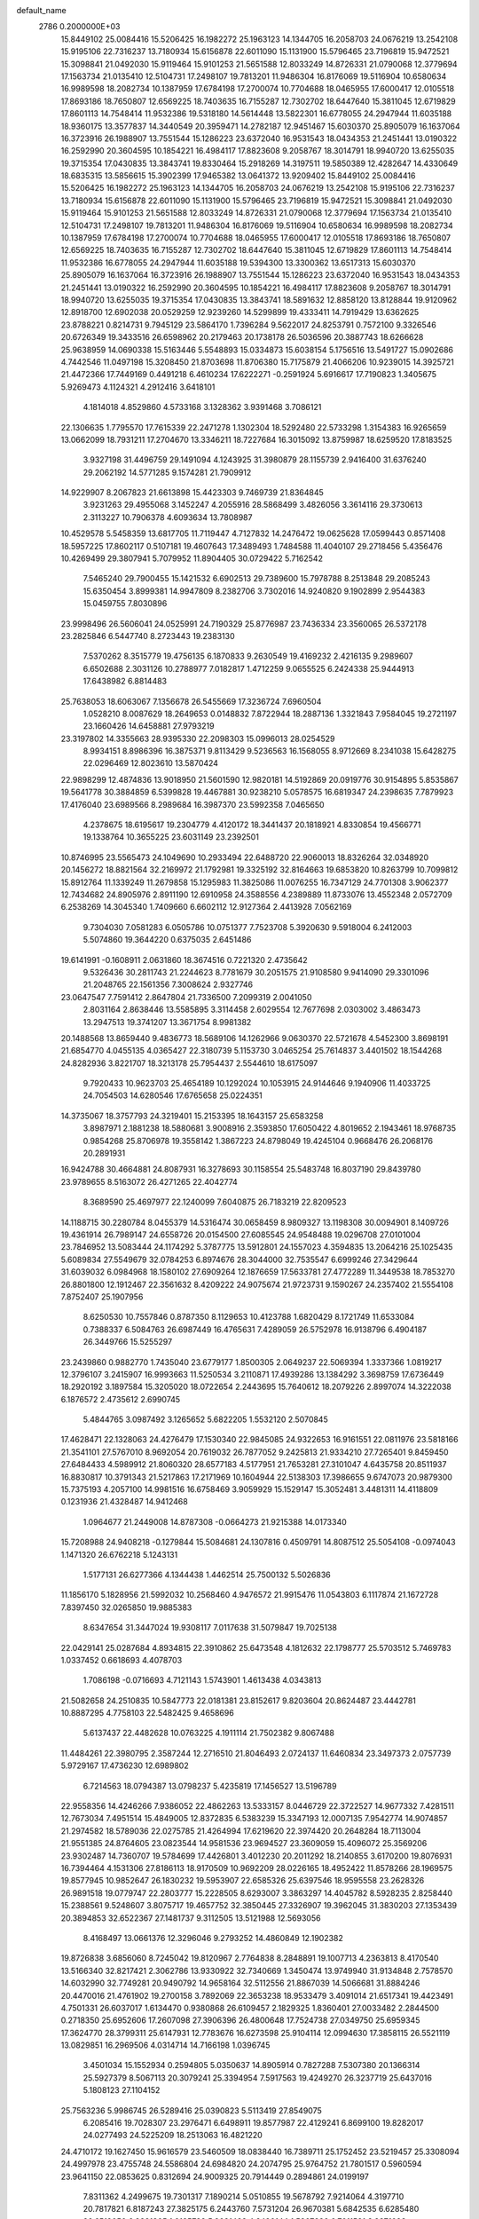 default_name                                                                    
 2786  0.2000000E+03
  15.8449102  25.0084416  15.5206425  16.1982272  25.1963123  14.1344705
  16.2058703  24.0676219  13.2542108  15.9195106  22.7316237  13.7180934
  15.6156878  22.6011090  15.1131900  15.5796465  23.7196819  15.9472521
  15.3098841  21.0492030  15.9119464  15.9101253  21.5651588  12.8033249
  14.8726331  21.0790068  12.3779694  17.1563734  21.0135410  12.5104731
  17.2498107  19.7813201  11.9486304  16.8176069  19.5116904  10.6580634
  16.9989598  18.2082734  10.1387959  17.6784198  17.2700074  10.7704688
  18.0465955  17.6000417  12.0105518  17.8693186  18.7650807  12.6569225
  18.7403635  16.7155287  12.7302702  18.6447640  15.3811045  12.6719829
  17.8601113  14.7548414  11.9532386  19.5318180  14.5614448  13.5822301
  16.6778055  24.2947944  11.6035188  18.9360175  13.3577837  14.3440549
  20.3959471  14.2782187  12.9451467  15.6030370  25.8905079  16.1637064
  16.3723916  26.1988907  13.7551544  15.1286223  23.6372040  16.9531543
  18.0434353  21.2451441  13.0190322  16.2592990  20.3604595  10.1854221
  16.4984117  17.8823608   9.2058767  18.3014791  18.9940720  13.6255035
  19.3715354  17.0430835  13.3843741  19.8330464  15.2918269  14.3197511
  19.5850389  12.4282647  14.4330649  18.6835315  13.5856615  15.3902399
  17.9465382  13.0641372  13.9209402  15.8449102  25.0084416  15.5206425
  16.1982272  25.1963123  14.1344705  16.2058703  24.0676219  13.2542108
  15.9195106  22.7316237  13.7180934  15.6156878  22.6011090  15.1131900
  15.5796465  23.7196819  15.9472521  15.3098841  21.0492030  15.9119464
  15.9101253  21.5651588  12.8033249  14.8726331  21.0790068  12.3779694
  17.1563734  21.0135410  12.5104731  17.2498107  19.7813201  11.9486304
  16.8176069  19.5116904  10.6580634  16.9989598  18.2082734  10.1387959
  17.6784198  17.2700074  10.7704688  18.0465955  17.6000417  12.0105518
  17.8693186  18.7650807  12.6569225  18.7403635  16.7155287  12.7302702
  18.6447640  15.3811045  12.6719829  17.8601113  14.7548414  11.9532386
  16.6778055  24.2947944  11.6035188  19.5394300  13.3300362  13.6517313
  15.6030370  25.8905079  16.1637064  16.3723916  26.1988907  13.7551544
  15.1286223  23.6372040  16.9531543  18.0434353  21.2451441  13.0190322
  16.2592990  20.3604595  10.1854221  16.4984117  17.8823608   9.2058767
  18.3014791  18.9940720  13.6255035  19.3715354  17.0430835  13.3843741
  18.5891632  12.8858120  13.8128844  19.9120962  12.8918700  12.6902038
  20.0529259  12.9239260  14.5299899  19.4333411  14.7919429  13.6362625
  23.8788221   0.8214731   9.7945129  23.5864170   1.7396284   9.5622017
  24.8253791   0.7572100   9.3326546  20.6726349  19.3433516  26.6598962
  20.2179463  20.1738178  26.5036596  20.3887743  18.6266628  25.9638959
  14.0690338  15.5163446   5.5548893  15.0334873  15.6038154   5.1756516
  13.5491727  15.0902686   4.7442546  11.0497198  15.3208450  21.8703698
  11.8706380  15.7175879  21.4066206  10.9239015  14.3925721  21.4472366
  17.7449169   0.4491218   6.4610234  17.6222271  -0.2591924   5.6916617
  17.7190823   1.3405675   5.9269473   4.1124321   4.2912416   3.6418101
   4.1814018   4.8529860   4.5733168   3.1328362   3.9391468   3.7086121
  22.1306635   1.7795570  17.7615339  22.2471278   1.1302304  18.5292480
  22.5733298   1.3154383  16.9265659  13.0662099  18.7931211  17.2704670
  13.3346211  18.7227684  16.3015092  13.8759987  18.6259520  17.8183525
   3.9327198  31.4496759  29.1491094   4.1243925  31.3980879  28.1155739
   2.9416400  31.6376240  29.2062192  14.5771285   9.1574281  21.7909912
  14.9229907   8.2067823  21.6613898  15.4423303   9.7469739  21.8364845
   3.9231263  29.4955068   3.1452247   4.2055916  28.5868499   3.4826056
   3.3614116  29.3730613   2.3113227  10.7906378   4.6093634  13.7808987
  10.4529578   5.5458359  13.6817705  11.7119447   4.7127832  14.2476472
  19.0625628  17.0599443   0.8571408  18.5957225  17.8602117   0.5107181
  19.4607643  17.3489493   1.7484588  11.4040107  29.2718456   5.4356476
  10.4269499  29.3807941   5.7079952  11.8904405  30.0729422   5.7162542
   7.5465240  29.7900455  15.1421532   6.6902513  29.7389600  15.7978788
   8.2513848  29.2085243  15.6350454   3.8999381  14.9947809   8.2382706
   3.7302016  14.9240820   9.1902899   2.9544383  15.0459755   7.8030896
  23.9998496  26.5606041  24.0525991  24.7190329  25.8776987  23.7436334
  23.3560065  26.5372178  23.2825846   6.5447740   8.2723443  19.2383130
   7.5370262   8.3515779  19.4756135   6.1870833   9.2630549  19.4169232
   2.4216135   9.2989607   6.6502688   2.3031126  10.2788977   7.0182817
   1.4712259   9.0655525   6.2424338  25.9444913  17.6438982   6.8814483
  25.7638053  18.6063067   7.1356678  26.5455669  17.3236724   7.6960504
   1.0528210   8.0087629  18.2649653   0.0148832   7.8722944  18.2887136
   1.3321843   7.9584045  19.2721197  23.1660426  14.6458881  27.9793219
  23.3197802  14.3355663  28.9395330  22.2098303  15.0996013  28.0254529
   8.9934151   8.8986396  16.3875371   9.8113429   9.5236563  16.1568055
   8.9712669   8.2341038  15.6428275  22.0296469  12.8023610  13.5870424
  22.9898299  12.4874836  13.9018950  21.5601590  12.9820181  14.5192869
  20.0919776  30.9154895   5.8535867  19.5641778  30.3884859   6.5399828
  19.4467881  30.9238210   5.0578575  16.6819347  24.2398635   7.7879923
  17.4176040  23.6989566   8.2989684  16.3987370  23.5992358   7.0465650
   4.2378675  18.6195617  19.2304779   4.4120172  18.3441437  20.1818921
   4.8330854  19.4566771  19.1338764  10.3655225  23.6031149  23.2392501
  10.8746995  23.5565473  24.1049690  10.2933494  22.6488720  22.9060013
  18.8326264  32.0348920  20.1456272  18.8821564  32.2169972  21.1792981
  19.3325192  32.8164663  19.6853820  10.8263799  10.7099812  15.8912764
  11.1339249  11.2679858  15.1295983  11.3825086  11.0076255  16.7347129
  24.7701308   3.9062377  12.7434682  24.8905976   2.8911190  12.6910958
  24.3588556   4.2389889  11.8733076  13.4552348   2.0572709   6.2538269
  14.3045340   1.7409660   6.6602112  12.9127364   2.4413928   7.0562169
   9.7304030   7.0581283   6.0505786  10.0751377   7.7523708   5.3920630
   9.5918004   6.2412003   5.5074860  19.3644220   0.6375035   2.6451486
  19.6141991  -0.1608911   2.0631860  18.3674516   0.7221320   2.4735642
   9.5326436  30.2811743  21.2244623   8.7781679  30.2051575  21.9108580
   9.9414090  29.3301096  21.2048765  22.1561356   7.3008624   2.9327746
  23.0647547   7.7591412   2.8647804  21.7336500   7.2099319   2.0041050
   2.8031164   2.8638446  13.5585895   3.3114458   2.6029554  12.7677698
   2.0303002   3.4863473  13.2947513  19.3741207  13.3671754   8.9981382
  20.1488568  13.8659440   9.4836773  18.5689106  14.1262966   9.0630370
  22.5721678   4.5452300   3.8698191  21.6854770   4.0455135   4.0365427
  22.3180739   5.1153730   3.0465254  25.7614837   3.4401502  18.1544268
  24.8282936   3.8221707  18.3213178  25.7954437   2.5544610  18.6175097
   9.7920433  10.9623703  25.4654189  10.1292024  10.1053915  24.9144646
   9.1940906  11.4033725  24.7054503  14.6280546  17.6765658  25.0224351
  14.3735067  18.3757793  24.3219401  15.2153395  18.1643157  25.6583258
   3.8987971   2.1881238  18.5880681   3.9008916   2.3593850  17.6050422
   4.8019652   2.1943461  18.9768735   0.9854268  25.8706978  19.3558142
   1.3867223  24.8798049  19.4245104   0.9668476  26.2068176  20.2891931
  16.9424788  30.4664881  24.8087931  16.3278693  30.1158554  25.5483748
  16.8037190  29.8439780  23.9789655   8.5163072  26.4271265  22.4042774
   8.3689590  25.4697977  22.1240099   7.6040875  26.7183219  22.8209523
  14.1188715  30.2280784   8.0455379  14.5316474  30.0658459   8.9809327
  13.1198308  30.0094901   8.1409726  19.4361914  26.7989147  24.6558726
  20.0154500  27.6085545  24.9548488  19.0296708  27.0101004  23.7846952
  13.5083444  24.1174292   5.3787775  13.5912801  24.1557023   4.3594835
  13.2064216  25.1025435   5.6089834  27.5549679  32.0784253   6.8974676
  28.3044000  32.7535547   6.6999246  27.3429644  31.6039032   6.0984968
  18.1580102  27.6909264  12.1876659  17.5633781  27.4772289  11.3449538
  18.7853270  26.8801800  12.1912467  22.3561632   8.4209222  24.9075674
  21.9723731   9.1590267  24.2357402  21.5554108   7.8752407  25.1907956
   8.6250530  10.7557846   0.8787350   8.1129653  10.4123788   1.6820429
   8.1721749  11.6533084   0.7388337   6.5084763  26.6987449  16.4765631
   7.4289059  26.5752978  16.9138796   6.4904187  26.3449766  15.5255297
  23.2439860   0.9882770   1.7435040  23.6779177   1.8500305   2.0649237
  22.5069394   1.3337366   1.0819217  12.3796107   3.2415907  16.9993663
  11.5250534   3.2110871  17.4939286  13.1384292   3.3698759  17.6736449
  18.2920192   3.1897584  15.3205020  18.0722654   2.2443695  15.7640612
  18.2079226   2.8997074  14.3222038   6.1876572   2.4735612   2.6990745
   5.4844765   3.0987492   3.1265652   5.6822205   1.5532120   2.5070845
  17.4628471  22.1328063  24.4276479  17.1530340  22.9845085  24.9322653
  16.9161551  22.0811976  23.5818166  21.3541101  27.5767010   8.9692054
  20.7619032  26.7877052   9.2425813  21.9334210  27.7265401   9.8459450
  27.6484433   4.5989912  21.8060320  28.6577183   4.5177951  21.7653281
  27.3101047   4.6435758  20.8511937  16.8830817  10.3791343  21.5217863
  17.2171969  10.1604944  22.5138303  17.3986655   9.6747073  20.9879300
  15.7375193   4.2057100  14.9981516  16.6758469   3.9059929  15.1529147
  15.3052481   3.4481311  14.4118809   0.1231936  21.4328487  14.9412468
   1.0964677  21.2449008  14.8787308  -0.0664273  21.9215388  14.0173340
  15.7208988  24.9408218  -0.1279844  15.5084681  24.1307816   0.4509791
  14.8087512  25.5054108  -0.0974043   1.1471320  26.6762218   5.1243131
   1.5177131  26.6277366   4.1344438   1.4462514  25.7500132   5.5026836
  11.1856170   5.1828956  21.5992032  10.2568460   4.9476572  21.9915476
  11.0543803   6.1117874  21.1672728   7.8397450  32.0265850  19.9885383
   8.6347654  31.3447024  19.9308117   7.0117638  31.5079847  19.7025138
  22.0429141  25.0287684   4.8934815  22.3910862  25.6473548   4.1812632
  22.1798777  25.5703512   5.7469783   1.0337452   0.6618693   4.4078703
   1.7086198  -0.0716693   4.7121143   1.5743901   1.4613438   4.0343813
  21.5082658  24.2510835  10.5847773  22.0181381  23.8152617   9.8203604
  20.8624487  23.4442781  10.8887295   4.7758103  22.5482425   9.4658696
   5.6137437  22.4482628  10.0763225   4.1911114  21.7502382   9.8067488
  11.4484261  22.3980795   2.3587244  12.2716510  21.8046493   2.0724137
  11.6460834  23.3497373   2.0757739   5.9729167  17.4736230  12.6989802
   6.7214563  18.0794387  13.0798237   5.4235819  17.1456527  13.5196789
  22.9558356  14.4246266   7.9386052  22.4862263  13.5333157   8.0446729
  22.3722527  14.9677332   7.4281511  12.7673034   7.4951514  15.4849005
  12.8372835   6.5383239  15.3347193  12.0007135   7.9542774  14.9074857
  21.2974582  18.5789036  22.0275785  21.4264994  17.6219620  22.3974420
  20.2648284  18.7113004  21.9551385  24.8764605  23.0823544  14.9581536
  23.9694527  23.3609059  15.4096072  25.3569206  23.9302487  14.7360707
  19.5784699  17.4426801   3.4012230  20.2011292  18.2140855   3.6170200
  19.8076931  16.7394464   4.1531306  27.8186113  18.9170509  10.9692209
  28.0226165  18.4952422  11.8578266  28.1969575  19.8577945  10.9852647
  26.1830232  19.5953907  22.6585326  25.6397546  18.9595558  23.2628326
  26.9891518  19.0779747  22.2803777  15.2228505   8.6293007   3.3863297
  14.4045782   8.5928235   2.8258440  15.2388561   9.5248607   3.8075717
  19.4657752  32.3850445  27.3326907  19.3962045  31.3830203  27.1353439
  20.3894853  32.6522367  27.1481737   9.3112505  13.5121988  12.5693056
   8.4168497  13.0661376  12.3296046   9.2793252  14.4860849  12.1902382
  19.8726838   3.6856060   8.7245042  19.8120967   2.7764838   8.2848891
  19.1007713   4.2363813   8.4170540  13.5166340  32.8217421   2.3062786
  13.9330922  32.7340669   1.3450474  13.9749940  31.9134848   2.7578570
  14.6032990  32.7749281  20.9490792  14.9658164  32.5112556  21.8867039
  14.5066681  31.8884246  20.4470016  21.4761902  19.2700158   3.7892069
  22.3653238  18.9533479   3.4091014  21.6517341  19.4423491   4.7501331
  26.6037017   1.6134470   0.9380868  26.6109457   2.1829325   1.8360401
  27.0033482   2.2844500   0.2718350  25.6952606  17.2607098  27.3906396
  26.4800648  17.7524738  27.0349750  25.6959345  17.3624770  28.3799311
  25.6147931  12.7783676  16.6273598  25.9104114  12.0994630  17.3858115
  26.5521119  13.0829851  16.2969506   4.0314714  14.7166198   1.0396745
   3.4501034  15.1552934   0.2594805   5.0350637  14.8905914   0.7827288
   7.5307380  20.1366314  25.5927379   8.5067113  20.3079241  25.3394954
   7.5917563  19.4249270  26.3237719  25.6437016   5.1808123  27.1104152
  25.7563236   5.9986745  26.5289416  25.0390823   5.5113419  27.8549075
   6.2085416  19.7028307  23.2976471   6.6498911  19.8577987  22.4129241
   6.8699100  19.8282017  24.0277493  24.5225209  18.2513063  16.4821220
  24.4710172  19.1627450  15.9616579  23.5460509  18.0838440  16.7389711
  25.1752452  23.5219457  25.3308094  24.4997978  23.4755748  24.5586804
  24.6984820  24.2074795  25.9764752  21.7801517   0.5960594  23.9641150
  22.0853625   0.8312694  24.9009325  20.7914449   0.2894861  24.0199197
   7.8311362   4.2499675  19.7301317   7.1890214   5.0510855  19.5678792
   7.9214064   4.3197710  20.7817821   6.8187243  27.3825175   6.2443760
   7.5731204  26.9670381   5.6842535   6.6285480  26.6519050   6.9891805
   1.0185732   5.9021428   4.2490144   1.5807226   6.7011591   3.8371098
   1.6744962   5.1371338   4.2164758   5.0223762   6.5955024   2.5069526
   4.1119269   7.0138755   2.4726400   4.8424520   5.6834582   2.9602793
  19.1795593  31.6589497  12.9374792  18.2473501  31.8620843  13.3878873
  18.9652310  31.6141869  11.9320730  18.5226548   4.9810234  12.1607924
  17.7547993   4.4920424  11.7122959  19.3595400   4.7683980  11.6698770
  25.4770555  26.2855812  10.8141315  25.1511246  25.8615427   9.9336614
  25.8116199  27.2355296  10.4844873  18.4209011   8.4801112  20.5888583
  19.3585436   8.3573071  20.2792947  18.4194730   7.7705147  21.3699303
   0.6209590  12.0700128  24.2961125   1.2180401  12.8434906  24.0054713
   0.8608824  11.7926029  25.2087758  22.7478425  31.5041458  21.9211666
  22.5736690  32.2385122  22.5849244  22.0523097  30.7818261  21.9922114
   5.7568785  20.7575503  13.4427847   5.8177470  21.3341981  14.2231559
   6.6201513  20.1473174  13.5607838  26.8669022   3.4041961  15.5412707
  26.6782298   4.3209183  15.0969458  26.4979905   3.4735775  16.4762903
  12.5663856  26.5133333   5.8381392  12.0622704  27.3452671   5.6243194
  12.5972188  26.5202073   6.8691646  20.4055039  29.3660035  12.7825344
  19.6447175  28.9368018  12.2294550  20.0694448  30.3150078  12.9399367
  25.2452853   8.4759460  21.3885930  24.1932717   8.4413672  21.4712713
  25.4628863   9.4080852  21.8116587   2.8619653  28.6298232   6.4139936
   2.4437606  27.8074791   6.0002925   2.8539291  28.5372763   7.4326037
   8.6384850  29.7637718   5.4569540   8.4148636  30.5500301   4.8347656
   7.7805832  29.3389390   5.7479211  24.3458649  20.6676366  15.0751755
  24.1938647  20.5393795  14.0745674  24.6415001  21.6785372  15.1704167
  23.2456071  22.0764471   1.7033773  22.4542705  21.9610548   1.1065507
  24.0046423  21.5228079   1.3755698  15.6371596  29.0865351  10.2479753
  14.6637780  28.8305163  10.3926755  16.1917463  28.2806237   9.9769024
   6.7943657   1.8889287  27.1074681   7.2259179   1.0008955  26.6313175
   7.2208518   2.6375302  26.5731666  23.1093262   9.5450824  15.0383544
  23.5256307  10.4670742  15.0257635  23.1403847   9.3214486  13.9782720
  12.3820846  31.4637286  18.1167419  12.4675752  31.8202888  17.1490002
  11.8993721  32.3064348  18.5833566   3.3159053  10.2492806   2.4451255
   2.8287250  11.0927782   2.6898993   3.8126335  10.4019730   1.5769467
  18.1455668  12.1365030  10.9984108  18.0772386  12.9678212  11.5092637
  18.6443661  12.3855827  10.1082422  15.4639246  13.3517588   0.9501365
  16.1944071  13.9560284   0.5470285  15.9372133  12.9830141   1.8057534
   0.7224834  30.4719777  28.9663117   0.7528239  31.4341550  29.1992988
   0.7715714  30.3590124  27.9715621   0.3649643  19.0365232   0.2749170
   0.0359582  19.0313952  -0.7177384   0.0649695  19.9047236   0.6831956
  26.7828451   9.0162553   3.1835186  26.9793938   9.0613195   4.1769806
  27.6925803   8.8805055   2.7270212  26.0946734  21.6138712   9.5469661
  27.0963966  21.5314440   9.6993069  25.9443138  22.3185950   8.8214158
   0.7383704  12.0281191  11.6220161   1.6521449  12.0290101  11.0742241
   0.3217268  11.1595266  11.2668739  11.4017218  12.0105144  11.8057538
  11.4572807  12.1868046  10.8072005  10.5219399  12.5369383  12.0946074
   5.3496114  12.4865295   4.7803383   6.3151243  12.5555884   5.0465588
   5.2960993  11.5811145   4.2553913   7.0545094  23.0572533  18.1588786
   6.8317843  24.0214944  18.4561849   7.8423505  22.8006639  18.7977254
  17.2243655  15.0922910   0.4512641  17.6302118  15.0378715  -0.5613850
  17.9335069  15.7526996   0.8422468   6.4718025   9.3191720  16.0190228
   7.4197071   8.9825621  16.2137663   5.9606361   9.2747599  16.8688465
   0.8049873  30.8291528   9.2771090   0.1504222  31.1635152   9.9399401
   0.6418231  31.3674083   8.4213419  24.5060280   3.4215042   5.4808792
  23.7235841   3.7246456   4.8777204  24.4035671   3.8323823   6.4373173
  26.8187833  30.9866593  10.9723208  26.9767017  31.8649924  11.3305986
  26.0883704  31.0026687  10.2411684  11.3676649  23.9308352   8.3156270
  10.5043477  24.4773010   8.4066367  12.1046755  24.6669486   8.3170500
  20.6517778  10.9895939   3.5733026  21.3049740  11.0699986   2.8135724
  19.7553303  10.6308962   3.1748984  23.3013752  14.1628320   1.6441713
  22.8694514  14.8396536   2.3047392  24.3242865  14.3248341   1.7384200
  26.5138638  25.2966361  13.2783369  25.8149240  25.4811726  12.5398894
  26.8337043  26.1933804  13.6303205   5.4928291  30.7022459  19.4136221
   4.7249547  30.8696075  18.7531609   5.0621802  30.9492742  20.3103314
  25.3292895  19.4696214   3.5440875  25.3272441  20.3613717   4.0546728
  25.3689738  19.7256960   2.5589389  19.4650213  21.8257322  26.3111925
  18.8173881  21.7294795  25.4820454  18.9276554  22.2868009  27.0520351
  21.4744141  11.9810953   8.3773232  20.5366688  12.4343627   8.6058917
  21.3185841  11.5177779   7.4777197  25.0849544  18.3464533  11.2719949
  25.3330115  17.4208984  11.7631106  26.0056040  18.5248847  10.7406680
   3.3086958  19.8328224  13.9075093   3.3303229  19.9418989  14.8857009
   4.1268851  20.2665013  13.5178522   1.7841669   0.7566581  16.2402146
   1.3120019   0.8716324  17.1584073   2.5850395   1.3425933  16.1964319
  16.2128433   7.1543626  24.2536700  16.6783240   6.3311599  24.7670448
  15.7662560   6.7111186  23.4603252  24.7541505  17.4865856  23.4640204
  24.2755235  17.0810705  24.2959954  25.6469831  17.0539399  23.4139479
  17.2381392   9.8616213  14.6219389  17.8161431   9.6111227  15.4451513
  17.2849417   9.0032505  14.0066685   0.4493665   4.0956196  12.5884775
   0.1612130   3.5718792  11.7563765  -0.4151842   4.0868194  13.1507763
   1.6153911   4.1681472  26.5779093   1.9442977   5.0018738  26.0461800
   2.0321935   3.3770114  26.0633780  14.8528790  12.1892469   8.4297228
  13.8985792  11.9636077   8.3100377  15.3391592  11.7561498   7.6196438
   9.9812427   0.2092887   6.8406701   9.7323588   0.4708385   7.7704205
   9.2197759  -0.4698246   6.5584516  27.0349783  31.8201178   3.9850804
  27.8950484  32.4157054   3.9773098  26.2983138  32.4961928   3.9275549
   3.2639667   2.2984058  10.8148728   2.2689249   2.1479688  10.5215115
   3.4303385   3.2684908  10.5729985   2.4162826   7.6536102   2.6911710
   2.8746675   8.6113128   2.7325186   1.9830970   7.6855817   1.7744509
  19.0966814   5.8634887  16.0360587  19.9947068   6.0091144  15.4492847
  18.6995062   5.0293489  15.5795538  17.5008092   9.7648252  24.1166834
  17.1598444   9.9610184  25.0263655  17.2144907   8.8170963  23.8947037
  13.5838083  18.3545420  21.4372308  13.3624289  17.3461595  21.2344862
  12.8044572  18.8641171  20.9564717  10.5073389  12.6583285  20.7309605
  10.6897164  13.2680026  19.9179023   9.6228022  12.1762656  20.5043871
  24.7339789   0.9736695   4.3725720  23.7690707   1.0166839   4.0989682
  24.9232854   1.8744251   4.8225298  25.2193933  21.5419679   5.3926776
  24.3505295  21.9635772   4.9840928  25.5960470  22.3487766   5.8801379
   9.8171372   2.6149110  23.6845524   9.7495463   1.6707414  23.3254040
  10.6869700   2.9383619  23.3511664  23.1892236  23.2780255  23.3566884
  22.3612892  23.4571177  23.9144540  23.0324063  22.3267814  23.0367731
  15.3350448  26.4402582   7.4452330  15.6011775  26.9180762   6.5497398
  16.0247370  25.6923916   7.5269899  10.2965734   2.7122546  28.7284432
   9.6794908   3.1564492  29.3889317   9.7591041   2.6246950  27.8601475
  16.0459307   7.7263626  11.0631771  15.8105613   7.2749665  10.1430975
  15.2816049   7.4981720  11.6646432  16.9414563  11.6769405   2.4865733
  17.4976112  10.9093394   2.8624113  16.8920337  12.3425233   3.3202270
  26.3049689   9.4463101  15.9409064  25.7727388   8.5620620  15.9362036
  25.8469355  10.0791546  16.5926439  12.7619675   2.3772086  27.4660522
  12.1127470   2.9723051  27.8991157  12.3255229   1.8048307  26.7958339
  14.3073636   0.4169881  28.5559687  13.7207464   1.2013765  28.1925738
  14.0093707  -0.3404929  27.8721920  23.0365322   4.1850853  17.2744800
  22.7282527   3.2092736  17.4188508  23.0455312   4.3011033  16.2624607
  24.3565122  27.4031078  15.9068796  25.2974569  27.2337526  16.2042350
  23.7511345  27.3104590  16.7502348  20.9959794  16.0057144  27.7548273
  20.5330662  16.4902454  28.5316106  20.6654965  16.4865477  26.9210783
  24.5479692  29.9026845   0.1593085  25.2583903  29.8419429   0.8987190
  24.6546659  29.0353425  -0.3585380  11.6050045  10.9980841   4.6047302
  11.0146957  10.1486481   4.2182862  11.0159905  11.7938045   4.2905750
  19.0125324   4.3154115  19.7260331  19.1344839   3.3103686  19.5158933
  19.6735788   4.7647903  19.0554663   4.5799854  30.3252467  24.1586482
   3.9025933  29.7613450  24.5570953   4.6048961  31.1847929  24.7667093
  26.3367113   1.5250225   8.2043030  26.9752997   2.1853284   7.7917555
  26.6588369   0.6158946   7.8359696  23.4106371  16.2844994  21.5750598
  23.7977055  17.0180411  22.1180332  23.6561408  15.4025821  21.9638283
  12.6451249  31.2410988  23.3528340  13.2776249  30.5539229  22.9142090
  13.2730292  31.9613634  23.7563811  15.9641935  12.2604301  15.2715317
  15.1966841  12.3149874  14.6144430  16.4138383  11.3993763  14.9219614
   6.2022199  21.7909180  15.8615994   6.6948404  22.2846293  16.6174930
   6.3192581  20.8070477  16.0485782   6.5260586   6.9283367   7.7314555
   7.1087742   6.8171436   8.5881990   6.1428341   7.8279105   7.7486676
  12.9249858  18.4295662   7.0271576  12.4450183  18.5125657   6.1155180
  13.4506876  17.5935283   6.8762395  10.9396177  -0.0712002   2.6420401
  10.6911616   0.5102780   3.4739603  11.8787541   0.1639596   2.4938523
  27.1942760   0.7585797  26.4250123  26.4524508   0.3233533  26.9625690
  27.4917314   1.5976436  26.9035600   5.6124326   5.8185254  19.2459851
   5.0910950   5.6352361  18.3589221   5.8810997   6.7826613  19.0398363
   7.3184240  24.3536893  24.7403928   6.6955475  23.5802234  25.1602569
   6.7952884  25.1839099  24.8888888   1.5110466  14.8500825   7.0136970
   0.6620130  14.3096395   7.0777864   1.9525703  14.4005820   6.1774351
  19.5404128  16.9884000  25.3638682  18.8715199  17.4948686  24.7589989
  20.1412855  16.5521679  24.6948306   1.2367089   2.3143243  18.8191993
   2.2686839   2.2303274  18.9761498   1.1410642   3.3589897  18.6129858
  15.6777749  18.6671251  18.2956195  15.9840838  18.4085454  17.3183972
  15.8332116  17.7759579  18.7938223   5.8551353  25.7170163  13.1921200
   6.1810867  26.6683253  13.0257333   6.5778702  25.1495662  12.7651656
  23.4500066   1.7636828  22.2085273  22.6330816   1.4217832  22.7836806
  23.1597205   1.6846149  21.2474581   7.9366636   0.1600898   3.4773631
   7.5028286   0.8643378   2.8686795   7.2942365  -0.6281159   3.4901685
  22.0731853  17.4782248  17.4602813  22.0375207  17.9254612  18.3473396
  21.3163984  16.7833686  17.3818780  24.8133176  23.1295166  20.6564023
  24.5600589  23.3948457  19.6814346  24.2005865  22.3271044  20.8258248
  11.8319984  28.5476972  13.1719497  11.9861386  27.9705245  14.0050055
  12.3326423  29.4259892  13.3978496  11.4031219  23.2103401  27.8936558
  10.4182186  23.1392480  27.7278521  11.7723120  23.4462450  26.9086330
  11.6983647  24.8635604   1.0011808  12.3754911  25.5491628   0.6562874
  11.6386810  24.1729245   0.2745787   3.5476852  16.0228028   3.3567195
   3.7559669  15.6342093   2.4139778   3.6178212  15.2238268   3.9749108
  25.3452398   9.2077607   9.1512041  25.3625009   8.2539786   9.6057239
  24.3615047   9.4393375   9.2572634  26.6161600  16.5362235  15.3890439
  25.6828646  16.8336231  15.6727285  27.2043761  17.1989357  15.9767729
  15.0058354   0.2581869   8.7044788  14.0972767   0.3526349   9.1811264
  14.8809698  -0.4945548   8.0771996   2.5832889   2.0805329  24.6827981
   1.6101173   1.9137236  24.3235930   3.0598705   2.4256297  23.8136576
   3.5855237   2.1400166  21.3679646   3.6421292   2.1262777  20.3794372
   2.8165938   1.4127841  21.6193834  26.1501899   1.2958238  22.0400207
  25.1282369   1.5327988  22.0252341  26.3908958   1.3213743  21.0560185
  26.3562784  28.3895432  18.8722809  26.3931957  27.7825841  19.7238331
  26.8511581  27.8705918  18.1883994  11.6299783  11.4557162  27.2423774
  12.3290808  11.8645195  26.6371000  10.9171017  11.0255974  26.6976270
   4.0556107   5.3542059  23.6306014   4.8039868   4.9487901  24.1355595
   4.5136262   5.8662939  22.8325125   9.8845690   4.7184276   4.3220790
   9.9134493   3.8609078   4.9277387   9.5197967   4.4185839   3.4207141
  19.8314751   0.9660285   7.9363818  19.1422254   0.6626321   7.1962538
  19.6975115   0.3310113   8.6726547  23.6193673  12.9562436  19.3868834
  22.9610153  12.2850527  18.9450409  24.5119185  12.4328154  19.3277235
   9.6499247   0.8440835  11.8842046   8.6889567   1.1942903  11.6813799
   9.5803986   0.4590722  12.8447313   2.1583538   6.4618904  25.3630215
   2.4884794   7.2820822  25.8668728   2.9276848   6.2352477  24.7562470
  22.5908447   0.4488272  13.6046634  22.6214558   0.2488280  14.5991494
  22.4818631  -0.5540403  13.1860475  15.8419808  22.4715596   5.8283526
  15.0002625  23.0897533   5.6028093  15.7206345  21.6803544   5.1878464
   2.2080432   4.3573225  21.6981696   2.6705619   3.5659603  21.2852131
   2.8427449   4.6001308  22.5105974  17.0280015  14.6288050  16.2917840
  17.1180384  14.1809034  17.2656204  16.4277291  13.9412025  15.8000881
   8.5479135  24.8246049   1.2092361   9.4076671  25.2414364   1.5292756
   8.6038701  23.8241169   1.5089402  26.0748656  17.7412545  18.4340269
  25.4998476  17.0582359  18.8215821  25.4887067  18.1475607  17.6531809
   9.6994581  20.7376490  21.9641226   9.1202690  19.9116494  21.6517474
  10.6508006  20.3367936  21.8307742  18.3598352   0.9161673  16.8085675
  17.4706264   0.5524473  17.2024699  18.6868602   0.1050277  16.2478640
  28.0102838   9.4080927  10.7659496  27.5358386   9.1036280  11.5925949
  27.2581179   9.5551103  10.0970002  27.6084367  12.4240313  26.9311217
  27.1318864  13.3272409  27.0568212  28.0756987  12.2370291  27.7916683
  19.1509768  14.6862811  22.2697715  19.4729106  13.7470856  22.4501852
  18.0868100  14.5281493  22.3851802  14.7719606   6.3951019  27.3918162
  13.9876594   6.6347784  28.0467023  14.8806177   7.1944656  26.7931312
   8.1193828   1.6081235   8.5112117   7.5042031   1.6582070   9.3570535
   7.4892249   1.0591553   7.8685451   1.5553021  27.7694315  17.7573241
   0.6379044  27.7632416  17.2637160   1.3823221  27.1090228  18.5259894
  22.3755288  15.1424306  12.3219620  22.5516960  15.7283996  13.1425886
  22.2785104  14.2063651  12.7518221  24.6555281   7.3060096  15.7734848
  23.9547824   8.0485197  15.4434457  24.1086007   6.8465721  16.4618764
   1.9551608  26.6629116   2.6568752   2.4930002  27.4683349   2.2547703
   2.7178881  25.9787365   2.6131175  20.8046396  17.9709524   9.4955669
  20.7698428  18.4628494  10.4155757  21.8561847  18.0538264   9.2721195
   1.9587190  14.3268402  23.6694587   2.5303204  14.7157013  24.3747996
   1.2446565  14.9882784  23.3762218   4.3809230  18.1364356  21.9409108
   4.8504240  17.2032006  22.1738752   4.8573791  18.8458719  22.5094407
   3.1005447  16.4029426  18.2406689   3.3536113  17.3864081  18.4997084
   2.1157059  16.3191166  18.4690961   5.2336271  18.9577420  16.5107734
   5.0466249  17.9811005  16.2160237   4.3260453  19.3821863  16.6462005
   5.6892837  29.2218178  27.4347457   6.4056261  29.6248663  28.0155814
   4.8444676  29.1080811  27.9845318   2.5322252  28.6713572   0.9693675
   1.7318824  29.3350344   0.9491160   2.4199333  28.2666325   0.0197336
  26.9564385   1.2290144  19.4205045  27.0291092   0.4055938  18.8429390
  27.8086843   1.7721390  19.3449461   1.2809034  11.2714913   0.2407755
   2.0851385  11.3519204  -0.4444642   1.0812197  12.2099274   0.4928782
   7.9345179   9.8963899   3.2226563   8.3312771  10.6488863   3.8157580
   6.9368641   9.8913837   3.3708408  15.5374066  11.2934210  10.8621780
  15.2422966  11.5578151   9.9186283  16.5333514  11.6649920  10.8683977
  18.3824223  23.3590169  -0.0091720  19.2390156  23.4681192   0.5467678
  18.2816279  24.3036469  -0.4555497   5.8006577  19.0279494   1.8271018
   5.1639927  18.8082627   2.6243019   6.6595500  19.4126257   2.3321368
   6.0602294   8.0770732  26.6451573   6.0959503   7.0783518  26.9352259
   6.8881084   8.4920907  27.0917139  27.4156082  31.1188098  17.8610748
  27.0474272  31.3581715  16.9060138  27.1132186  30.2161122  18.0338263
  24.9275033  25.9691416   7.7806496  25.5292618  26.4300567   7.1339157
  23.9483438  26.1624688   7.4966001   5.0372362  18.6284583   8.8093156
   5.5123852  19.4691356   9.1787592   4.7180333  18.2084699   9.7315682
  25.3840630  32.3080075  27.8421963  25.0159764  31.3485276  28.1715396
  25.4367179  32.8483610  28.7004057  14.2699722  21.3572668  27.1614250
  13.3186193  21.1375645  26.9247206  14.6450911  21.8280768  26.3098462
   5.4556459  22.0785187   2.9960103   5.8245699  21.4404465   3.7335532
   5.4563594  23.0040507   3.5268614   4.3383219  13.6153550  22.1460497
   3.4768718  13.8932993  22.5789426   4.2780582  12.6129054  21.9802446
  24.9373620  13.1161611   4.6915507  25.0922528  13.7744816   5.4742625
  24.3749962  13.5288343   4.0199986  14.2012753  25.4044304  19.6902984
  13.4893697  25.7553039  19.0002764  13.5934907  25.1009177  20.4754308
   5.3767693   9.0156915  22.7233041   4.8124111   8.1908207  22.6103953
   6.2892731   8.7399996  22.3098964  25.0553153   7.0917141  25.2069413
  24.1042439   7.5097395  25.1995397  25.1408574   6.7423069  24.2017598
   1.1737501  21.1320825  20.9910147   1.8526416  21.9085057  20.9145484
   0.2487246  21.5766448  21.1440869  17.7077204  21.9535891   2.2853700
  17.4225485  22.4973072   1.4497792  18.6100777  21.5331616   2.0312572
   2.9632820  11.5095540  10.1024797   3.8210687  12.0428135  10.2922392
   3.3811486  10.5840056   9.9276737  20.2405610  27.1230730  -0.2119035
  20.1207161  27.0304914   0.7595361  21.0447148  26.4759251  -0.4277554
   3.3271533  20.9791040   1.9778910   3.1118141  20.0098501   2.3249402
   4.1295988  21.2594216   2.5512882  12.4252426  10.2073066  17.9793386
  13.3060405  10.7482069  18.1692890  12.7334378   9.1945179  18.1331790
  15.3452415  29.3189247  26.7690616  14.5000176  29.9419600  26.9740590
  14.8690472  28.4434680  26.5704824   8.0207238   7.3558637  23.2810268
   7.1973473   7.1983600  23.8093622   8.6797124   7.8125056  23.9608730
  17.6052702   7.5970038  13.1398004  16.8625661   7.6408721  12.4551668
  18.0101291   6.6187025  13.0173136  10.7868350  17.1714092  14.7741496
  10.2072508  17.4739203  15.6099732  11.4082550  16.4577985  15.1906078
  22.4770520  30.9377151   1.5527672  22.8449474  31.8648761   1.6080066
  22.9288131  30.5305225   0.6946439  23.2623753  30.0591611  25.5002309
  23.0539481  30.9522526  25.9347539  23.9449373  30.2004074  24.7605694
  26.3255609  10.8228168  18.4485690  26.4833880   9.8123326  18.5419323
  26.6600755  11.1401231  19.4161705  15.6850137   6.8071136   8.5131046
  16.2049629   7.5181306   7.9710966  16.1350836   5.9221949   8.2602811
   0.1453861  18.3436758  24.3240269   0.9851993  18.2446204  23.6599575
  -0.2399173  17.3971803  24.2196987  16.3991504   0.9072042  25.8509312
  15.7949049   1.7640035  25.8119360  17.2558186   1.1460023  25.3721698
  16.0497612  11.4370703   6.1948004  15.2926834  11.2632125   5.4450595
  16.4098726  12.3629924   5.8045702  20.5590443   7.0534053   0.3814407
  19.9556382   7.8519007   0.4294407  20.6783791   6.9109873  -0.6987539
   1.5817970  24.1343823   5.6957017   2.1193704  23.2626110   5.8319760
   0.9871257  23.9332505   4.8585394  17.7771362  18.3393404  24.2371110
  17.0182403  18.0751181  23.6317839  17.3824573  18.8626026  24.9712948
  10.5801083   7.6382847  13.5361429   9.7333257   7.6773209  12.9182139
  11.0599895   8.5322370  13.2766727  11.9640472  24.3473540  25.4630861
  12.7309584  24.8374907  24.9155984  11.1940533  24.9668582  25.3970879
  17.8917312  22.5609467  18.7403858  18.0506004  22.3561787  17.7633366
  18.0315430  23.5635578  18.8616962  18.2457346  29.4276064  20.2067974
  19.1326314  28.9325538  20.4128916  18.5704696  30.4365903  20.2348546
   4.3409790   0.4871782   9.1567909   4.0087179   1.2771812   9.6640579
   3.6323582   0.3045459   8.4194466   4.4746928  27.0769461  20.1127192
   4.6774613  26.1519459  19.5949028   5.2964082  27.6668215  19.7445695
  10.2744804   8.7051164  24.1702468  10.8284695   8.8297091  23.2937641
  10.9517665   8.1567368  24.7867759  19.5081513  25.7307909   9.1735939
  19.4910781  24.8092218   9.6102164  19.4810911  25.4471124   8.1544091
  24.6225183  23.5819477  17.9609691  25.2952647  24.2864198  17.6247238
  24.8732204  22.7609638  17.4517718  10.5076682  15.1592101   2.3891380
   9.8227122  15.9679868   2.3777664  10.4537177  14.7997127   1.4262645
   6.0014230  14.6507836  15.1484798   5.5371382  15.5036089  15.3917064
   5.3114134  13.9913454  14.9238414   3.9036213  24.3095399  22.8126575
   3.3073607  23.9609141  23.6105842   3.6123992  25.3113111  22.7297302
   1.6079863  19.5270407  18.5042854   2.3178868  19.2855675  19.2086457
   0.9547972  20.1172187  18.9816320   2.3503305   7.8870386  10.7258996
   2.9645566   8.3061513  10.0043184   1.4366208   8.3185704  10.5417344
  14.0563599  29.3191313  21.9074257  15.0441042  29.1046834  22.1556886
  14.2186538  29.7305048  20.9536293   3.3904371  31.5410228  17.5376428
   3.0216492  30.8851659  18.2057555   2.7186500  32.0343668  17.0045896
  25.0556533  17.5279704   1.0784370  25.0617187  18.5542231   1.1409610
  25.5436765  17.2376130   1.9317690  15.7724856  24.8887180  21.9196715
  15.2256976  25.2520350  21.1241216  15.8432471  23.9102895  21.8265175
   6.9417122  17.9623704  18.5268447   5.9753681  18.2117201  18.4042077
   6.8887541  16.9097819  18.6817918  18.0756874  14.9510168  26.7267873
  18.7616133  15.5213862  26.3189371  17.2359907  14.9799115  26.1440226
  14.7652950  21.8170244   8.1713626  15.3103184  21.7503921   7.3169668
  14.7884018  22.7878176   8.4393489   9.5708983  18.4645388   7.4863176
  10.3698958  17.8648083   7.3044803   9.6028980  18.6316669   8.5380667
  23.1357072  16.3197940  14.6240259  23.4775084  15.5894422  15.2063751
  23.9392444  16.5900341  14.0129310  27.3524143   0.8528096  11.9550440
  26.3099217   0.9863241  12.1123672  27.7245397   1.0574722  12.9089643
   5.4847195  10.4154576  13.7423161   4.8143652   9.6403520  13.5588007
   5.8802766  10.1153339  14.6343854  20.9637411   2.4384861  12.8892943
  19.9849732   2.1517230  12.8983242  21.5138197   1.5750398  13.2111504
  11.2011208  21.6761407  10.2353963  11.8420431  21.0519175   9.7093913
  11.0368338  22.4448171   9.6201117   3.4272835  20.9217161  23.5473072
   3.6900505  21.3947178  22.6012056   4.3017634  20.4982786  23.8246537
  26.8455225  28.0803840  13.8677024  26.1055609  28.7931582  13.8575299
  27.4659528  28.2948231  13.1173898   2.3807772  31.8284492  13.7200727
   1.8737298  31.9002955  14.5865427   3.1303294  32.5248061  13.8418994
  12.8981752   0.7354841   9.7890250  12.0487499   0.0831554   9.8013644
  12.4790910   1.6492145   9.4437816   6.4519173  27.1223017  25.8312204
   7.0609552  26.6717494  26.5646684   6.0528486  27.9430165  26.3390760
  27.5436513  17.4208070   8.8156179  27.7389109  18.0158235   9.6171124
  27.3812737  16.5048358   9.3153134  14.2090672  13.4024790  21.9763262
  13.5470273  12.7352243  22.2276849  14.8985323  12.9471670  21.3423132
  16.5163437  24.1796098  26.0126841  17.3726703  24.5853243  26.3054231
  16.0536068  23.9260793  26.8846064   8.8955263  22.6979284  20.3320360
   9.3504697  21.9566685  20.8913399   8.1091272  23.0599119  20.9284087
   7.6504216  25.5351447  27.6590851   7.6136247  24.5933773  27.2099798
   8.1122535  25.3911020  28.5631316  24.0410576   9.5697965   6.1100637
  23.1918247  10.0979681   6.1574577  23.8579104   8.7192295   5.6274176
  16.6243981   4.5236957  27.4248825  17.1008086   4.7540678  26.5449652
  16.0923630   5.3856559  27.6525848  23.0780167  10.1233410  26.7801939
  22.7459372   9.4749214  26.0757392  24.0979039  10.2314361  26.5325976
   3.9863957  17.6244847  10.9245296   4.6309192  17.5637099  11.6974469
   3.5678541  16.6648492  10.9236872   3.8105755  25.4879969  14.9281127
   3.7082564  26.4439193  15.3932755   4.6811475  25.6039145  14.3960081
  27.9203710  14.0607278  15.7397923  27.5550248  14.9422614  15.3469999
  28.7073592  13.8256603  15.1396131  10.3927240  20.6939282   4.1992469
  10.4137845  21.2256350   5.0911310  10.7494714  21.3730621   3.5419852
  17.2280664  29.4552933  28.8549613  18.0401279  29.3129741  28.2755269
  16.4973816  29.6040074  28.1211013  19.7005604   7.4137156  24.8808591
  19.3794205   7.5859944  23.9092515  19.3168142   8.2842764  25.3587433
   0.7874868  13.8029570   0.4471555   1.4888404  14.2436065  -0.0664524
   0.1580457  14.6111285   0.7664181  27.6979999  16.3684437   0.9910410
  28.1685711  16.3147531   1.9081149  27.8770968  17.3160671   0.6613875
  16.5079688   2.2920523  22.1725678  17.1477429   1.6019175  22.4436272
  15.8531304   2.4723637  22.9471810   9.8912313  27.7132156  27.1306630
   9.7045483  27.3114006  28.0292409   9.7965800  26.9540358  26.4938530
  22.6135151  15.8399355   3.8656140  23.2543789  16.4748940   4.4514565
  21.6810780  15.9622842   4.3580140  25.6902697  14.3888478  26.3415072
  24.6936349  14.3449022  26.6871111  25.9158955  15.3526918  26.4012660
  21.6071842   6.9064307  11.8200600  21.4813858   5.8781697  11.7292590
  21.3313821   7.2756520  10.8716453  26.2495526  13.2162391  23.9201722
  27.2053222  12.8445775  23.6917867  26.2698309  13.1259841  24.9583151
  12.9575759  23.5589468  11.3549220  12.4232846  22.7500575  11.0245749
  12.9619126  24.2270837  10.6582231  14.1933546  24.4644561   2.8752539
  15.0308185  24.9817992   2.7537299  13.8561032  24.0815537   2.0223242
  21.0770247  15.3080184   9.9957312  20.9151590  16.3035860   9.7204384
  21.5931286  15.3176233  10.8524996  14.5516809   2.5563220  24.6558130
  13.5690168   2.3715542  24.3381406  14.4293204   3.5866165  24.9365059
   8.0936914  18.1688589  27.4918207   8.5439620  18.4605775  28.3437502
   7.1066738  18.0307546  27.7650599   3.4210695   8.7234462  26.7358999
   3.4968161   9.7153110  26.8722647   4.3870906   8.3387230  26.8145188
  22.6338867   3.9516572  14.3821709  22.1632572   3.1719787  13.9111927
  23.5885727   3.8924444  14.0172212   4.1656465  11.0263984  21.5559977
   4.5560461  10.3487168  22.1666549   3.1149148  10.8507631  21.5694929
   3.7491744  15.1131080  25.3129749   4.2212521  14.1923446  25.3209999
   4.5140544  15.7723475  25.1216059  11.4753687  22.4457596   6.0425925
  11.4490974  22.7394767   7.0043334  12.3750376  22.9132875   5.7257124
   8.8175132  14.1397993  15.1940166   9.0518943  13.7333363  14.2654747
   7.8168332  14.2731842  15.1128666  19.0437923  25.3746284  26.8823320
  19.0143006  25.9170760  25.9870804  19.4486858  26.0642127  27.5270371
   3.8084341  18.8081138   6.3381602   4.4561700  18.9502450   7.2210707
   3.0521095  18.2650945   6.7326349  26.1151106  20.7845418  18.3800253
  26.2244674  19.8090515  18.1433625  25.3633264  20.7741068  19.0569808
  15.4089905  10.8662465  17.9844715  15.5998842  11.2804703  17.0900860
  15.7576954   9.9218369  17.9607984  25.3667136   5.8485907  22.8795280
  25.4687675   6.6019003  22.1387320  26.1676735   5.2406784  22.5851914
   0.1970817  23.3679829  12.9258500  -0.3909941  24.1519715  13.2100076
   0.9682893  23.8156970  12.4712395  11.3903429   0.7783067  25.6103910
  11.1232521  -0.0212616  26.2421347  10.6108266   0.8764844  24.9903871
  20.7980723   7.8188996  19.5812161  20.9101162   8.2357119  18.6370865
  20.9861262   6.8264187  19.3051692  23.2360973   4.1379616  23.6643347
  24.0783180   4.7016473  23.4752435  23.3988271   3.2400459  23.1843015
   0.7208528  17.8013651  13.2199486   0.3242616  18.1292364  14.0953320
   1.7310467  18.1006640  13.3060752  13.2577077   8.5765066   1.4354184
  12.5525867   9.2755194   1.3572913  12.8805297   7.7608990   0.8729814
  16.3896175   3.0853929   0.7927950  16.5330721   3.5895869  -0.1142205
  16.7398856   2.1800099   0.5986785  16.8459411   2.0303924   8.3634744
  17.4366472   1.3876693   7.8049906  16.0526057   1.4074135   8.6040855
  12.8291917  18.0895642   2.1739326  12.5005022  17.8693441   1.1944074
  13.7679543  17.6882336   2.2049461   3.3361158  27.9852843  15.7478320
   2.5070922  27.8031078  16.3853512   2.9148145  28.3129010  14.8421165
   5.4833795   9.9730851   3.9005888   5.3487827   9.0632036   4.4758053
   4.5360296  10.1385831   3.5420642   1.6254805  18.7266451  22.0449493
   1.6118242  19.7202188  21.7728798   2.6105613  18.4978849  21.9036853
  19.6542991  29.4677293  27.6948295  19.9309706  28.4842284  28.0584038
  20.2050172  29.4222851  26.7970595  20.4497613  25.9239966  12.4238861
  20.6004263  25.4121783  11.5905646  21.1883386  26.6495944  12.5291273
   1.5946691  23.1876199   1.9807290   2.3299755  23.8573120   1.8848872
   2.1170675  22.2586086   1.8549778   1.7059988   0.4497758  21.8346767
   1.3154186  -0.2587601  21.2684900   0.9433019   0.9422705  22.3001312
  25.9987803  11.0158073   7.4025942  25.2149485  10.8170121   6.7810991
  25.8290671  10.3110171   8.1497713  22.6037902   0.2879166  26.8077017
  22.2866616   0.9846942  27.4712313  23.6027970   0.2419493  27.0399394
  15.2365739   6.2794328  21.9174476  15.8554144   5.5635757  21.5210697
  14.4220330   6.3051671  21.2150428  21.0169793  18.0040497  14.4540216
  21.8682251  17.4738283  14.7018888  20.5391745  18.2474320  15.3010338
   3.1030180  14.0124591   4.8968221   2.5406681  13.4092725   4.2687259
   4.0124872  13.6088586   4.9387478   2.9834939   2.6962070   6.5150332
   3.9703493   2.8019701   6.3277352   2.7043435   3.5781906   6.9793598
  20.9256452  28.8045786  25.2873985  20.6941293  28.9907535  24.2978366
  21.8942800  29.1207056  25.4000667  16.7400449  28.7964967  22.7212569
  17.0691999  29.1698215  21.8071427  17.1383008  27.8358103  22.7203121
  17.4114411  31.2763283   4.4762554  16.6742132  30.7779650   5.0070573
  17.0089329  31.3317382   3.5389072  11.5153203  10.4767260   0.7933894
  10.5089595  10.5550894   0.8058325  11.7541913  10.7118063  -0.1935436
   3.1205058  21.5358016   5.9033599   3.4047264  20.5770253   6.1683929
   2.3123249  21.2676251   5.2609347  17.9724879  26.4501095  22.3326168
  17.2457436  25.8468052  22.0157869  18.8504153  25.9981728  21.9278333
   8.2666469  11.9836174   5.0927734   9.0682428  12.4935762   4.6716925
   8.4143229  12.2126871   6.1017129  11.7276475  22.1724883  14.9570746
  11.7747317  22.0411664  15.9273963  11.9501062  21.2668176  14.5660319
   2.6173655  15.4718224  27.8189261   2.4394024  16.5121673  27.9173548
   3.1889156  15.4490411  26.9602373   0.5853366  16.4428743  21.6415547
   0.4024668  16.4519747  20.6367368   0.9802567  17.3907966  21.7917232
  12.1259576  26.3485947  17.9335238  11.4104108  25.6711979  18.2150100
  11.7530568  27.2715676  18.1371904  27.7855492  21.8377463   0.4333860
  27.9715766  21.9422017  -0.5615769  28.3806618  22.5939538   0.8613602
  13.5074615  15.7418812  20.6938926  13.6954040  14.8006614  20.9718951
  14.3387808  16.0088132  20.0760611   6.2962469   4.3415243  24.5938399
   6.0962805   3.5021098  23.9805001   7.2832309   4.1128836  24.8496313
  27.3876258  13.3528300   7.6994111  26.7091376  14.0597797   7.4178361
  26.8177060  12.4288403   7.5231989  22.4613971  17.2444825   1.1797225
  22.3255395  16.6138370   1.9580374  23.4416294  17.2126760   0.9828602
  27.7645084  23.3162694   3.6438808  28.4786651  23.6057619   2.9363825
  26.9626575  23.8937137   3.3628641  22.8152979  29.1502755   5.7830668
  21.9553821  29.7468825   5.8898792  23.5874575  29.7513169   6.0693494
  23.8418538  14.7060108  16.4788822  23.8140439  15.2566506  17.3589284
  24.5874374  14.0441092  16.6746153  14.7321924  14.9212203   8.2273763
  14.9037285  13.9312869   8.3944490  14.5898280  15.0164629   7.2307377
   3.1040688  28.3057132  25.2049201   3.2042160  27.9099286  26.1655799
   3.4594167  27.6691257  24.5366813  21.5564725  24.1972866  18.3833539
  21.9150061  25.1505991  18.2628528  22.2784271  23.5956837  17.9824576
   1.6059253  12.6033642   3.1381508   1.5862923  13.1781138   2.2481265
   0.6517782  12.2697791   3.2325425  11.7529086  11.6418006  22.8852937
  11.7999009  10.6135121  22.6046382  11.2852733  12.0368948  22.0680336
   9.6548782   3.4909643  17.9726767   9.0120252   2.9669663  17.3563240
   9.0338049   3.8565341  18.7157165   3.3556228  24.0535006  27.4639484
   2.4468546  24.3695382  27.8194698   4.0770124  24.6511890  27.9473059
   7.0306809   4.2279571  12.2752541   7.6356271   4.1168877  13.1146621
   6.4255378   5.0424737  12.4114357  25.9286556  14.4137237   1.8000004
  26.5996433  14.0745480   2.4756467  26.3940463  15.1784681   1.2851337
  22.8228346  22.4533957   4.4837066  22.6231155  22.2531336   3.4701592
  22.3355155  23.3578977   4.6337273  21.9019664  24.9895271  28.0550014
  22.6713990  25.1733470  27.4378519  21.1886428  24.3968038  27.6243193
  15.3704738  30.1249399   5.6429645  15.0097642  30.0957667   6.6332825
  15.6743506  29.1473498   5.4978382   1.5915007   8.0971339  20.9769390
   1.1465027   7.4265904  21.6477534   1.2742971   9.0441503  21.3849994
  18.8359271   1.7023918  23.9945290  19.4573679   2.1716083  23.3266547
  18.9309977   2.2000961  24.8967238   2.6135431   5.1474231  10.7167020
   2.5580282   6.1280019  10.7301310   1.7600943   4.7681690  11.2019304
   3.2669597  15.0928663  10.8663633   2.3007033  14.9847362  11.2526862
   3.8359429  14.3414662  11.2309265  13.7542147   7.8980248  18.0443039
  13.5400418   7.8328906  17.0357249  14.7283280   7.8827946  18.1855731
  22.1607213  19.2840471   6.5455746  22.2867248  19.2842841   7.5867068
  22.8824125  18.6753405   6.1729117  12.1883228   7.2946701  25.4468225
  12.6366627   6.3826792  25.3730762  12.9145651   7.9503621  25.4708992
  18.5738156   9.6594743   2.7927401  18.0999021   8.9536707   3.4035006
  18.4892551   9.2781898   1.8795049  24.8366560   1.1885986  12.2773130
  24.4179746   1.0586696  11.3174208  24.1299797   0.7333584  12.9229850
   9.1474119  19.1431072   0.8690454   8.9667623  18.2365850   1.3542934
  10.1466123  19.2015196   0.7611509  13.2664092   0.8685951  15.7607311
  13.6461224   1.4059153  14.9579992  12.6860497   1.6391647  16.1754126
   0.9972638  16.4038081   3.1511883   1.9688959  16.3350254   3.2939938
   0.6399157  17.0911780   3.8256678  23.4237715  16.7753169  26.1238397
  24.1733397  16.9618183  26.7578559  22.7856799  16.2262167  26.6234617
  18.8439023  17.0801006   7.4957161  18.2775408  16.3552074   7.9658186
  19.1698349  17.6687619   8.2263581   5.8226548  10.8249724  19.5439436
   5.1469481  10.9739202  20.2712010   5.3683069  11.1763685  18.6876069
  25.2430912   6.8453246  10.0928100  25.2277682   6.9560989  11.0582376
  24.9636644   5.9030064   9.8780576  17.3864026   0.9555606  28.4171567
  18.2437166   0.4719032  28.0018707  16.6844907   0.7600104  27.6747952
  11.5883971  29.6131940   8.4404287  10.8035861  29.0005188   8.1582519
  11.0305653  30.2814147   9.0109503  19.2454964  11.7716285   0.9585568
  20.2085955  11.8815365   1.1536781  18.8282865  11.1505315   1.5708042
  12.9383681   2.7143444   3.4024134  13.1341767   1.8895849   2.8594057
  12.7470649   2.4476744   4.3547174   6.1200712  25.5924914   8.0274410
   5.7506021  24.6785909   7.7697227   5.7813779  25.7665051   8.9817582
  27.4080768   3.4035426  27.6521370  26.7978647   4.1759998  27.4057175
  28.3402170   3.7653093  27.3432920  26.1498649  27.8724731   6.1693512
  25.7909563  27.7140235   5.2347264  27.0778221  28.3078009   5.9956970
  21.5561670   0.5543734   4.6941349  20.8945172   0.5135320   3.8981227
  21.3181193  -0.3043115   5.2661844   7.9086837  13.2508294   1.6617065
   8.1951179  13.6065376   2.5997642   7.5691394  14.0315718   1.1466653
   7.6285317   4.6666703   6.3635980   8.0609956   5.0505182   5.4831034
   7.3147557   5.5890907   6.7832001   3.6117546  22.4421556  21.0178378
   3.8688218  23.2897391  21.6248786   3.1324316  22.8571858  20.2060650
   9.7526141  22.4833108  12.5197046  10.3306039  22.2970287  13.3321565
  10.3053685  22.1640061  11.7172342   9.0209246  16.9885942  22.4445705
   9.2386750  17.2998915  23.4132074   9.5408144  16.0627489  22.3847602
   7.2496069  11.7085856  12.1099514   6.5552939  11.1267282  12.5076994
   7.7587279  11.0582168  11.4424982   8.3603839  14.1778447  17.8454060
   9.3976577  14.3405392  18.0636498   8.3365383  14.0697857  16.8285217
  21.3707814   8.9680665  16.9375941  20.4411628   8.9921776  16.5802267
  21.9983098   9.0574789  16.0973077  26.1917149  10.4351460  22.9528006
  26.6813257   9.9451558  23.7560184  25.5808716  11.1552473  23.3561825
   8.2106523  28.8417030   1.8424752   9.2152853  29.1441629   1.9879243
   7.8713291  29.5990249   1.2390188  16.5332890  14.7557516  22.5621653
  16.4052966  14.7765369  23.6232780  15.5742841  14.5147476  22.2523023
   8.0605402  32.4607351  25.5528090   7.7453705  32.5223824  24.5860843
   8.1323298  31.4431374  25.7561013   7.8857135  20.8661588   7.1274387
   8.5756684  20.0899071   7.1299335   7.4997636  20.7063892   8.1406589
  16.6855404   6.9277658   1.7628818  16.0522011   7.5338710   2.2866828
  16.3008427   6.0063791   1.8242281  23.4330799  14.0077684  23.6015104
  24.3801138  13.6900473  23.6047811  23.0469810  13.7268441  24.5157512
   5.1177481  25.6155392  28.6393850   5.9816909  25.4058396  28.1298209
   5.4980258  26.1723546  29.4507224  23.5856839  32.6959124  16.2324970
  23.4735857  31.6555456  16.3892816  24.5755655  32.8245490  15.9725307
   7.1772860   6.8742152   4.4085711   6.5498062   7.2062078   5.2130193
   6.5559910   6.9812605   3.6783330  16.8284293  32.5865762  13.6605832
  16.0183286  32.6090080  14.2953976  16.4185969  32.2944567  12.7144873
   5.7992396  32.4466450   1.8486352   5.0510658  32.1750963   1.1833160
   5.7533561  31.6348426   2.4935067  21.2644911   6.2021709   7.3133701
  21.2150629   6.7831968   8.1848503  20.7348499   5.3535807   7.5646470
  18.6968245   9.6991289   9.7883183  17.9047633   9.0685117  10.0841375
  18.7242401  10.3983718  10.5186423   3.4552440  31.9553492  26.1247447
   3.0573482  32.8638327  26.0099209   2.6376757  31.2815751  26.1892616
  20.5322135  26.8690571   2.5369048  21.4016190  27.2786437   2.5950265
  19.8714236  27.5300515   2.9665436  13.8258427  15.5935493  16.5996565
  13.9690898  16.2585361  15.8194744  13.0287554  15.0602987  16.2789685
  10.1765878  24.5859818  18.7536585   9.4764538  25.3440999  18.7435451
   9.7538957  23.9639148  19.4932273   2.0740359   3.0701683  29.1495916
   1.9236381   3.5722594  28.2801494   3.1118143   2.8653681  29.0745180
   0.4421519  16.1820150  18.7211064  -0.5140989  16.5216978  18.4883163
   0.3463178  15.1505033  18.6150558   2.4182975  23.8554135   9.5828329
   3.3200548  23.3785227   9.3970776   2.5846756  24.3400840  10.4938798
   6.4370377  30.3473910   3.4255965   5.4893718  29.9209369   3.3297528
   7.0434404  29.6690829   3.0343553   9.4182428   9.6423202  18.9870595
   9.0322776   9.6089161  18.0088053  10.3520299  10.0498421  18.8457042
  26.4450242  29.8849925   2.0920393  27.4298427  29.6349853   1.9458922
  26.4489324  30.6302787   2.7189716  15.6148333  20.7834540   3.9089476
  16.0608368  19.9314355   4.0819989  16.2259086  21.2455792   3.2034786
   3.1935803  20.5584381  10.6352558   3.8014164  19.7446715  10.8920938
   2.6525197  20.7482052  11.5137194  22.0058052   3.7262164  25.8959005
  22.7921027   3.3684773  26.4312671  22.3239427   3.8515476  24.9309560
   4.9856129  23.1621769   6.8624278   4.9813538  22.9664861   7.8747523
   4.2221507  22.6517977   6.4566735  20.3912237  29.8065665  22.8461927
  20.4347308  29.3317027  22.0050347  19.6730647  30.5584730  22.7763122
  13.4429138   4.5786519  25.9854984  13.4187750   3.7373489  26.6146339
  13.9514312   5.2631698  26.5500369  10.2641653   9.4140070  10.3743854
  10.9930911   9.5193320  11.1340756  10.8167806   9.0780999   9.6090743
  27.1033045  11.7154855  20.8311467  26.6565783  11.2439566  21.5719669
  26.9843907  12.7259637  21.0688360  13.0765149  14.6608869   3.2544075
  13.2042497  13.6650647   3.1058897  12.2763342  14.9304094   2.7285002
  17.4161912  13.5913279  18.6488439  18.3690526  13.5632709  19.0457715
  16.8307487  13.0782099  19.2505613  25.2630980  27.8132340   3.5647577
  24.2436969  27.9986043   3.3871146  25.7091429  28.4985663   2.9328860
   6.0353748  15.7761289  21.8885304   6.4339628  15.7906463  20.9345428
   5.6169647  14.8380212  22.0335818  15.6164664  12.1591514  20.1942779
  15.3045247  11.4753875  19.4274524  16.2138220  11.5156175  20.7792040
  15.8534924   5.2727109   5.2412386  14.9935980   5.3896642   5.7252615
  15.4976795   5.0346762   4.2872458  14.5763699   8.5169604  25.6334123
  15.2211849   8.1512594  24.9018242  15.0276386   9.3513557  26.0215864
  10.8181118  14.1706599  28.4581799  10.9150157  13.1241835  28.5416784
  10.1214454  14.2492129  27.7069138   6.3142055  21.3606114   0.5028994
   6.0298096  21.8211219   1.3363954   5.9817330  20.4359394   0.6365590
  11.3243817  12.9609457   8.9101377  11.7206453  12.2019635   8.2982454
  10.2928237  12.9818796   8.5695240   9.8281613  17.6455147  24.9108599
   9.2553693  17.6141217  25.8321063  10.7129099  17.2858026  25.2670529
   5.0901016  12.6816074  25.7939671   5.4478147  11.8219367  25.3393983
   5.9398959  13.2722779  25.8050855  17.0696392  20.3721370  20.0285546
  17.4704980  21.1661960  19.4694815  16.4850651  19.7961337  19.4353403
   4.1967285   5.6011731  16.6906986   5.0543337   5.4626177  16.0998204
   3.6213806   6.2218993  16.1612704  27.1762261  30.9581717  25.0751498
  27.2705346  31.9744052  25.4352712  27.5163725  31.0828863  24.1452777
   1.0838429   0.5728625   0.8252285   0.1227099   0.8878605   0.9187168
   1.6248759   1.4632654   0.8714830  21.5229815  21.5030106  15.8949579
  21.8904572  22.4129354  15.6016025  22.1989080  20.8345788  15.6120618
   4.3230696  30.5582981  10.1570258   3.8546429  29.9001650   9.5339938
   4.3616474  31.4389140   9.6326940   3.0246943  20.6249605  16.5587689
   2.3757350  20.2186724  17.2173976   3.1551554  21.5710916  16.8473318
   0.3769194   7.0557293  23.0898071   1.1228537   6.8233771  23.7948480
  -0.0980253   6.1971006  22.8759445  20.8339812   7.7948074   9.5198133
  21.4737351   8.5758757   9.2835305  19.8785789   8.1187546   9.2789821
  25.1683558  14.8122528   6.6278498  25.1359759  15.8329910   6.6154389
  24.4362712  14.5374310   7.3120752  26.7974044   5.7854425   2.0094766
  27.2539102   5.9719557   1.1053435  27.2303386   6.4189021   2.6891324
  -0.0015009   2.7780605   7.0811008   0.9125217   2.6946969   6.6766864
  -0.4130312   3.6793431   6.7265650  13.0891845   4.9068291  15.1267298
  14.1001893   4.8748155  15.1319838  12.7615016   4.2270107  15.7294546
   2.9971123  27.2024867  27.5040517   2.2849722  26.4623262  27.5021724
   3.7656881  26.8809428  28.0058224  22.7530856  20.5989695  23.1261866
  23.3025757  20.3943028  23.9466957  22.2394591  19.7166297  22.9120404
  14.4216621  30.5174127  19.5884095  13.5663748  30.8657970  19.0992475
  14.8160634  29.8893844  18.8955734  24.6725319  12.1424806  10.5110385
  24.2535769  12.9983283  10.2862648  24.8145228  11.6310711   9.6081645
  24.4739768  30.3462378  18.8089679  24.4655076  30.2080348  17.7818331
  25.2494530  29.6966788  19.0643282   6.0278777  16.3601420   7.7271657
   5.6075276  17.1933854   8.1414243   5.1938093  15.7090356   7.7579178
   9.6123224   3.5245170   8.0614956   8.9411205   2.8064802   8.3435666
   9.0310922   4.1570060   7.5258489  11.2495633  15.9354158   6.0462855
  10.9601022  16.6517021   5.3540595  12.2591198  15.9935676   5.9944643
  11.1999609  19.0479563  20.2803587  10.8895484  19.5416685  19.4456649
  10.5277329  18.3127027  20.4513423   7.9108731  24.3468306  12.0174316
   8.4723215  25.1554900  11.6972267   8.6463640  23.7351412  12.3961978
   8.1140495  11.8636531  23.5311098   8.1049509  11.3483308  22.6300501
   8.1452519  12.8554872  23.2104243  20.8128381  28.5554591  20.4680301
  20.5691046  28.5193295  19.4657843  21.8053172  28.3268459  20.4855505
  28.1990300   1.4904796  23.9051000  27.7185603   1.4287087  24.8017008
  27.3745036   1.4621805  23.2201066   4.3010780  11.9595432  17.4955878
   4.5193972  12.2118939  16.5070264   4.6165667  12.7273958  18.0370895
   5.2449759  29.6600810  16.4257313   4.6571949  30.4362223  16.6861878
   4.5261223  28.9240611  16.1771948  10.3154329  32.4184858  22.9074571
  10.3155415  31.6665429  22.2126710  11.1460209  32.2405280  23.4841637
  10.0047116  20.3625287  24.6498633  10.1193150  19.3312988  24.8072278
   9.8884897  20.4064269  23.6391644   0.6416077  10.4415163  15.4650751
   0.8339261  10.9982766  16.3290913  -0.3069170  10.0802761  15.6018909
   3.6990336  11.2887519  27.4267015   4.2985129  11.4192694  28.2263443
   4.0561990  11.9008802  26.7036102   4.2343617  31.2400953  21.7384500
   3.3607881  31.7999968  21.8373102   4.4449434  30.9352714  22.6973513
   5.5154423   5.3764411  27.4632824   5.7232507   5.0201729  26.5402434
   4.9703170   4.6102092  27.8977620  24.0438704  17.7615658   5.0442281
  24.4312107  18.4402220   4.3811778  24.8123925  17.5795510   5.6892007
   6.8683789  23.9157779  22.1164338   7.0451336  24.1035141  23.0923520
   5.9986137  24.4313786  21.9098069  19.7807910   1.8434495  18.9565358
  19.1976345   1.5809042  18.2222753  20.6866383   2.0008055  18.5629133
  21.1215747  23.7905916  24.8248945  20.7171478  24.6988817  25.0181408
  20.7796879  23.1556418  25.5350547  22.2355730  31.3515738  10.1845249
  22.6674286  32.2514410   9.9443436  21.2444002  31.5199245  10.1356921
  16.8459303  22.4489317  21.7766699  16.9668159  21.5766308  21.2589150
  17.7678418  22.8235108  21.9509306  22.9509500  27.8127843  11.0064869
  22.9481719  27.9241075  12.0117275  23.7940329  27.2667151  10.8092293
   4.2199205   5.5861897   5.9591118   3.4467530   5.2917717   6.5389786
   5.0762977   5.6639320   6.6092067  16.9248888  13.5673795   4.8618647
  16.6680982  14.5438456   4.7404898  17.9213752  13.6107355   4.8565406
   0.9946651  15.2365344  12.1386029   0.3368087  15.0759362  11.3310204
   0.5938951  16.0346408  12.5873271   1.6677650  11.6511026   7.6056282
   0.9096769  12.2638018   7.7746727   2.2835735  11.8027761   8.3892374
  11.9619862  17.6789414  10.1894184  12.3850916  18.4182243   9.6513787
  11.6788392  16.9572093   9.4360784  22.9030158  30.5542275  12.5884506
  22.1497336  29.9561667  12.9774807  22.6047103  30.6280687  11.6018416
  18.3783707   8.7131384   0.5176948  17.6969294   8.0600049   0.8579324
  18.0364871   8.9132958  -0.4248841   4.8688583  12.1426265   0.8705097
   4.4780451  13.0611436   0.6389539   5.7020812  12.2256786   1.3091368
  23.1890177  32.6997228  19.5564053  23.4608875  32.0056376  18.8913354
  23.0715777  32.1639985  20.4632274  10.3560371  25.6384411   3.2020240
  11.0724821  25.4131424   2.4600961  10.8791182  25.7577185   4.1022755
  26.9052950  21.9351316  21.7810465  26.5119234  21.1482279  22.2398267
  26.1311531  22.3425403  21.2326742  22.3939962  11.2654786  17.7393936
  22.2251981  10.2773417  17.4384434  21.8453855  11.8273872  17.1242406
   6.7210543  15.5763274  19.4294406   5.8055162  15.0573597  19.2884301
   7.3220553  15.0243772  18.7455358  27.7403986  18.5240729   4.5917437
  26.7665656  18.7030167   4.3221254  27.8083305  18.2040977   5.5711481
  27.9666452   1.3401628  14.3641054  28.7914965   1.1317917  14.8917697
  27.5836062   2.2162848  14.8061715  24.4647573  15.5865767  19.0598239
  24.0663570  14.6264121  18.9235764  23.8923115  15.9181613  19.8587180
  14.5586749  10.1378660  13.0787914  14.9721385  10.5622623  12.2537921
  15.3199009   9.9471687  13.7023446   6.3394097  28.2266869  18.8839813
   6.0840355  29.2196395  19.0875037   6.2235778  28.1420644  17.8555454
  26.1503205  28.0328129  25.1047450  25.2716048  27.7155444  24.6252487
  26.0989857  28.9843958  25.2724303  25.2278388  22.6490268  11.7099748
  25.5502005  22.2383701  10.8023460  26.0580817  23.0252081  12.1882505
  27.8146624   9.0356102   6.0051421  27.2534288   8.2316759   6.0723145
  27.6822860   9.6611942   6.7997847  20.0759250  13.3184853  19.4865231
  20.7792919  12.6610332  19.5518882  20.4500675  14.2352647  19.6632147
  20.4227921  15.9074949   5.4917129  19.7623625  16.4057572   6.1099893
  19.9635510  14.9252733   5.4757424  18.9209370  24.9779434  19.1387409
  19.8175087  24.6109776  18.7804630  19.1850072  25.3290883  20.0591507
  22.3265780  23.9333899  15.2941896  21.5125390  24.5089483  15.3795766
  22.6661693  24.1793121  14.3337527   7.2783992  14.5813820   9.4965353
   7.7701668  15.1792563  10.1939103   6.9495985  15.3085883   8.8215093
  12.2797715   3.1509115  22.8572952  12.1729048   4.2107320  22.7355350
  12.7032916   2.8338383  21.9947847   7.8941511   5.3518887   9.8717225
   8.6245560   4.7351619   9.4491958   7.5851562   4.8926105  10.7261263
  23.2067956  24.4219674  12.7073312  23.8181586  23.6307102  12.3860919
  22.4996490  24.4574319  12.0121035  14.2520733  11.1220389   4.4230436
  13.3068071  10.7330756   4.6363274  14.0020880  11.6019028   3.4693906
   4.4565478  14.1073254  19.1546483   4.2449427  13.9383347  20.1769786
   3.8370551  14.8842886  18.8970415   7.1192513   7.3585120  14.1858603
   6.9464020   8.2935514  14.5789261   7.4818504   7.5311578  13.2235158
   8.2322496  11.0531293  20.7357062   7.2735682  10.9561828  20.3554326
   8.7701837  10.3383475  20.2229390  23.6721897  30.0779922  15.9772083
  22.6484549  29.9109866  15.8011369  24.1392460  29.2170533  15.7406227
  20.8338469   5.4657133  18.1986441  20.2497206   5.6820563  17.3547591
  21.6428544   4.9762719  17.7669819  24.9330592  30.7771253   9.1200015
  23.9521085  30.7598750   9.4483859  24.9142582  31.2698243   8.2162697
  25.7066313  23.4797634   7.2688283  26.6685863  23.7382194   7.4210308
  25.1377848  24.2773120   7.5972404  10.3039158  27.7362382  21.0488879
  11.2403081  27.5572203  21.5573573   9.6509309  27.2109187  21.6749749
  19.1520707   3.0371354   0.1881903  18.3961860   2.3572480   0.1625006
  18.8115499   3.8506027   0.7050899  20.3133770  24.1227999   1.9656008
  20.9042862  24.9443277   2.0463984  19.6389869  24.2883870   2.7608882
   7.5037754   2.0180328  16.6513714   6.8759269   1.3447133  16.0525888
   6.9833654   2.0266141  17.5255296  27.2056371   8.7161865  24.8841832
  27.8862527   8.2331548  24.3079761  26.4558328   7.9923336  25.0391484
   8.3766913  16.1504279  11.5253689   9.1048982  16.7719373  11.8938203
   7.4637464  16.3917638  11.8376526  23.9968023   3.0044105   8.1409368
  24.9351323   2.6137602   8.0854693  23.3970996   2.5023661   7.5230326
  26.6231763   8.1401320  19.2681664  26.5727633   7.1471955  19.3827432
  26.1909005   8.4922288  20.1011451  24.7244334  30.2870887  23.1541437
  25.5787212  30.7777227  22.8290914  23.9891156  30.8294173  22.6258009
  12.2934029  26.8946328  15.4312136  12.3604979  26.6412048  16.4513170
  12.1003901  25.9842220  14.9965581   0.5261941  23.9965908  23.3874976
   1.3877237  23.8234204  23.9081903   0.2019192  23.0452679  23.1258450
   6.2896739   5.2089516  15.2725716   7.0984161   4.6446795  14.9662601
   6.4790707   6.1221964  14.8335556   2.1197710  29.0996074  13.5012444
   2.1173168  30.1514806  13.5515611   1.3195755  28.9659613  12.8152122
  16.9722386  31.4571164  10.5438033  16.5662081  30.5457716  10.6276454
  16.1388871  32.0904929  10.5951833  25.9130121  25.0925551   3.0460048
  25.7082886  26.0504749   3.2985625  25.0856723  24.7004028   2.5770012
  11.1188458   6.4946728  17.7836210  10.5365493   5.7128928  17.5598169
  11.7175690   6.6146796  16.9506289  25.1230308  19.9744343   7.6255353
  25.2433397  20.5081291   8.5058808  25.2671886  20.6488183   6.8437636
  16.5668345  26.2233069  18.5340831  17.2720540  25.5694263  18.8726192
  15.6432973  25.9263139  19.0270025  11.8364292   8.9560634  22.3040413
  12.8338652   8.6908508  22.4381886  11.5761227   8.6139880  21.3683371
  22.8624170  25.2510790  21.6632758  23.2810582  24.8075724  20.8728537
  23.0180221  24.6990555  22.4911282  14.4906993   2.5352406  13.6073735
  14.3878089   1.7012162  12.9772445  14.3086126   3.3454157  13.0413316
  25.4154238  30.3653378  13.5882192  25.9047682  30.7658145  12.7504388
  24.4125239  30.5249614  13.4326724  21.4587287   5.7283245  22.2810995
  22.1643881   5.0871314  22.7520931  22.0207290   6.6256285  22.1972286
  13.5445818  20.7673864   2.0635692  13.1777074  19.8277283   2.0497599
  14.0893592  20.8686278   2.8902762  16.0850977  28.6633400   2.4996893
  16.5248322  28.8492481   1.5755723  15.5946130  29.5976794   2.6605512
  14.3548397  25.2100868  24.3609062  14.8094983  25.3081711  23.4191539
  14.9921986  24.6368319  24.8405096  20.3134319  25.9654569  21.1838706
  20.4452683  26.9812596  21.0837416  21.2456129  25.5747744  21.3788874
  15.0924642   4.5970844   2.6066916  14.3407158   3.9771311   2.9980459
  15.5837110   3.9388962   1.9856152   9.4809993  27.8517741   8.1447907
   8.4936222  28.0714742   8.3033217   9.5533353  26.8334068   8.2133699
  26.5606369  13.0154440  12.7500079  27.5527310  12.8705735  12.4844882
  25.9781455  12.7959230  11.9456206   2.9225199  24.9938280  12.1731336
   3.8602833  25.3923095  11.9992472   2.8281646  25.0903612  13.1473591
  25.8139525  27.5843571  27.7252091  26.3074772  27.6706664  26.8323343
  26.4005619  27.1607612  28.4350285  14.9293442  16.4863807   1.7991715
  14.1922848  15.8717719   2.0481092  15.3721386  15.9558170   1.0326733
  11.5641268   7.7032932   8.2334648  12.3361956   8.1181827   7.7131290
  10.9523411   7.3661584   7.5197621  27.1191448  14.9558577  10.0923383
  27.2467865  14.0904065   9.5530677  26.1546104  15.0442118  10.3651550
  11.0896196  29.0936403  18.5699608  11.5782778  29.9920194  18.5394042
  10.9769756  28.8879523  19.5298843  27.1519123  11.9337635   3.3898142
  26.7726111  11.0891777   2.9890112  26.4287931  12.3264192   3.9911257
  27.5978621  28.6672786  22.8442620  27.1973223  28.4129578  23.7463165
  27.4066388  29.6754722  22.7221870   4.3048091  16.4837619  15.5909060
   3.8424114  16.5356242  16.4750741   3.6270954  15.9218718  14.9845993
  22.8878999  11.9872442  21.8115068  22.7560458  12.8193120  22.4176053
  23.2187210  12.3655301  20.9344892  26.2909998   9.0302840  12.8794553
  25.2423442   9.2399416  12.7779536  26.4532653   9.4517411  13.7796808
  22.7777622  23.0635725   8.2760950  21.9772337  22.5436949   7.9122351
  23.4733693  22.9246913   7.4889103  17.3554519   4.7883635   7.6469164
  17.1791566   3.8941681   8.1005078  17.0556020   4.6149058   6.6462594
  12.0978264   3.1228106   8.4031288  12.2482954   4.1792818   8.6330340
  11.0448944   3.1822827   8.2459239   7.6429287   0.1829521  22.7088441
   8.6582729  -0.0276565  22.9492292   7.6348772   0.0677691  21.6801041
  19.2188708   9.5481367  26.6889186  19.1190309  10.6060303  26.9096897
  20.1262818   9.3767601  27.1809652   5.2744856  25.1562678  18.2557987
   5.6572050  25.7921633  17.5648554   4.7612456  24.4873093  17.7121930
   0.9843807  25.5017261  27.7588159   0.3744382  25.8727065  28.4775441
   0.3835702  24.9907560  27.1330761  19.0780476  27.6336222   6.4142398
  19.4480862  26.6745029   6.5790686  18.9898851  27.8363476   5.4559671
  17.7553367   7.7724147   4.6265273  18.7709934   7.5138287   4.6868326
  17.1975876   6.9170716   4.7184578   4.5085987  26.9264719  10.2226848
   3.9163359  27.4726791   9.6208513   4.7376917  27.4312134  11.0221831
  26.1688364  28.2558270   9.0507380  26.3207421  28.0354561   8.0648114
  25.6436336  29.1759795   8.9905485  21.0613586   4.4126543  11.1704031
  20.6760518   4.0174717  10.3024197  21.2275347   3.5799189  11.7552072
   0.9820411  26.5958350  21.8366813   0.5592080  25.7988546  22.3329010
   0.3988982  27.3885343  22.1239879  22.2100061   4.7936106   0.8170854
  23.1755605   5.1628893   0.9513170  21.7176837   5.4637486   0.2497617
   6.3085638   9.7665847   7.7945776   6.8172415   9.4319237   6.9388713
   5.8253525  10.5729927   7.5240751  14.0857786   3.9145783  11.1714080
  13.8526102   4.7307844  10.5078647  13.1932061   3.3710280  11.1311077
  25.1600271  21.2213403  27.5093745  25.9392248  21.6771341  27.0407812
  24.6621178  20.7791915  26.7096900  13.7005837  30.6810934   3.7860212
  12.9096993  31.1533498   4.3650836  14.3903497  30.4537517   4.5834660
   1.3296916   5.7022091  15.4380384   1.6635824   6.6942628  15.5473650
   0.6185220   5.7118141  14.7490940  21.5115870  13.5553398  16.1934694
  20.8589130  14.1721150  16.7107659  22.4610816  13.9876061  16.2107098
  16.3902400   8.2661799  18.4496761  16.4533283   7.2992958  18.1529190
  16.8130475   8.3158116  19.3776128   8.1122368  16.8306294   5.9303774
   8.7242455  17.4355230   6.5392837   7.3100498  16.6048955   6.5595109
  12.4277990   6.4057146  28.8151941  11.5179146   6.5447092  28.4435373
  12.4589838   5.4338252  29.2414796  20.4019319  28.3506256  17.6306689
  20.3530863  29.1298502  16.9309939  19.6691583  27.7384661  17.3202680
  21.9033586  11.1018871  11.5568332  21.9492781  11.9536857  12.1184589
  21.1298330  10.5325015  11.9116906  19.8378185  22.0581650  11.5595879
  20.5565472  21.4034885  11.8976085  19.3464510  22.2953635  12.4137641
   8.6384109   3.7378724  25.7908344   9.1983124   3.2004054  25.1259913
   9.1696782   4.6546622  25.8324467  19.4733117  31.6599265   9.8060217
  18.4377867  31.5817994  10.0097286  19.6081049  30.9037716   9.1500574
  26.1657130  26.9898848  20.9540069  26.1731195  26.1521841  21.5474648
  26.4857774  27.6715336  21.6392857  14.8040398  21.8995921  19.0484203
  14.9346003  21.0116786  18.5077813  15.6821630  22.1639931  19.4063350
   1.4913504   8.4681121  28.8214509   1.9496645   8.5273156  27.8719430
   1.2987820   9.4212754  29.0625620   4.2500608  12.4490184  14.8703346
   4.8066449  11.6917268  14.4844695   3.2946826  12.2822446  14.6259654
  18.9068106  18.4533879  16.5256607  18.0449648  18.0135794  16.2595857
  19.5139368  17.7626247  16.8144107  14.2451307   0.1776668  12.0777692
  13.5829577  -0.4806783  12.4880179  13.7489129   0.4409822  11.2203781
  16.3713984  17.2005260  16.0213361  15.8323939  17.1370541  15.1692579
  16.6937767  16.1806957  16.1087466   8.0373208  19.3617274   3.4954129
   7.4296645  19.7665317   4.2301369   8.9289308  19.9185613   3.5649463
   6.3099051  32.5229305   7.3792027   6.1727548  31.5434043   7.1287998
   5.4606414  32.7040704   7.9619859  17.8332897   5.1803691  24.9050837
  18.3713995   5.4793160  24.0618697  18.3541058   4.3300950  25.2212827
  18.6395988   6.3026179  22.3715767  18.0742488   5.7198373  21.7653068
  19.5999279   6.0222207  22.1992379   7.1023141   1.8106833  11.1381297
   6.4099935   1.1232924  11.5584724   6.9766278   2.6491182  11.7530210
  11.1675295   1.2695792  18.8033298  11.8251020   1.5841212  19.5861889
  10.6100901   2.1358134  18.6544654  12.4120805  19.9032157  25.9548589
  13.0266576  19.6620249  25.1352480  11.6254367  20.4203140  25.5227365
  13.2177239   2.4515388  20.4612576  13.7602018   2.8559180  19.6515259
  13.8410341   1.6477107  20.7448352  15.4710337  15.9263951  19.0383639
  16.1830184  15.2138556  18.8951445  14.8070161  15.7507107  18.1784024
  11.5521139   6.2873156   3.1816597  11.0131960   5.6281113   3.7640419
  12.0358343   5.7704678   2.4282822   6.7322148  26.5314144   1.8199880
   7.3228636  27.3995416   1.8196441   7.4101248  25.8338892   1.4931278
  19.0765932   5.2384571   1.8786193  18.2628846   5.8559409   1.9303375
  19.8243400   5.8621375   1.5403740   5.2503483  13.0077117  10.5517257
   5.9744243  13.5466858  10.0884914   5.7921313  12.4367646  11.1973576
  10.0332881  -0.0134020   0.1424483  10.0857140   1.0257035   0.1419898
  10.4159765  -0.2329202   1.1396953   8.8058488   3.9192237   1.8983674
   8.1119036   3.2851011   2.3113613   8.2489863   4.7166006   1.6013838
  21.1322771  16.0367772  23.2575165  20.3300857  15.5847840  22.8250321
  21.8438750  15.3450683  23.3223954   4.2561489   6.8854572  21.4635290
   4.7622079   6.6424934  20.6183580   3.2765283   7.0006789  21.1405578
  19.4074034  29.4278772   8.2590305  20.2204009  28.9218941   8.6795004
  19.2035114  28.7204442   7.4437484  20.1908734   3.3339087  22.4890886
  20.9587066   4.0232031  22.3661446  19.4167013   3.6212054  21.8571293
  19.8472744  30.7318379   1.7144274  20.8703754  30.8308763   1.6711723
  19.6684227  30.4050691   0.7412620   6.5869600  22.3690557  11.1507461
   7.0361684  23.2726313  11.3961568   6.2290169  22.0028519  12.0528966
  11.8316784  24.4980680  14.0264268  12.0525873  23.5318318  14.3265008
  12.3328416  24.5591824  13.1318266   7.9824077  10.5872631   9.5397392
   8.6715940   9.8589196   9.7475245   7.3559601  10.1179271   8.8341106
   1.7785687  11.2976743  17.8607761   1.8837830  10.6668183  18.6420545
   2.7405353  11.5694998  17.5852527   1.4563371   4.9995124  17.9262756
   2.2582055   5.4921182  18.2931838   1.4355792   5.1826806  16.9088948
  22.2885611   1.1603199   7.0793872  21.9779587   1.0382490   6.0660313
  21.3969368   0.9799961   7.5972978  26.2883363  32.0478213  15.5232743
  26.6714650  32.7579179  14.8681133  25.7326194  31.4321606  14.9560741
  13.3150495   5.8611703   9.3111924  14.1238262   6.3929347   9.1342824
  12.5174440   6.5039016   9.1948737  14.4532437  22.7301223   0.5217725
  14.0588293  21.9877564   1.1699084  14.1118017  22.3793379  -0.3746041
   0.1872484   6.1861227  28.5410636   0.8058551   7.0355967  28.6908134
   0.5292701   5.7438748  27.7190475  12.8560278  29.6135123   1.2297982
  13.5331977  29.8959275   1.9537466  11.9585357  29.5576600   1.6739001
  13.6495475   8.7723357   7.0573850  14.6876637   8.6549782   7.1641442
  13.4889365   8.0825309   6.2358310   7.1751842  14.7778069  26.3787404
   6.6655724  15.4899403  25.7932363   8.0916234  14.6760051  25.9400078
   1.3749003  10.8871627  22.0663877   1.0186157  10.9379183  23.0723967
   0.5402431  11.1630478  21.5767957  20.8207103  30.1060328  15.4228499
  19.8947307  30.5130872  15.6583530  20.5988216  29.7005382  14.5075831
  13.3538866   7.3341741   5.0002411  12.6536227   6.9191583   4.3640951
  14.0749049   7.7461548   4.3273206   2.6870359   0.0830970   7.2212995
   2.7500883   1.0528700   6.8128532   2.7498442  -0.5508145   6.4157871
   8.4422773  22.9048951  27.5258005   8.4998290  22.7581821  28.5675585
   7.6268703  22.2383808  27.2961532  15.3219738  27.5759126   4.8911798
  15.7336240  27.6107377   3.9256472  14.3804999  27.2860806   4.7367146
  16.1661007  16.1868914   4.1803540  15.8382435  16.2714997   3.1891427
  16.3215378  17.1269048   4.4616492  25.6094460  20.3726903   1.0607470
  26.4243316  21.0074290   1.1350356  25.3206047  20.6022869   0.1060242
  27.2511921   5.2449886  19.2288537  28.1817782   5.1351048  18.7588591
  26.7196739   4.4870707  18.7591736   5.9713254  16.3571471  24.4919292
   6.0987471  16.0287025  23.4946173   6.2591994  17.3540575  24.4912312
   5.0531548   6.2111607  12.4410230   4.7421722   7.1107334  12.8774647
   4.2521178   5.6974632  12.1904829  24.2211870  10.5291508  29.1318180
  23.4662422  10.4939722  28.4647533  25.0552902  10.7078706  28.4771151
   6.6219484  15.1263803  28.9480045   6.8652494  14.7427012  28.0339948
   6.4023314  16.1000605  28.7358565   1.4160183   3.0779459   3.3335921
   1.6917781   3.1876989   2.3312183   0.3862324   3.0580125   3.3093765
  24.4917878   6.2391565   0.7563883  25.4049381   5.9057072   1.1617650
  24.2921657   7.0675656   1.2741775   6.3067244  27.4010986  23.3085351
   5.3171790  27.5146055  22.9340535   6.2224877  27.3443106  24.3172335
  24.4622343  15.2377456  10.1822364  23.7678283  15.4874634  10.8743790
  23.9214247  15.0347082   9.3152416  22.4655813  26.6086980   6.8772520
  22.1445414  26.9677527   7.7901949  22.7603871  27.4731972   6.4141779
   3.4324370  21.3374673  27.7508710   3.3157908  22.3526733  27.6928459
   3.9279356  21.1541483  28.5903945  10.1804036  13.4603076   4.3698298
  10.2751184  14.2433083   3.7031196  10.4491907  13.9044115   5.2786828
  25.8016776  16.2358016  12.7970516  25.6876810  15.2599203  12.7434020
  26.4951060  16.3565667  13.5682762  11.0913033  15.6897708   8.7694606
  10.9170300  15.4439620   7.7630945  11.2566595  14.6603773   9.0825276
  14.0835068  14.3789183  27.3655685  13.5521131  13.7728864  26.7144686
  14.7237565  13.7334710  27.8228994  26.7171928   3.5604776   3.3278813
  26.0116345   3.8772109   3.9990838  26.9276347   4.3719612   2.7729901
  21.3820099  15.6772679  19.8386972  21.8732143  16.2390168  20.5390134
  20.3924329  15.9941569  19.8740673  17.5297116   2.9673478   5.4089350
  18.4200585   3.1097544   4.8462176  16.8828037   3.5681327   4.9903881
  22.2858717  11.6115785   1.5787740  22.7269219  12.5159276   1.7745553
  23.0690644  11.0859980   1.1088791   9.6027799  26.0242155  25.0612825
   9.6136330  26.6100488  24.2114135   8.9984026  25.1954178  24.8140070
  21.7048733  19.8124278   0.2752152  21.2881557  19.7411326  -0.6462206
  22.0085189  18.8532419   0.4635806  23.6587025   6.5300313   6.0592199
  22.7395941   6.5905761   6.5384551  23.4484282   6.1488864   5.1478434
   0.0799970  18.9193718  16.1293543   0.4953818  19.0827672  17.0319538
   0.1708735  19.7988086  15.6482985  12.7894630  28.2984362  10.6214708
  12.3061829  28.8798405   9.9316044  12.2077372  28.3614893  11.4908671
   7.0992713   5.7090818   1.0292230   6.3318206   6.0691626   1.6417843
   6.6412249   5.5258557   0.1239274  22.6746276   8.3270252  21.6888245
  21.9959417   8.2674316  20.9523528  22.3256240   9.1582861  22.2741889
   8.1607654   9.0442539   6.2404688   8.6865404   8.1591724   6.3186678
   8.1552524   9.3444707   5.3082553  23.3688423  18.0785146   9.1010873
  23.9341664  18.7740405   8.5607294  23.8860306  17.8924488   9.9035738
  16.1888674  10.5744726  26.5177984  16.8498940  11.4034291  26.7218177
  15.8141804  10.3807148  27.4555393  16.1547906  17.6819404  21.8950481
  15.1840683  17.9064124  21.5682525  16.1607886  16.6924572  22.0625744
   5.4947646  20.9292989  20.0867041   6.1973438  21.5455393  19.6301109
   4.7537959  21.5617747  20.3908569  13.1722620  22.3378155  22.0128561
  12.7156448  23.2258613  21.7021150  13.9563985  22.1616987  21.3766659
  20.6480541  22.0962741  19.6749219  20.8898016  22.8415650  19.0225145
  19.6533364  21.9473892  19.5087028   3.8791070   9.2143998   9.0020555
   4.8158160   8.9474090   8.7465646   3.3922015   9.4768427   8.1097465
  27.3178773  22.3581637  26.4900948  26.5611067  22.8877257  26.0027498
  28.0034478  22.1361604  25.7137149  17.2788874  28.9036880  14.7012912
  16.2465221  28.8673206  14.7093025  17.5707021  28.5643289  13.8052516
   8.6574928   4.7037594  22.3438033   8.2621146   5.4730474  22.8493435
   8.8704274   3.9829288  23.0021611   3.6428303  27.0732515  22.5300166
   3.9651152  27.1616603  21.5529226   2.5962983  27.1018385  22.4199551
  23.4673601  24.6480731   1.6220290  23.5296864  23.6099492   1.5558352
  22.8329678  24.9260363   0.8561898   7.6672759  29.7204481  22.9939689
   7.1973049  28.7723895  23.0405533   6.8801401  30.3478637  22.9066573
  12.8693408  12.8629074  13.8828974  13.6319162  13.4448154  13.4429710
  12.3655280  12.5628663  13.0746069   0.9016788  21.0555617  24.6520944
   1.9491812  20.8063693  24.5422468   0.4794477  20.1680296  24.4425833
  17.3834447  15.1999379   8.8749879  16.4201784  15.2189342   8.4621145
  17.2943705  15.1311207   9.8643262  23.6392518   8.8987470  12.5200917
  23.3285166   9.7442423  11.9944896  22.9786274   8.1524218  12.1929628
   9.7305146   6.0896354  25.6831946  10.6846371   6.4178518  25.2744834
   9.9150150   6.3668092  26.6478885   1.2427069  30.1498305  26.3385397
   0.3821501  30.4280221  25.8369041   1.5804264  29.3146015  25.7871637
   7.8351961  25.0757515   4.5253116   8.1317248  24.1768550   4.9321468
   8.5104443  25.1874812   3.7749020   8.5932083   7.5735699  11.5911236
   8.3048666   6.7528518  11.1112946   9.2787891   8.0832362  10.9463825
   9.0343909  22.2372516   1.1549409   9.9476693  22.1320412   1.6188068
   8.7521407  21.2864596   0.8759439  13.8239060  15.8285592  10.6163306
  14.1612209  15.5801349   9.6722388  12.9714487  16.3670918  10.4737228
  18.5621217  22.6226615   8.9067296  18.5367355  22.2936924   9.8144276
  19.3348754  22.2044964   8.4262793  24.0967801  31.7115397   6.6467342
  23.4138279  32.4815827   6.7570989  24.5930067  32.0221258   5.7978938
  23.0568311  27.0473055  13.5851581  23.0858266  26.0642994  13.4609661
  23.4538500  27.2685229  14.5042956  22.7201916  26.8661354  18.0115326
  21.7947493  27.1773119  17.7590750  23.0112483  27.3900704  18.8267853
   2.1487260   8.1067697  15.8359764   1.7069043   7.9873247  16.8021257
   1.7667752   9.0363438  15.5314296  20.7459898  21.7130935   6.9151162
  21.2228781  20.8255179   6.6988290  20.0790353  21.8491560   6.1287826
   3.8463583   2.5170059  15.9100042   4.0809429   3.4711707  16.0752154
   3.3466938   2.5762437  14.9282785  16.7312268   8.6740859   6.7663596
  16.4288190   9.6318098   6.5898313  17.2466470   8.4121614   5.8500024
  27.5201229  26.2922371   0.9881111  28.1502795  26.8429776   1.5835334
  26.8847235  25.7826323   1.6262066  18.7709400  31.8721950  23.0718377
  18.8231812  32.8639591  23.4443436  17.9657229  31.4818897  23.6528528
   2.7041705  29.3511118  19.3816411   3.2981812  28.6452581  19.8728715
   2.2621624  28.7405337  18.6527664  11.8928918  18.9080104  28.5257483
  11.8421329  17.9074861  28.2495511  12.3303127  19.3307854  27.7225755
   7.4244874  30.9008507   0.0926417   6.7190768  31.4903628   0.4950400
   8.2663905  31.4814662  -0.0244285  10.6728338  20.0429012  17.7625964
  11.4618081  19.3926402  17.5783177  11.0586260  20.9702919  17.6225153
  21.5735150  10.6851240   5.9309560  21.2815697  10.8344889   4.9798362
  20.9488640  10.0178021   6.3582848   1.1042484  21.1046303   4.2042187
   0.5449547  21.8990380   3.8570839   0.7539133  20.2614574   3.8708524
  26.5242027   5.5835449  14.1403313  25.8195234   4.9744544  13.6878135
  25.9284975   6.1218309  14.7845119  18.3860293  26.9832788  16.4995049
  17.9037070  27.4697158  15.7724239  17.7141261  26.5076606  17.1142208
  11.5874721  14.6010385  24.4613731  11.7684500  15.4924500  24.9444676
  11.3797962  14.9107191  23.5000152  19.4232875   9.5686360   7.3451038
  18.7910458   8.7900947   7.0684272  19.0466278   9.7990722   8.2953639
   2.8976770  23.6183893  25.0102861   3.1723014  23.8059856  25.9866709
   2.7681360  22.5887925  25.0434986   3.9415298  24.8724078   2.1809106
   4.4915913  24.7465281   3.0362723   4.4652734  24.7457826   1.3635051
  18.7939909  28.9260680   3.6843302  18.2175682  29.3531754   4.3673926
  19.0601787  29.6435756   3.0070383   5.7688151  22.1746856  25.8011281
   5.0732990  21.8002273  26.4213447   6.3608695  21.3869953  25.6102555
  14.6453207  28.5798310  15.3233704  14.9864118  28.7434237  16.2509572
  13.7856277  28.0540557  15.3711933   3.9993713  18.6142846   3.6957528
   4.0133007  18.6165080   4.7457316   3.7896340  17.6155612   3.5012649
  13.6322861  18.8171355  12.4098653  13.4448658  18.3835801  11.5310267
  14.1597301  19.6423027  12.2502056   7.4331626  15.0821389   3.8089338
   7.7108155  15.5149174   4.7077655   6.4694066  15.0816467   3.6814500
   5.3737026  24.3087280   4.4190740   6.3111593  24.6597332   4.4946336
   5.1093866  23.9650102   5.3492029  10.6065750  29.9098350   2.6513776
  10.7925226  29.6519410   3.6043911  10.7472187  30.9753909   2.6466241
   9.8534390  18.3198135  12.3871964  10.3904639  17.9035613  11.6454173
  10.2463558  17.8667360  13.2797251   8.5375217  26.8844040  18.9556753
   7.7345942  27.4887508  19.0671386   9.2657803  27.2251549  19.5977295
  12.9680870  20.2247801   8.9136083  13.0361156  19.4824553   8.1977026
  13.7161544  20.9294691   8.5442639  18.7954209  18.9731694  21.6330610
  18.2220472  18.9441326  22.4920290  18.2390596  19.4973821  20.9746881
   2.4539345   4.8708118   7.9166403   2.4531766   4.8853650   8.9187366
   1.4961129   5.0046001   7.6235584   5.6268132  17.6821896  28.1624794
   4.6343254  17.7042151  27.8334780   5.5393702  18.0741247  29.1389648
  16.5300368   5.8589606  17.2287125  16.0093980   5.4475519  16.5099464
  17.4941477   5.8509610  16.9345880  19.5303075  15.7917462  17.5603775
  18.6895268  15.4630698  17.0536527  19.1456228  15.8909114  18.5334813
   8.3943918   9.3689156  27.4053572   8.7625310  10.1138201  26.7542957
   8.5460448   9.7916900  28.3195781   0.3362763  13.3981560  18.3138989
   1.0983133  12.6562250  18.3217375   0.2357273  13.6483055  17.3073500
  12.1931031  28.7228606  25.2878131  11.3822456  28.6591883  25.8818952
  12.2153537  29.6670989  24.9163508  11.4040643  14.1447606  18.6122708
  11.5429873  13.8822471  17.6553499  12.2622715  14.6806597  18.8017047
  12.2666111  24.9026940  21.5791571  11.4799559  24.4185153  22.0640921
  12.6281332  25.5973965  22.2508402   3.9260013  23.3352679  16.7000305
   3.5955267  23.8851434  15.8988405   4.7888222  22.8983492  16.3260183
  19.3150201   3.3683807  26.1952592  19.2098312   3.2468173  27.2225092
  20.3211119   3.3230465  26.0865117  13.8048425  19.9614824  23.4674627
  13.5343316  20.8934482  23.1517759  13.9834817  19.4568617  22.6236944
  23.4982343  19.6541387  25.7473258  22.5669994  19.9163155  25.9190575
  23.5314943  18.6221374  25.9563403   0.2622899  28.3889645  11.6190605
   0.3246518  27.7438949  10.8845439  -0.0740090  29.2529878  11.1078157
   0.4715995   2.4213852  10.3356975  -0.0187028   1.8616784  11.0594568
   0.0284090   2.2444121   9.4556811  27.0350924  15.9246695  23.9417089
  26.5741247  15.0514728  24.0657388  27.5511358  15.8011962  23.0546868
  19.5208716  23.1915289  22.2538195  19.6215106  23.2517665  23.2487652
  20.3945810  22.8942323  21.8597623  27.3503291  19.2383814  26.6883543
  27.6285563  19.0097429  25.7258861  27.0763703  20.2312701  26.6743982
  12.9823817  26.2537597   8.9090785  12.7954770  26.8549167   9.7266674
  13.9121284  26.4618750   8.5829075  13.4513920   6.0209482  19.9179741
  13.2178911   6.8407933  19.2844194  12.5860650   5.5427038  20.1536343
  18.1678486  30.9840433  15.9950555  17.7422031  30.1312811  15.5439627
  17.3036179  31.5691818  16.0996827  14.7255621  17.0564741  13.9631245
  14.6817763  16.2337709  13.3952259  14.3897784  17.8030272  13.3470456
   4.6578972   2.5460312  28.7677306   5.2871589   2.6543726  29.5374755
   5.2890408   2.0175947  28.0820400  19.5026597   3.2661539   3.6806009
  19.6038433   2.3437194   3.3356752  19.3131731   3.9618068   2.9542832
  17.9087502  19.4365141   0.7103736  17.1697972  19.9742333   1.1410281
  18.7546283  19.6675636   1.1937935  19.5831121  13.3373432   5.1746130
  19.6926926  12.8632048   6.0854037  20.2059500  12.7915654   4.5314278
   0.7470191  30.9048357  20.2023626   0.2946388  31.0773582  19.3305249
   1.6651339  30.4018207  20.0188788  24.3483824   8.5579148   2.2462269
  24.2374494   9.2514622   1.5597849  25.3531496   8.7379963   2.5325833
  17.0188160   4.6501981  21.2038137  17.7789564   4.3781098  20.5354777
  16.8372242   3.7285684  21.6733811   5.3960383  32.6365279  12.3732996
   5.4506557  31.7013906  12.0381615   4.4602394  32.9999820  12.1562314
   9.5389330  19.5405608  10.2747465   9.5244977  19.3025405  11.2758472
  10.2412845  20.3104755  10.1875736  21.2346964   6.1838282  26.5997742
  21.4396201   5.2809873  26.1740619  20.5348094   6.6002797  25.8956788
  16.4540891   0.2218762  18.9124637  17.3562230  -0.1441444  19.3277348
  15.8901387   0.4486219  19.7516525   8.9872025  25.0699168  15.1286151
   9.9777645  25.0459365  14.7758977   8.9180577  24.3400655  15.7998680
   4.8182760  11.9417375   7.4063486   4.8902183  12.2869345   6.4986088
   4.6024155  12.7541844   7.9669570   9.7588939  26.8176858  12.4726030
  10.6751785  27.2372690  12.6741662   9.2495509  26.9734311  13.3415139
   9.6297881  13.7373779  26.0035524   9.9051719  12.7818059  26.2962180
  10.4155206  13.9677568  25.3355612   8.2329913   3.6258504  14.6367589
   9.2881740   3.5900428  14.5094259   8.0783557   3.0699765  15.5304036
  10.6285944  31.6270821  10.1175317  10.0926442  32.3991841  10.5219929
  10.2255019  30.8373965  10.6522446  16.5411285  31.7216125   1.9934658
  16.1299641  32.4608907   1.4188041  16.9076668  31.0707048   1.3033133
  18.8348598  19.4522633   6.3307535  18.7634437  20.1748601   7.0066094
  18.9529824  18.5356124   6.7661775  12.0024436   9.6860500  12.5643912
  13.0486891   9.7866819  12.6572105  11.7784203  10.6501163  12.3001210
  11.8874239  22.6301215  17.8842091  12.8268927  22.9050324  18.0313073
  11.2193457  23.3236269  18.2483993  23.7048777  20.5952603  12.4514584
  24.2282849  19.7826750  11.9928925  24.3951481  21.3825386  12.2185524
   8.9944818  25.1471480   7.9616186   9.0431516  24.5667649   7.0760576
   7.9636141  25.3282051   8.0023939  23.8415270   4.5793829  10.3613619
  23.6574907   3.9685059   9.5254833  22.9333212   5.0829245  10.4623127
  24.1238482  20.5458435  20.1314597  24.0862059  20.4128254  21.0888725
  23.2556382  20.0949006  19.7586983  12.3794601  11.0799309   7.3634800
  12.8757932  10.1925915   7.3588109  11.9416862  11.1325469   6.4424507
  16.4955964  25.9645549   2.3672468  16.4978048  25.6290590   1.3826801
  16.5788236  26.9480831   2.3804819   2.7185603  30.9864953   5.1113283
   3.0492899  30.6512453   4.1402302   2.5982683  30.0377592   5.5325650
   8.7279221  12.6543538   7.9134888   8.1405149  13.4102307   8.2566643
   8.5241098  11.8330919   8.5417712  17.0317527  26.9781136   9.5568011
  16.4930917  26.8737219   8.7057997  17.9864770  26.6512179   9.2966352
  12.5356866  16.2672162  28.4264118  11.7480497  15.6324803  28.6357958
  13.2843472  15.6320110  28.1631263   6.5538014   1.9276280  19.1723725
   6.9279071   2.8512884  19.3856037   7.1510492   1.2493812  19.6638200
  19.9744487  25.2194233  15.1003183  19.4985393  26.0233789  15.5837979
  20.1404470  25.6352752  14.1885424   9.7599772  28.6750808  16.2509380
  10.4148277  28.0617432  15.7960562  10.1723760  28.8981970  17.1535981
  26.0766427   7.2474693   6.7503591  25.1308650   6.8745143   6.3738178
  25.7041793   7.8866212   7.4887337   3.5006761   8.3996432  13.3080374
   3.1967228   8.1141133  12.3846005   2.7545646   8.2211929  13.9210076
  24.3389594   2.7768328  27.3275537  24.5871210   3.7882839  27.1643994
  25.2229568   2.2999775  27.4477402  10.9215661   7.7893841  20.0780748
  10.1665172   8.4992369  19.9510048  10.9982775   7.3655945  19.0808866
  27.9682344  22.4902924  17.5516654  28.0610129  22.3420163  16.5345925
  27.1951842  21.7721265  17.8083507   2.1735898  23.3062766  18.8923009
   2.8722093  23.3913330  18.1973523   1.3954039  22.8379562  18.4456032
   2.3610623  28.7200656   9.2298638   1.7246506  29.5426316   9.3697706
   1.6858603  27.9130149   9.4545594   5.8020916   2.5524420  22.8062041
   6.3216242   1.6212545  22.8368059   5.1062371   2.3875340  22.0556209
   8.5593777  29.8973928  25.6588448   8.7478530  28.9586475  26.0116503
   8.2658640  29.7359586  24.6832282  18.9257478  16.3169325  19.9773966
  18.7825409  17.0496885  20.6380454  18.7088907  15.4625279  20.5262526
  18.2210317  24.0398251   4.3155012  17.8206585  23.0963059   4.3038574
  17.6240353  24.6965617   3.8597177  13.6227327  26.6620361   0.3013168
  13.5108395  26.9681253  -0.6972228  13.4486764  27.5202270   0.8398982
  27.2181496  31.2144030  22.3294279  27.7091721  31.0884332  21.4589026
  26.8362562  32.1801268  22.2371759  19.8103298  12.3375134  24.6267193
  20.4073295  12.2913042  25.4359322  18.9430394  11.9503340  24.9707690
  10.4926692   8.6777904   3.9391842  10.8783798   7.8822817   3.4871271
   9.5929266   8.8500733   3.5072963   9.8105389   1.6463874   4.5682799
   9.0541478   1.2011975   4.0953176   9.8652350   1.1325653   5.4525378
  15.8907253  15.2904809  25.2455483  15.4141016  16.1748397  24.8186532
  15.2299614  15.1060684  26.0301757   5.7121000   2.6838859   6.1420798
   6.4901032   3.2939643   6.2942141   6.0107143   1.7158384   6.2830968
  26.0509811  24.7928561  22.5634458  25.8593862  24.1082293  21.8711315
  26.8102033  24.3826641  23.1422469   6.9698892  28.1668773  13.0107067
   5.9862281  28.5072079  12.8203966   7.2937528  28.8587875  13.7105289
  11.5558617   3.0926180  11.4734577  10.8683898   2.3652581  11.4121649
  11.1459739   3.7282149  12.2700507   0.4696755  21.6742923  10.6510091
   1.3958188  21.8197985  10.2572288   0.2497682  22.3964916  11.3006470
   8.6839625  17.0764577   2.5024862   8.4177912  17.9971581   2.9437408
   8.3594978  16.4251007   3.2266987  23.9737010  25.8718499  26.6634650
  23.9616524  26.4711290  25.8388060  24.6186306  26.4008333  27.3113906
  12.2059596   4.0769639   1.0824249  11.4409230   3.5839744   0.5691106
  12.4733250   3.3874742   1.7981116   6.7347048  32.3363588  14.8105413
   6.4833432  32.5293078  13.8431732   7.0041287  31.3440620  14.7914343
  12.4091335  32.1291210   5.4469701  11.5362246  32.3115555   5.9410750
  12.9593515  33.0345569   5.5741609  18.9117065  21.1556469  16.3243816
  18.8763242  20.0894616  16.4379907  19.9295105  21.2865067  16.3034770
  27.0246068  25.0194144  17.8575861  27.8222496  25.4611593  18.3339750
  27.2738146  24.0289911  17.8503355   1.4942626  17.5087616   6.9105943
   0.9736582  17.7368013   7.7738255   1.5768921  16.5236880   6.9718264
   4.8003062   8.0629700   5.4908655   4.4986992   7.0759546   5.6582721
   3.9391249   8.6145928   5.6124239   8.8517071  18.5738595  16.5197213
   8.1272822  18.2701150  17.1802232   9.3490013  19.3344395  16.9810569
   9.7428895  32.0344664  14.2762296   9.3465454  31.1491551  14.3287403
   9.7027029  32.3904032  15.2579124   4.5186296  28.8204353  12.2116159
   3.5521579  28.6738545  12.6115079   4.3473759  29.5771656  11.5057500
  14.5182828   3.8957258  18.5588914  14.4313668   4.8543801  18.9664390
  15.4829473   4.0193181  18.1180154  20.1492898   7.0186824   4.7537886
  20.4968456   6.8370598   5.6806452  21.0070701   7.0500493   4.1431436
  16.1374682  19.2837791  26.6414661  15.4167180  19.8753224  26.9563996
  16.9249882  19.1940731  27.2237551   6.2422030  20.5713226   5.0651578
   5.3277936  20.2928793   5.3012561   6.7705166  20.7390103   5.9382180
   9.8081241   7.0653993  28.4496545   9.0597876   6.5308560  28.9560202
   9.2530870   7.9297999  28.1799190  19.7330226  25.0013305   6.4009084
  19.0499282  24.6520781   5.6745707  20.6312341  24.9024931   6.0048839
   0.4955724  26.4209388   9.5264390   0.8719246  25.4583529   9.3109381
  -0.4109988  26.4164787   9.1048166   7.9059781  18.8879187  20.9276650
   8.1280415  17.9988615  21.2978775   7.6932630  18.7448103  19.9046505
  18.5590129   8.6467832  16.5888277  18.7545066   7.6217569  16.3780545
  17.8908462   8.6703857  17.3142304  21.5366477   1.9676257   0.0024387
  22.0676226   2.8868824  -0.0339650  20.5819392   2.3223952   0.0458851
  10.7714810  31.1155443  26.7324077   9.9220520  30.7714508  26.2710649
  10.5184601  31.5213621  27.6311509  24.4582315  11.9412328  14.3265096
  24.9354040  12.3119477  15.1434314  25.1709711  12.1105572  13.6016305
   2.6574206  14.9546440  14.1511876   2.5130990  13.9398280  14.2347475
   2.0796651  15.1612675  13.2866155   5.3274454  27.4527201   3.9582260
   6.0327829  26.9591771   3.3360924   5.6788785  27.3220792   4.8585338
  12.3390425  27.6864900  22.7906895  12.4807413  27.7264381  23.7436985
  12.8914486  28.4673503  22.3586721   9.2626009  29.5078418  10.7431866
   8.2772028  29.5240924  10.5310145   9.3775832  28.6434632  11.3324961
  15.5488084  28.5947578  17.9858468  16.3921718  29.1467448  17.8732204
  15.8686777  27.6595027  18.3039624  13.8860294  27.0866364  26.4504388
  13.0665094  27.5999480  26.0462434  14.1860912  26.5043844  25.6491606
  12.0701138  19.6165556  14.4072354  12.6161025  19.5738193  13.5365968
  11.5318625  18.7095903  14.3545375  18.5707058  12.0390925  27.2553339
  18.8444429  11.7855325  28.2380590  18.4935397  13.0669134  27.2929501
  12.5859786  31.3142423  13.5963504  12.6859679  31.8881200  14.4677152
  11.5889297  31.2582496  13.4859244   7.8131602  19.1349142  13.9928922
   8.0206956  18.7866236  14.9468401   8.6014403  18.9556509  13.4227013
  13.3407824  12.2192577   2.0909204  14.0628484  12.5304710   1.4435081
  12.7635865  11.5723306   1.5237037  14.6655920  14.5274761  12.6841801
  14.3016133  14.8124661  11.7942019  15.6172398  14.2618400  12.5377418
   5.5519138  29.7800659   6.7612089   4.6467389  29.7005976   6.3716922
   5.9690786  28.8860827   6.5470208  20.0332754  20.6581588   1.9564883
  20.7747199  20.5004675   1.2104262  20.4546251  20.1141320   2.7371092
  26.7556234  14.3433040  20.2707457  26.0262562  14.8703640  19.7450626
  27.3441163  13.9507051  19.5444151  22.4698534  13.0070471  25.9694035
  22.7781553  13.6214336  26.7822953  22.6040871  12.0530903  26.3033513
  15.4127757  10.1896021   0.3433100  15.7478095  10.6504110   1.2137195
  14.6262370   9.6217604   0.6281637   0.2982640  23.8433796   7.9642521
   1.1625305  23.6342389   8.5344123   0.6838117  23.9072465   7.0028890
  12.9116951  12.6478855  25.3609179  12.9674778  11.7883698  24.7704006
  12.5373940  13.4029571  24.8042028   6.9342050  20.3314188   9.5052516
   6.8615733  21.0854560  10.2112223   7.8090591  19.8330194   9.8417137
  11.5979657  18.3785395   4.5690135  11.1283054  19.2557717   4.4096218
  12.0095127  18.1298881   3.6053693  15.5740053  32.0848593  16.4412991
  15.6498768  32.3527289  17.4793859  14.6511930  32.5629357  16.2542798
   8.8366011  23.2256218   6.0329985   9.8112746  22.9737868   5.8803477
   8.4147845  22.3841429   6.4269936  28.1742497   5.6257534   6.7126665
  28.3382979   5.8651162   5.7226255  27.4865843   6.3245657   7.0006738
  16.7068263   3.3026609  10.8126358  15.7241135   3.6347201  10.8690973
  16.7053188   2.8205093   9.8916436  18.8741426  22.7898847  13.9469662
  19.0944710  22.1760113  14.8035664  19.2987441  23.6437168  14.2984185
   2.7839875  18.6192463  27.9902367   1.7864226  18.6035981  28.3569958
   2.9304711  19.4964658  27.5735036  21.9257737  19.2153230  19.6213163
  21.2790751  20.0096729  19.5045701  21.7502116  18.8207798  20.5175449
  25.7435010  10.2718837  26.6334094  26.3038771   9.6885368  26.0105284
  26.3774242  11.0605229  26.9050836  21.1392328  19.5586726  12.0661822
  21.9614689  20.1489496  12.1026299  21.0543644  19.1743752  12.9967360
  22.6062093  28.6967276   3.1220988  22.4677268  29.5752885   2.5725284
  22.6353379  29.1140258   4.1223280  21.3758818  10.2147752  23.1883585
  20.4626027  10.6648360  23.2168618  21.9795017  10.8569763  22.6666984
  20.1694255   9.2470871  12.4620072  20.5374489   8.3178733  12.2380462
  19.4726640   9.0902392  13.2084428   1.6086481  12.5294538  14.1063339
   1.2173460  12.3403032  13.1665376   1.1798233  11.7052076  14.6467275
  17.2037375  18.6749943   4.4075476  18.0232472  18.1479700   3.9275719
  17.6766581  18.9928399   5.2539475  22.8120561   9.8545858   9.4227824
  22.5749212  10.6835024   8.8408075  22.5319188  10.2734307  10.3560253
  11.4909813  14.2541331  15.8768688  10.5080848  14.2838255  15.6018205
  11.9399437  13.7449035  15.1350762  21.2948262   6.3061744  14.6713387
  21.3367164   6.5659337  13.6723233  21.7851932   5.4033820  14.6456022
  27.2312703  27.4019733  16.5931818  27.1391965  27.4301884  15.5611239
  27.1585741  26.3495565  16.7161620  23.4683880  28.0499753  20.3706379
  23.9536641  27.2484925  20.7628909  24.1723413  28.7060652  20.1818642
   5.5747185  10.2959020  25.0449722   5.5534473   9.4741693  25.6389797
   5.5198141   9.8466881  24.1130752  12.1860057  16.7458527  25.8265453
  13.0813697  17.0575166  25.5456566  12.4037223  16.5249280  26.8363258
   9.6461380   0.2304966  16.8384639  10.1095383   0.5345678  17.7415328
   8.6772821   0.4715675  16.9095544  18.3005825   2.1955424  12.8721163
  17.9201384   1.2599967  13.0785193  17.8133892   2.5175839  12.0211680
  13.2830452  30.7646976  27.4978499  12.4155844  30.9471167  26.9401939
  12.9307411  30.2820630  28.3545664  15.3512824  32.2442787  23.5679562
  15.2302235  33.0518453  24.1635108  15.9285942  31.6017073  24.1533127
  -0.2371112  -0.0749484   0.3026610  -0.5984016  -0.0406576   0.0025915
   0.2190093  -0.1147556   0.0237596   0.1735020  -0.1626352  -0.2995627
   0.0336131  -0.2055242   0.3064012  -0.2424674   0.0565527   0.1884897
   0.0052178   0.1108871  -0.0936549   0.1479382  -0.1643379   0.1472303
   0.1932238  -0.0945884   0.0364244  -0.0381808   0.1692696  -0.2290971
   0.3037024   0.2306424  -0.0350984   0.2921342  -0.0282017   0.0220612
  -0.1424771   0.1559929   0.2895771   0.1612716  -0.1543259  -0.5573853
  -0.5548804  -0.2835001   0.0515009   0.1610457   0.1626604   0.0995541
  -0.1046695   0.3250408   0.3695126  -0.1565631   0.0689647  -0.0015709
  -0.0953101   0.3339127  -0.0810452  -0.1858928   0.5420610  -0.1211739
  -0.0481144  -0.1098407   0.1058381  -0.1501416   0.1085928  -0.1303901
  -0.8625136   0.2348284  -0.4648525   0.8192612  -0.3008543  -0.8057416
  -0.5018118   0.6420624   0.1596512   0.4043160  -0.4865645   1.6004288
   0.3466509   1.5046203  -0.3605698  -1.6221018   0.2595827  -0.7736138
   1.4814772  -1.1277644  -0.0133471   0.2807609  -0.4063425   1.6949952
  -0.3387163  -0.4656914  -0.1738163   0.7923864   1.1694963  -1.6894753
   0.8179848  -0.6857203   0.2756561   0.6551161   0.2220424  -0.4238180
  -0.5940295   1.5509903  -0.0355502  -0.2371112  -0.0749484   0.3026610
  -0.5984016  -0.0406576   0.0025915   0.2190093  -0.1147556   0.0237596
   0.1735020  -0.1626352  -0.2995627   0.0336131  -0.2055242   0.3064012
  -0.2424674   0.0565527   0.1884897   0.0052178   0.1108871  -0.0936549
   0.1479382  -0.1643379   0.1472303   0.1932238  -0.0945884   0.0364244
  -0.0381808   0.1692696  -0.2290971   0.3037024   0.2306424  -0.0350984
   0.2921342  -0.0282017   0.0220612  -0.1424771   0.1559929   0.2895771
   0.1612716  -0.1543259  -0.5573853  -0.5548804  -0.2835001   0.0515009
   0.1610457   0.1626604   0.0995541  -0.1046695   0.3250408   0.3695126
  -0.1565631   0.0689647  -0.0015709  -0.0953101   0.3339127  -0.0810452
  -0.0481144  -0.1098407   0.1058381   0.4045118  -0.0152959  -0.1483895
   0.8192612  -0.3008543  -0.8057416  -0.5018118   0.6420624   0.1596512
   0.4043160  -0.4865645   1.6004288   0.3466509   1.5046203  -0.3605698
  -1.6221018   0.2595827  -0.7736138   1.4814772  -1.1277644  -0.0133471
   0.2807609  -0.4063425   1.6949952  -0.3387163  -0.4656914  -0.1738163
   0.5337318  -1.2483561   0.4005938  -0.7319283  -0.5474260  -0.3865241
   1.4703749  -0.2388819  -0.5994672   0.0930031  -0.1253144   0.1822311
   0.0584023  -0.0435247  -0.1045097  -0.6592972   0.4824863   1.6635240
   0.1798617   0.4835413   0.1278879   0.1670775   0.0431823  -0.0839206
   1.0685250  -0.9974036   1.0553805  -0.5232202  -0.6183589  -2.3500595
  -0.1163202  -0.0679558  -0.4665008  -0.2371667  -0.5838335  -0.1259455
  -0.4380838   0.4045464  -0.4531141  -0.0205747   0.1803711   0.1327725
  -0.2687808  -0.5250506  -0.3349954  -0.5248380  -0.5546548   0.1188721
   0.1298292  -0.1233270   0.2395990  -0.5946968   0.1384825  -0.2213663
  -1.0944402   1.6929183  -0.7706133   0.0901813   0.2013138   0.1246767
   0.5308423   1.1115131   0.1697965  -0.6932355   0.0826958  -0.0387453
   0.3211540  -0.1053836  -0.1270871  -0.5179964  -0.0429645  -0.2792196
   1.0919850  -1.3601406  -0.1316611  -0.1287153   0.0551687  -0.2709997
   0.9830573   0.2342906  -1.5571771   0.1463700  -0.6576448   0.8798553
   0.0155820  -0.0829412   0.2276096   0.5090157  -1.5613273  -0.7245701
   0.1302541  -0.4307045  -0.2843004  -0.0113631   0.0291496  -0.1899706
   0.5603820   0.0331515  -0.0769579   0.2624567   0.2734658  -0.5243941
  -0.2588688  -0.1073935   0.0339967   0.3639260  -0.6953368  -0.0077672
   0.0664675   0.7084895  -0.6677648  -0.2183650   0.2608361   0.0178336
   1.0643024  -0.4708678   0.8600780   0.8736426  -0.3132497  -0.1363556
  -0.1048386  -0.1105215   0.0822942   0.1709649  -1.6228212   0.5743599
  -0.3357346   0.2981579  -0.1602409   0.0207879   0.0608501  -0.2011888
  -0.0096620   0.3405998   0.2520877  -0.6718232  -0.6902479   0.1349174
  -0.1664217  -0.1041562   0.2122273   0.6543291  -0.1125691   1.7217257
   1.0509817  -0.8980884  -0.4411030  -0.0925994  -0.1588056   0.1741271
   0.0738499  -0.1098760  -2.6659115   0.6950380  -0.2858067   0.9639555
  -0.1268641  -0.1624826   0.0049329  -0.6026144  -0.0146736   0.2130837
   1.9242829  -1.2627638  -0.4769014   0.0949119   0.1057406   0.0965367
   0.7255182  -0.5901222  -1.6187387  -0.0140294  -0.8656655   0.8554317
   0.1720538  -0.0566114   0.1781534  -0.6776028  -0.0936981  -0.4351370
  -0.4432287  -0.6783371   0.3760232   0.0673015  -0.0001751   0.4156000
  -1.1456763  -0.9511010  -0.0177115   0.4509999  -1.7351158   1.0763010
  -0.0545614  -0.3153001   0.0825516  -0.7658291  -0.9248662  -1.2558445
  -0.6681366  -0.3495125   0.5563858  -0.1145119   0.0190692   0.0530424
  -0.6675632   0.1116952  -0.5972772   0.0201393   0.3537301   0.4894540
   0.0497977  -0.1908979  -0.0754344   0.5067595   0.7618208  -0.6684601
  -1.1565726   0.8151916   0.7570460   0.0086739   0.3850246  -0.0297518
  -0.1217183  -0.1608313  -0.3344286  -0.6426103   0.1994836  -0.2628308
   0.1462230   0.0825974   0.0733110   0.9299408   1.3974830   0.0539502
   0.4589686  -0.2877494   0.7731051   0.0005107  -0.0507801   0.1416182
   0.4362100   1.0365534  -0.2066109   0.4739941  -0.5562308   0.2341727
  -0.0305480  -0.0343774  -0.1136161  -0.2392532   0.9794771  -1.7501062
  -0.5795121   0.0969132   1.5770401  -0.2210309   0.0658395   0.4871846
  -1.3368214  -0.8009361  -1.5503170   0.2866814  -0.2249825   0.5572534
  -0.2529899  -0.0261789   0.0328311   0.9572399   0.3192372   0.0550093
  -1.4215676   1.3744633  -0.3721717   0.2725040   0.0904517  -0.1965830
   0.1914426   0.2824886  -0.3746077  -0.5990464   1.0684309   0.8939890
  -0.4512383   0.0602711  -0.0100460   0.6698716   1.3883686   0.8397509
  -0.0117958   1.5611607   0.2084917   0.0658374   0.1030875  -0.0518949
   0.0538966  -0.3975511  -0.5268051   0.5129960   0.2575578   0.3054776
  -0.1850096  -0.0920292  -0.1956465  -1.0151892  -0.4504547  -0.7373254
  -0.0110496   1.3380652   1.6584184   0.3204216   0.0807498   0.0923138
   1.0357284  -0.4923778   0.4663431   1.1302020  -0.1766542  -0.7508294
  -0.1774956  -0.2017070   0.1894097   0.8102870  -1.5072895   1.1372724
   0.7041516   0.3646289   0.4217564   0.3580135  -0.0796371   0.1110425
   0.5954942  -0.5173167   1.0258691   0.3751428   0.5792025  -0.5257675
  -0.0032192  -0.1551887  -0.0332716  -0.0170871  -0.8373825  -0.4158757
  -0.1683919   1.1222125  -0.0139566   0.2079509  -0.2883094   0.0950551
   0.1056753  -0.5860925  -0.2524029  -1.8789276  -0.2718728  -0.4590615
   0.0650603  -0.0254614   0.1114006   0.6787519   1.2850864  -0.5747200
  -0.4966313  -0.3507080   0.3006136  -0.0182904   0.4787739   0.0187112
  -0.0599076  -0.5216701  -0.6667419  -1.0139035   0.0873919   0.3299645
  -0.1190045  -0.0512461   0.0018399   0.0850239   0.2543037   1.0768307
  -0.1252574  -0.6671775  -0.8532087  -0.2774598  -0.3117404   0.0639553
   0.6221786   0.5480236   1.1321494   0.2120040   0.1752952  -1.3661942
  -0.0470055   0.2028879  -0.1239715  -0.4368771   0.7473608  -0.6693744
  -0.1560751  -0.5842476  -0.9737769   0.0498003   0.0646352   0.0535574
   0.6856470  -0.2063143  -0.9105123  -0.5010497   1.1247369  -0.5922989
  -0.0442612   0.2499165   0.0227906  -0.4627370   0.9037624   0.7272779
   0.4423462   0.4157204  -1.2370912  -0.0604396   0.0360295   0.1050752
  -0.4579884   0.0319015   0.1386629  -0.9369335   0.6043468  -0.2132364
  -0.1119500  -0.1089244   0.0562717  -0.2603563  -0.2507885   0.5555151
   1.0113939   0.2258933  -0.1521657  -0.0058812  -0.0059906  -0.2715853
   1.3854996   0.3620196  -1.0513540   0.1979012   0.4569277   0.0905412
   0.2698733  -0.1653783  -0.0830081  -0.6786948   0.6861365   1.0005347
  -0.5796662   0.6168629  -0.0299204  -0.0267729   0.0718938   0.3084391
   0.7485268   1.4545503  -0.1142577   1.2689365   0.2670990   2.1886281
  -0.0483226   0.0339526  -0.0890103  -0.6487295  -1.4050139  -1.4302066
   0.4336461   1.3345498   0.4829431  -0.1709494  -0.1291720  -0.0580935
  -1.2443885   0.8108734  -0.5243669  -0.5673556  -1.2601366  -0.6175452
  -0.1023831  -0.0927958   0.1279911   1.0272247  -0.6857893   0.5575730
  -0.2898234  -0.9049925   0.0228632  -0.1191802  -0.1433658   0.0416902
   0.4709071   0.1129069   0.9098504  -0.6077798  -0.3334069  -1.3524054
  -0.2062914  -0.1925178  -0.0425665  -0.4073152   0.1960378  -0.8017209
   1.3298445  -1.5162585   2.3862128  -0.0802864  -0.0371673   0.0869913
   0.5240623  -0.5682640   0.0452463   1.1555744   0.2854795   1.4856280
  -0.0096455   0.2039815   0.0430990  -1.4754291  -2.1817536  -0.7193965
  -0.1442609  -0.9913153  -0.9512256  -0.0075126   0.1352481  -0.1202338
  -0.8233793   1.3366863   0.8041542   0.6193565   0.3116919   0.9207610
  -0.1746525  -0.0036417  -0.1510949  -0.1401263   1.4976487   0.7905696
  -0.0957807  -0.2303942   0.3558751  -0.1141724  -0.0572411   0.0198963
  -1.0536855   0.3986175  -1.2162210  -2.0657794   1.2499542  -0.8684182
   0.1486734  -0.0263638   0.4421429  -0.4035519  -0.3303364  -0.3198457
   0.6308514   0.1364628   0.8907447   0.2359273   0.2224594  -0.2642440
  -0.8750681  -0.4312031   1.0217877  -0.0392495  -0.4265485   0.3292022
   0.0381934  -0.1243702  -0.0240033   0.4488241   0.8187535  -1.8028466
  -1.7101802  -0.1454693  -0.0107633  -0.0663738  -0.2330103  -0.0286290
  -0.4917720   0.5810399  -0.6805377   2.0782378  -0.3073255  -0.4162631
   0.0223551  -0.3052372   0.0539736  -0.7539535   0.2731776  -0.8248311
  -0.9547720   1.4076054   1.1964911  -0.3180847   0.0786976   0.1064264
   0.9351310   0.3188151  -0.4289149   0.3618494   1.0797252   0.3292358
  -0.3916795  -0.1373686   0.2682097  -1.3864168   0.2178228   0.1535803
   0.6916093   0.2028463  -1.0393971  -0.1900829  -0.1009100   0.1620604
  -0.3231366   0.7494371  -0.1594004  -0.5415764  -0.4809281  -0.5709705
  -0.0380893  -0.2135738  -0.1330048  -1.1658061   0.4167453   0.4351966
  -0.6191849   0.3532518   0.0224793  -0.0866591   0.3060506   0.1997119
   0.1477849  -1.9889188   0.8188129  -0.6220757   0.6149550   0.2896077
   0.3617845   0.3531883   0.2331165   0.0297673   0.4638567  -1.0981427
  -0.4551454  -1.5325128   1.1765390  -0.1287730  -0.1452648   0.0372578
  -0.2521976  -2.2511616  -0.3320117   0.7084174  -0.7198830   0.8734781
  -0.0162099   0.0098551   0.2435710   1.9971305  -1.4856050   0.2237144
  -0.1632547  -0.1834020  -0.8673414  -0.2239078   0.1073181   0.0813729
   1.3705894   0.5989010  -0.1234863   0.3601451  -0.4561880   0.6940856
  -0.0536797   0.0994470  -0.3044021   0.3150326   1.7482906  -1.6484406
  -0.5370346  -0.8529366   2.5825308   0.0447133  -0.2632927   0.1070960
  -0.1955680   0.0559714  -0.0612396  -0.5211603   0.6335523  -0.1050977
   0.3357416  -0.0893814  -0.1698315   1.0443089   0.3464455  -0.6309637
  -1.9786301   1.1616370  -0.1810565   0.1899716  -0.2377543   0.0087116
  -1.0707312  -0.0676959   0.9338036   0.3328325   0.5788254   0.8047684
   0.3893168   0.0978835   0.0902089   0.0906110   1.1769299  -0.1589744
  -0.9575406  -0.3057690   0.5397374   0.2262009   0.1638909  -0.4504449
  -1.3448220   0.9672765   0.8417950  -1.6161595   1.5190239  -0.0963505
  -0.1767707  -0.1605256  -0.3043877  -0.3555354  -0.4696523  -0.5955137
   1.2802722   1.6748069  -0.8571123  -0.3063644   0.0031878   0.1220938
  -0.5451438   0.0220274   0.4364367  -0.4378229  -2.1853544   0.1431110
   0.1510361  -0.0336856  -0.0976210  -1.2129753  -0.7857395  -1.1501873
  -1.0236240  -1.5504662  -0.6364287  -0.1293169   0.0715540  -0.0643951
  -0.2651510  -1.5341205  -0.5068282   0.0583312   0.5499745  -0.5813716
  -0.1787253   0.0618541   0.4899275  -0.7498205  -0.6702072   1.1709927
  -1.4665852   0.7780360  -0.1620753  -0.1647624   0.1037076  -0.0260250
   0.8880802   0.0601633   1.0960342   0.8839159  -0.4511248   1.0941072
  -0.2416714   0.0802540   0.0453392   0.1730562   0.0560118   1.3219376
  -0.7065766  -0.0372433   1.6184891   0.2829972  -0.1797885  -0.0929981
   0.0085015   1.1726845   1.3845011  -0.1255329   0.3227646  -1.1624390
   0.0209972   0.0182774   0.0960612   0.6380100   0.0683678   1.2358265
  -0.8792621   0.2114951   0.4100462   0.0413354   0.3177839  -0.2495649
  -0.3805609  -1.0972105  -0.3276947   0.7923099  -0.3786453  -0.8862102
  -0.4007030   0.3156882  -0.1182870   0.2729406   0.1534180  -1.1273263
   0.2290731  -0.6341962   0.2860310  -0.2935427  -0.2399015   0.0641729
  -1.2072610   0.2753179  -1.2268644   0.6415948  -0.2806636   0.5361707
  -0.1490346   0.2787381   0.0322532  -0.7141576  -1.5269351  -0.2290601
  -0.6686515   0.7889100  -1.6455116   0.2875983   0.3414930   0.2688573
   0.7048333  -0.3068031   0.8628191   1.4510889  -0.4343246  -0.1225281
  -0.0619283  -0.3818193   0.0176191  -0.6559258   0.9394191  -0.8191343
  -0.0916628   0.6765043   1.4334217   0.2184393  -0.2943800  -0.2223007
   0.6780247  -1.9715273  -0.7435016  -0.1428275   0.5028488  -1.2002962
  -0.0263674   0.0385822   0.0181260  -0.2365706   1.4319124   1.1474627
  -0.8909063   0.9012946  -0.0907795  -0.2360984   0.2982236   0.0899612
   0.8334788  -0.6349461  -0.6323110  -0.7145618  -0.7336842  -0.3315313
   0.2796121   0.0291716   0.0889285   1.0747026  -0.4652167   0.5839079
   1.2915195   1.3021220   1.2540950   0.2475985   0.3140611  -0.1035287
   1.2451376   0.2411368  -0.0228994  -0.7812036  -1.3135746   0.2815804
   0.0992564   0.2391198   0.1621976   0.7729033   0.2028984   0.6082327
  -0.3563449   0.4826617  -0.1246187   0.0971469   0.1156341   0.0965234
  -0.5791987  -0.3807706   0.6621654  -1.1815982  -0.1640428   0.0088048
   0.1810006  -0.0474092   0.1267919  -1.3343502   0.6395320   0.7823093
   0.6884192   0.0872581  -1.1325712  -0.0443170   0.3448267  -0.0922179
  -0.5028963   0.1018415   0.8442612  -0.0700506   0.4643090   1.8384501
   0.1872130   0.1770068   0.0463500   0.1187363   0.3753996   0.2972560
   0.2439316   1.5366600   0.3329369   0.1585190   0.0657859  -0.1761921
  -0.5264669   0.2729798   1.2989213  -0.7566662   0.0720605  -0.0345875
  -0.0183000   0.2177503   0.0768224  -1.1651747  -0.0178763  -0.2428317
  -0.4611240  -1.2204684  -0.0883798   0.1301956   0.0120684  -0.0246292
   1.5259674  -0.2889055   2.1165134   0.1741446  -0.8959852   0.3121556
  -0.1189901   0.0057441  -0.3273642  -0.3316294  -0.9902555  -0.5440006
   0.3095802   0.2056190  -0.2303644   0.0682220   0.1623034  -0.2108782
  -0.1462756  -0.8498032   0.2990310  -1.5317855   0.4888096  -0.6758257
   0.0961645   0.1701103  -0.2830175  -0.9042272   1.8023740   1.1583977
  -1.5308185   1.3091956  -1.1997834   0.1561889  -0.0294860   0.0950156
  -0.1143430   1.4971894   0.6714975   0.9685421  -0.7789211  -0.5122217
   0.0145809  -0.2462936  -0.0009375  -0.6440790  -0.3903970  -1.1331200
   1.3487067  -1.1701486   0.7339217  -0.2976080   0.2139437  -0.1690038
   0.3315553  -1.1522090  -0.1822736   0.6962927  -0.8164802  -1.6947336
   0.1246547  -0.1050878  -0.0431875   0.0954600   0.4483594   0.6910113
   0.9297365  -0.0862416   1.1502680   0.1482225   0.0415497   0.1710411
  -0.3514949   0.9940049   1.6214511  -0.5121898  -0.1764342  -0.3410277
   0.0869645   0.2373218  -0.3880974   0.6279479  -0.4516576  -0.6708139
   0.3182867  -0.2725513   1.4467738   0.0354303   0.1617802  -0.1832124
  -0.5926469   0.2003100   0.4158348   0.3814667   0.8324751   1.4198405
  -0.1879130   0.0152305   0.2467455   0.8719391  -0.7893572  -0.8870724
  -0.1229013   0.9190169   0.3480135  -0.4819776   0.0665332   0.1523714
  -2.0854290   0.0080881  -0.5139438  -0.1747671  -0.0879778  -0.9678053
  -0.2124458  -0.2305190  -0.1115072   0.7138547   0.5908198   0.7495851
  -0.3215909  -0.8016689   0.6158942  -0.0397627  -0.4367814  -0.1097544
   2.0052133   0.1147035  -0.2826499  -0.1595925   0.0282534   0.4297835
   0.2870409   0.1402058   0.1625741  -0.5053453  -0.4386080   0.0802325
  -0.4470201  -0.6808125   0.4487536  -0.2562238   0.3925962  -0.1073914
  -0.4876433  -1.5653405   0.3179747  -0.1979874   0.0788806   0.3777210
  -0.1195022   0.1014580  -0.1922756  -1.4837356  -0.6632945   0.0012281
  -1.0424014  -0.0694308   0.6088294   0.2110234   0.2355799   0.0037063
   2.4103480   0.3526858   0.0284396   0.4975471   1.7873637   1.5382491
   0.0245305  -0.0408484   0.2305907   0.5630370   0.1725284  -1.0084198
   0.8770976   0.2330408   1.2548568   0.3478559  -0.0990746   0.1540619
  -0.8369999   1.2446999   0.7918555  -0.1492198  -0.5642458  -0.2473018
   0.2634219   0.2331713   0.0659109  -0.0279606  -1.5025507  -1.0993505
   0.9569824   0.5268062   1.0342490   0.0321678  -0.2032772   0.0300886
  -0.6412907   0.7525475  -0.2961534   0.3610269   0.2852480   0.1804071
   0.0325889   0.2377750  -0.1513470  -1.0492313  -1.1685874   1.3195855
  -0.4979241  -0.7627253  -0.5426664  -0.0913392  -0.0517422   0.0211491
   0.4273868   0.2768546   0.0947012  -0.2314282  -2.0364605  -1.0873619
   0.2281721  -0.1917362  -0.1445754  -0.5462427   1.0303522  -0.7954862
  -1.0589488  -1.0776186  -0.4319040  -0.1601401   0.2407323   0.2739640
  -0.2917299   1.4602284   0.7650692  -0.8594345   0.8956437   1.4046216
  -0.1065428   0.0552310  -0.0039515   0.4934168  -1.1164232  -0.2587892
  -0.9135476   0.2103957   0.8758717   0.2944690   0.0613251  -0.0130392
  -1.2439544   0.7070812  -2.0256760   0.7327001   1.0520777   1.6802526
  -0.0773222   0.0841609  -0.0801104  -1.3324454  -1.8033366  -0.7657211
   0.0448358  -0.6988565  -1.0154774   0.0633750  -0.0357996   0.0350577
  -0.3234908   0.0181744  -0.0243695   1.0390921   1.0529581   0.2315284
  -0.1005609   0.3209527   0.0750011   0.2188726  -0.2402747   1.5676934
  -0.5841707  -0.8790991  -0.2813295  -0.2934432  -0.2719072   0.1111386
  -0.8403348   0.0552797   1.5925802  -0.7469405   0.3885152   1.0909818
  -0.0637274  -0.1705701  -0.1392746  -0.8266849   0.4747157   0.9036185
   0.0858582   0.3508388  -0.1974035   0.3122687  -0.1010693   0.0596153
  -0.9407756   0.2245714   0.8405137  -1.0699635   0.6079946  -0.5276260
   0.2409658  -0.1475909  -0.5666935   1.2298485   1.3775657   0.4390570
   0.8795008   0.8835024  -0.6543063  -0.3040833   0.0811935  -0.1452033
  -0.1182872  -1.0234633  -1.7474633   1.1522483  -0.4636574  -0.2540952
  -0.0027796  -0.1171517  -0.0760102   1.1293958   1.3552543   1.2987626
   0.1135667   0.3185453   0.1552832   0.1149733  -0.0273278   0.0112179
  -2.1645919  -1.6976913  -0.7634829   0.5654971  -0.9763146   1.6959675
   0.5012534   0.0192048   0.1982824  -1.1183426  -0.6226401   0.0032534
  -0.6270628   0.5844822  -0.0814292  -0.0602508   0.1215381  -0.1060608
  -0.5045725   0.5702592   0.0936298   0.8676330  -0.6646037  -0.8951368
   0.0820368  -0.1359658   0.0748696  -1.0827043  -1.7516880   0.7155784
   0.8915792  -0.3401734   0.0557390  -0.1883152   0.0805655   0.1993069
  -1.0298207  -0.5879644  -0.0044840  -1.4150303  -0.6234440  -0.2463972
  -0.2461960  -0.3369293   0.1996715  -0.2192779  -0.6618865  -1.1716251
  -0.2504009   0.6167550  -0.8108367  -0.1375738   0.1710777   0.0516950
  -0.5028674   0.3926544  -0.8155950   0.4472838   0.3692827  -0.2738719
   0.3392530  -0.2584002  -0.3236109  -0.0657745   0.9024613   0.0882138
   0.6209307   0.3078847   0.6215673   0.2292883  -0.1868388   0.0510660
   1.0909193   1.9505217  -1.5864399  -0.3435368  -0.6151114   0.2553197
   0.4141845  -0.2991912   0.2392039   2.3929780   1.9411330  -0.9434697
   1.8005834   0.7694173   1.4494850  -0.2894710  -0.2998580  -0.1806905
  -1.3444717   1.2533161   1.1774304  -1.0268832   0.7997599  -0.0805024
  -0.3060436  -0.2596167  -0.3926114   0.1587013  -0.0618864   1.0212844
  -0.5957281   0.1045277   0.8448495  -0.3678684  -0.2141139  -0.2173250
  -0.1578075   0.1190508   0.4157873  -0.9154864   1.0057564  -1.3059060
  -0.0162797   0.2291621  -0.0304238   1.2646203  -0.7112482  -0.3923707
   0.7364522  -0.6440948   1.0269610  -0.2329516  -0.2484996  -0.1258154
  -0.1402554  -1.8537136  -0.5431879   0.1394145   1.5936980   1.3136512
   0.6059728   0.1549033  -0.1168784  -0.6103527  -0.5044198   1.2476156
  -0.6401947   0.2732092   0.0370492   0.2126260   0.1201862   0.1004497
   0.6847947   0.6184632  -1.1706601  -0.3776029  -0.8552188   0.0264225
  -0.1301057  -0.0858344  -0.0606390  -0.2850768   0.4851407   0.8509708
   0.2520239   0.3973181  -0.1528123  -0.2366691   0.1964634  -0.1508237
   1.7951249   0.5266784   0.6000406  -1.6140533  -0.7367843  -1.2535245
  -0.4918657   0.0147654   0.2096424   1.8854861   0.7092763  -0.6689808
  -0.6326912  -1.4077725  -0.2033837  -0.0548807   0.0104220   0.0009207
   1.0825803   0.2980620  -2.3002807  -0.1127977   0.0524279  -0.4543838
   0.0839686   0.0539014   0.0232501   0.7890324   0.0772712   0.0073163
   0.5309900   1.1990080   2.0534956  -0.1946130  -0.0247993  -0.0930005
  -0.5493578  -0.6204117  -0.5443270   1.1093062   2.2986843  -1.0733400
  -0.0386998   0.1706307  -0.2266411   0.1715728   0.6051471  -0.5533411
  -0.1954071   0.1233785   0.3077866   0.0996361   0.0666392  -0.0539496
  -1.1915354   0.2447200   0.1809263  -0.2399811   0.8108407  -0.0679951
  -0.2755252  -0.1193571  -0.1387142  -1.2132586  -0.4719485  -0.2286015
   0.7443052  -0.5968514  -0.7270507   0.0532442  -0.2763557   0.1976853
   0.8388672   0.0518155   0.1345858   0.3002320   1.2590325   2.3069023
   0.0719896   0.1236198   0.4170712   0.0187172  -0.8525188   0.7594374
   0.2357078  -1.2241280  -0.4183336  -0.2841587  -0.0110870  -0.0625851
   0.6404350  -1.6106960  -0.0332759  -0.1839759  -0.5884254   1.3299942
   0.1007476   0.1996273  -0.3003774  -0.0156554  -0.1560456   0.5875908
  -0.2170024   1.5180852   1.5359591  -0.1600809  -0.1424682  -0.1257177
   0.7001428   0.2697340  -1.4937792   0.9726498   0.6735560  -0.3168796
   0.2390142  -0.2593748  -0.0487295   0.6107184  -0.0858177   0.3526317
  -0.5442768   1.1456462  -0.4531178   0.4625116  -0.1062381   0.0949165
  -0.0726261  -1.0992266   0.2249092   0.2234828   1.6612177  -0.1019780
   0.1956470  -0.0164491  -0.0433161  -0.1660262   0.1974892  -0.7428809
  -1.0487053  -0.0284262   1.7930106  -0.0112833  -0.1723863  -0.1793566
   0.8465303   1.0201531   0.2983610  -0.0150327   0.4352708  -0.6341404
   0.1341840   0.0211371  -0.0506527   1.1219416  -0.5820383   0.2184139
   0.5212713  -0.7476760  -0.4020034  -0.1332749  -0.0819179  -0.1251492
  -0.0230274   0.8443429   0.3069178   0.1509629   1.2554747  -1.4891822
  -0.2533242  -0.0237812  -0.1484814   0.6968450   0.9060183  -0.0544052
   0.2663072  -0.3320147   0.1283135  -0.0748913  -0.2687382   0.0675290
  -0.6551369  -0.0176235   0.8850497   1.4022450  -0.0101745   1.6489603
  -0.2351181   0.0375974  -0.0626897  -1.1856614   0.3498039   0.8866135
   0.1462997   1.4492066  -0.3759369   0.0860837   0.0914252   0.1623572
  -0.8354439  -0.2817046   0.3990014   1.1269103  -0.6279058   1.3601257
  -0.2003166  -0.1501610   0.1724954   0.5089689   0.5796781   2.0153830
  -0.7542946   0.9653089  -0.2566590   0.0106148  -0.2316719   0.1190208
   0.8027616  -1.3413773   0.0632109  -0.8593155  -1.7242720   0.1487298
  -0.0461377   0.1140383   0.0461095   1.2285707  -0.7525202   0.5050963
  -1.9634944   0.3805189  -0.5846619   0.3179593  -0.1144927   0.2075029
   0.1269973   2.0306835  -1.0437156  -1.4782265  -1.0123305  -0.0041698
   0.2359206   0.1077643   0.2086184  -0.9892755  -1.1797393  -0.2999214
  -0.1375893  -2.4687114  -0.5136536  -0.2195526  -0.1998941   0.1121311
  -0.6717824   1.2463142  -1.2301154  -0.9461429   0.6763425  -0.1196805
  -0.0739734   0.0004498   0.1406037   0.0542982  -1.8157702  -0.2381122
  -0.6628178  -0.0840066   0.1522484  -0.2476738   0.1614572  -0.1207585
  -0.0546467  -1.2167186  -0.2083680   0.0249561  -0.0368523   0.4773818
   0.1662892   0.1039100  -0.0323358   0.1454583   1.1733625  -0.6433019
  -0.0351015   0.4328341   0.4798505   0.0438729  -0.0553683  -0.1319577
   0.1766012  -0.1473391   0.3187403   0.3164476   0.3421909   0.6110846
   0.0763464  -0.0864651  -0.0879935   0.5842539   1.5502636   0.2900200
  -0.5565612   1.4631509  -0.3535811  -0.5454655  -0.1759301   0.3118883
  -0.0680189  -1.9393704  -1.0321411   0.4445191   0.4151362   0.4331606
   0.1417425   0.0256877   0.3660414  -0.6284084   0.4320082  -1.2429681
   0.8843554  -0.2480726  -1.5910557   0.0314733  -0.3176191   0.2603459
   0.3029342   1.1388198   0.7268828  -0.7752066  -0.3754649  -1.4621425
   0.1001200   0.1112675  -0.0835616  -0.3861347   0.8865256  -1.0080464
  -0.0934709  -0.7545115   0.3946141   0.0183142   0.2713170  -0.1460712
   0.8655133   1.4305156   0.7831189  -0.7599198  -0.3114953  -0.1056049
   0.3054122   0.1027849  -0.3508525   1.4942496   0.0392086  -0.3555486
   0.2636447   0.3370275  -0.0737831   0.1130974   0.3281150   0.4498521
   1.0069543   0.8318095  -0.5251945  -0.4262746  -0.3375343  -0.1055305
  -0.4685363   0.3049562   0.0584015   0.6693264   0.3692353  -1.1643221
  -0.1683884  -1.2716522   0.7941054   0.0048309   0.1321588   0.1201426
   1.6195881  -1.0988490   0.9891817  -1.6132932  -0.7342591   0.7136045
  -0.2954702  -0.0061820  -0.0631526   1.2373630   0.2762390   0.0078653
   0.2231792   0.5261864  -0.0315560  -0.3928047   0.0100067  -0.2018230
  -0.7871683   0.0726206   0.8232277  -0.1295001   1.0389090   0.2853043
   0.2275788  -0.1693290   0.0237723   0.0464103   1.3183533   1.0750493
   0.2990443  -0.7972297   0.1550289   0.4050157  -0.0997508  -0.1645341
  -0.2326936   0.0904360  -0.1733521  -0.0367843  -1.1416646  -0.5050214
  -0.0174260  -0.1973782  -0.0266701  -0.5464958   1.3356472   0.3726383
   0.9713903  -0.5827194   0.2360879  -0.3899305   0.1053961  -0.1831515
   1.2023633   0.6417513   1.0706238   1.5962891   0.6029887   0.1971756
  -0.0568150   0.2200633   0.2489086   0.3095512   0.7898578  -0.6185402
  -0.1419032   0.2382552  -0.0126494   0.0161023  -0.2226405   0.2429038
  -0.4599614   0.2600863  -2.5993307  -0.7108505  -0.4193523  -0.0620820
   0.0347252  -0.1122379   0.0107342  -0.2898421  -0.4974089  -0.0162226
  -0.5160933   0.3017425  -0.3499913  -0.2572752  -0.2037314   0.0580419
  -0.4378213  -0.8260208   0.8368483  -0.9346687  -1.0816089   0.5197714
   0.1294777  -0.1445111  -0.4449692  -1.7094378   0.0643924   0.9325475
   0.8504415   1.1755009  -1.1266306  -0.1304254   0.1081961   0.4226955
  -0.2156798  -0.4604422  -0.6310518  -0.7751224   1.4246754   1.0612145
  -0.1145000   0.1459515  -0.2437963   0.3576821  -0.7152719   1.4059572
  -0.5374481  -0.6524057   0.0892105  -0.1081128   0.2246189   0.1458404
  -0.1216326  -0.1994682   0.1152131  -1.3850258  -0.7176489   0.2137779
   0.2201711   0.0633442  -0.0225817   0.4921737   0.2621616   0.7297717
  -1.5433246  -0.0959300  -0.8361099  -0.1673136   0.2227229   0.0262471
   0.6314373   0.2932081   1.0679311   0.3064836  -0.0735198  -0.6630825
   0.0012263  -0.0582689   0.0102276  -1.2027756  -0.3843451  -0.2738698
  -1.6049068  -0.0429546   0.2092661  -0.0239730   0.0466272   0.1261113
   0.7930233  -0.1006174   0.1263775  -0.1598299  -0.2792507   0.6966306
   0.3609487   0.3426610   0.2897673  -0.2752811  -0.1706902  -0.4577146
   1.2217851   1.6689592  -0.5352488   0.2948699  -0.2026472   0.3528164
   1.0777846   0.0613829   0.2038082   0.0128892   0.2710351  -0.6553539
  -0.2230235   0.2349334   0.2497435   0.2754552  -0.1393608   0.0394950
   0.6345985  -0.5694156  -0.7005867   0.3062023   0.1186501   0.2709487
   0.2461097   0.4681650   0.5665800  -0.6164978  -0.5111570  -1.6618909
   0.0199140  -0.2781939  -0.1159567  -0.3295574   0.7569202  -0.6746658
  -0.9228948   0.1317151  -1.1738158  -0.0102961  -0.1527589  -0.0801407
  -0.2955251  -0.6429651   0.9349594   1.2622920  -0.6223124  -0.1936786
   0.1278515   0.0306906  -0.1334399   0.4691050  -0.0890829   1.6086164
  -0.3808081  -1.6082401   1.9029950   0.1300392  -0.2391854   0.3303381
   0.7301582  -0.5572891  -0.1564452  -0.1207098   0.3430624  -0.6125825
  -0.0991931  -0.0092285   0.0078320   1.0602400  -0.4586575  -0.1968576
  -0.3530959   0.2037585  -0.1395940   0.3946736   0.1447268   0.1058038
  -0.9325111   0.1737215  -0.7141106   0.9974410   1.0578106  -0.3674764
   0.0590210  -0.2324012  -0.2302701   0.4256126   0.6203626   0.1189720
   0.1949633   1.5793372  -0.7104888  -0.2670685  -0.2377721  -0.2137673
   0.7178577   0.0191446  -0.1355560  -0.5682807   1.2796591   0.1334135
   0.0790853  -0.0059816  -0.0154395  -0.7012744  -0.6595536   0.5654352
   0.4577632   0.6503789  -0.0295062   0.4727171   0.0105979   0.2210667
   0.0838100  -0.8170596   0.0079102   0.4020688   0.2686944  -0.8231398
  -0.2727853  -0.0002679  -0.2424519  -0.0663973  -0.2548724   0.3537666
  -0.3310109  -0.1152153   0.8929612   0.2841050  -0.0827307   0.0702685
   0.8861924   0.7409391   0.4420939   0.9597720   0.4870935   1.0295702
  -0.1428806   0.3381145  -0.0677975  -0.5041583  -0.0256164  -0.1077932
  -0.4115756  -1.4502779   0.0991381  -0.0380148   0.1996043   0.5153621
   0.1608803  -0.1008022   0.0876166  -0.2410916  -0.9598615  -0.0527375
  -0.0785469   0.2357882   0.1784976  -0.8156435  -1.5867721   0.3293778
  -1.0788326  -0.3234770  -1.0396318   0.0621602   0.2294987   0.1033511
  -0.2790483   1.3325437   0.1559655   1.6704512  -0.7283057   0.7468955
  -0.0405457   0.2009806   0.0872114   2.6862207   0.1245135   0.3363459
   0.9217124   0.4898547   0.4611243  -0.1436767  -0.2516976   0.1121790
   2.1744416   1.0533542   0.5106970   0.8152254   0.6394803   0.9482870
   0.4678609  -0.0082038  -0.3120525   0.8930527   0.2500832   0.1007127
   0.6173229  -0.1049557   0.5677145  -0.2005193   0.0018706  -0.2334591
  -0.6467251  -0.2773029  -0.8408252   1.0817307  -0.3153310   1.1707481
   0.0548493   0.1591600   0.3052022   0.9219670   0.9974493  -0.3211354
   0.6212083  -0.0765442   1.6174493  -0.2236915  -0.1885148  -0.0146337
   0.3978358   0.7675522  -0.2053158   1.6259527  -0.3147233  -0.1201838
   0.0175740  -0.2009247   0.2999921  -0.3598728   0.3748152   1.6763413
  -0.6578618   1.1508673  -0.2437439   0.2696220  -0.1034237   0.2004248
  -0.8138405  -0.6476614  -0.2039006  -0.4610513   1.1144170   0.2429814
   0.2521949   0.0696201   0.1946119  -1.4322522  -0.0827055  -0.4285577
  -1.3968894   1.1052032  -0.5020478  -0.2297111  -0.3692819   0.0180806
  -0.0077732  -0.7389254   0.2398881   0.6616277   0.4174916  -0.6992360
   0.2591072  -0.1526472   0.0547785  -0.9130758  -0.2006369   1.1649205
   0.3926820  -0.4873967   0.3804212   0.4426374   0.0479251   0.0591604
   0.6065739  -0.1311034  -0.2702684  -0.1081996   1.6655401  -0.1163162
  -0.2699465  -0.0229048  -0.1975763   0.8060532  -0.0742363   0.1855651
  -0.2546800  -0.8619896  -0.5938056  -0.2837628   0.0484271   0.0304133
   0.3046885  -0.8103222  -0.7207440  -0.1797601   0.2452702   0.5203644
  -0.1944210   0.1068263   0.1685728   0.5795417   1.3096074   1.6777893
  -0.4665071  -0.9917635  -0.2444671  -0.1827317  -0.0036345  -0.1304297
   0.1605939  -0.8884705   0.2134286   0.4538966  -1.0174445  -1.3944403
   0.3621702  -0.0720482  -0.1972670   0.9059468   0.0680469  -2.0038034
  -1.8033785   1.0826316  -0.3868009   0.0621470  -0.1087889  -0.1419863
  -0.5668275   1.6544244   0.1765506  -0.1143176  -0.6686955   0.5658134
  -0.1824810  -0.1343337  -0.2463555  -0.1399006  -0.9057810  -0.1926288
  -1.2486607   1.2190328  -0.6796216  -0.0453183  -0.2991629  -0.0117565
   0.2429863  -0.0120754   0.7638157   0.1983677  -0.6980182   0.2864242
   0.1386573  -0.0678394  -0.1793288  -0.4796792  -2.1509640   0.2280118
  -0.0163980  -1.0893855   0.3049652   0.3219195   0.2065727  -0.5158880
  -1.4044590   3.1139284  -0.2721699   1.2985244  -0.4640909  -1.1041456
   0.0004277  -0.2723112  -0.0920613   0.8124968   0.9355661   0.7120781
   0.4864036   0.0164442   0.2668876   0.1769840  -0.3224451  -0.0220747
  -0.5528742   0.2880545  -0.7583462   1.3394163   1.1656686   0.0352572
  -0.0730808   0.0690744  -0.2286485   0.4841505   0.3175761  -0.0202435
  -0.2526843  -0.4197807  -0.0376536   0.0578970  -0.0561245   0.2986556
  -0.2455939  -0.3734988   0.6437464   0.8141648  -0.9574855   1.7131800
  -0.0514987  -0.0810576   0.2705949   0.3980317  -0.9222562   1.1428636
   0.2257416  -0.0376325   0.1226425   0.1424553  -0.1251455  -0.1404503
  -0.3689867  -0.2042233   0.8239327   0.4184903   0.6124654  -0.5713042
  -0.0820099   0.0547176  -0.0425512   0.0117459   0.6499715   0.6877975
   1.1756252  -0.2130199  -0.2532651   0.2443687   0.3465185  -0.0552414
   0.2863036   0.4027063  -0.0372732  -0.0886762   1.2835841   0.6078516
  -0.0893067   0.0259335  -0.1287748   0.4023748  -0.2361628   0.0933351
  -1.5822330   0.4085323  -0.2933273  -0.0122312   0.1241371   0.2918675
  -2.2122904   1.7608551  -0.1405176   0.2132779   0.1079648  -0.1323498
  -0.3071356   0.0850481  -0.0515492  -0.1791877  -0.5844761   0.0646345
  -0.4605654  -0.9307297   0.3942203  -0.1551216   0.0713158  -0.0792915
   0.7208596   0.6294603   0.1873357  -0.1044831  -0.2655903  -0.8657947
   0.1044264   0.2308284  -0.1333259   0.2661395   0.1459819   0.2408971
  -0.1308514   2.7074954  -1.2543144   0.2451648   0.0975873  -0.0891167
  -0.8447769   2.2735050   1.9306100   0.0927922  -1.6499063   0.6652562
  -0.0170080  -0.1344365  -0.3445499   0.3977893   0.9283211  -1.3079655
   0.0819093   0.1449856   0.0777705   0.1962607  -0.1640731  -0.0028970
  -0.7220245  -0.1389615  -1.2048599   0.4012735  -1.0576568   0.3681464
  -0.2283184  -0.3255114  -0.1146909   0.3373133   0.1210832  -0.8666474
   0.0608197   0.6849765   0.1633349  -0.1858485   0.1965516   0.1652249
  -0.2208809   0.0605062  -0.6421228   0.4773376  -1.0189308  -0.3345728
  -0.4460469   0.1450094  -0.0117358  -0.6483532  -0.1869872  -0.8468322
  -1.3825108  -0.7722443  -0.6078063   0.1175860   0.5200307  -0.2310774
   0.9326025  -1.8248423  -0.8515405   1.5286559   0.0260894   0.1981968
   0.3008057  -0.0088501   0.1867987   0.3915956   0.0381163  -0.6684210
   1.2075400  -0.4293477   0.1234654   0.0125949  -0.1302968  -0.2283747
  -0.4002633  -0.2190855  -0.9760179   0.0065234  -0.8047436  -0.7543086
   0.2056612   0.1159373  -0.0060157  -1.1002871  -1.3206727   0.1429953
  -0.2367905   0.4739801  -1.2760882   0.1671216   0.1961484   0.2614555
   0.2506351  -0.3866594  -0.1280222   1.4610621  -0.6204682  -0.8766913
   0.0794347  -0.3115731  -0.3346465   0.9237292   0.0726785  -0.0644872
   1.6323187   2.0442001   0.1882683  -0.0334067   0.0333251  -0.3394716
  -0.1491489   0.5719696   0.3715276   0.6809819   1.1055180   0.3451080
   0.0634110   0.0310847  -0.0299504  -1.3619970   0.0489539  -0.4654137
   2.0984992  -1.2771214   0.1936339   0.0511278   0.1497919   0.2849201
  -0.8291213   1.1186793   1.7099444   0.5566660   1.1917176   0.8400360
  -0.1640394   0.0430834  -0.2446934  -0.3231491   0.6610922   0.5328935
   0.0764937  -0.2100677   0.2972321   0.0571162   0.3473052  -0.1159021
   1.3369697  -0.0656503   1.2442037   0.9198680  -0.9068636  -0.9306381
  -0.0632280  -0.1463860  -0.2645918  -0.0969491  -0.5777691  -1.6881378
  -0.9636163   0.5753591   0.0268026  -0.2184923  -0.0430503   0.1675122
  -0.1588789   0.3337034   1.1271722  -0.0964613  -1.2608716   1.0662504
   0.2044375  -0.0045179   0.1607894   0.6555285   0.4915047   0.1723865
  -2.0264556   0.2674396  -1.7227269   0.2160705  -0.1008407  -0.2311128
   0.2330643  -0.7170236   1.2864966  -0.1354369  -0.4782439   0.0074032
   0.3527675  -0.4505857  -0.1622004   0.1606585   0.1158261   1.3394687
   0.4798184   0.3705427  -1.2691600  -0.1305652   0.2287740   0.0735823
  -0.7238789   0.0868415  -0.4642392   1.0577750  -1.1760260   2.1762084
  -0.0444195   0.2303705   0.0257168  -0.0835977   0.7573115  -0.3534837
   0.7327844   0.5904035  -0.9740665   0.0301417  -0.2167538   0.1334486
  -0.1411795  -0.0623984   2.2249566  -1.4160196   1.7254992   0.5426287
  -0.2513814  -0.2236012   0.1877543   1.2360327  -0.5720830   0.9164234
  -1.9424806  -1.2822493   0.0369466   0.0272299   0.0698053  -0.0469519
   0.8349198   0.7590426   0.2765032   1.1418556  -0.5280457  -1.0374698
   0.0394523  -0.0951943  -0.3275795   0.8337784   1.0338454  -0.7446576
   0.5312587   1.1457069   1.3681087  -0.1473598   0.0646683   0.1702015
   0.6592341   0.8963619   0.1226922   0.3429956  -0.8885586   0.2367904
   0.0578322  -0.0454350  -0.2493567   0.0756597   0.4860318   0.4831044
  -0.3687510   0.6247778   0.7853993   0.0809962   0.0037679  -0.0753619
   0.4143503  -1.2298772   0.2330328  -0.9084901  -0.0273179  -1.0327295
   0.1500446   0.1372183   0.2391051  -0.2092651  -0.7543108   1.1267194
  -0.3450970   1.0881812  -2.0390749  -0.0310558  -0.0059553   0.0539655
   0.9293457  -0.0491233   0.1581775  -0.4373657   0.3913318  -0.4902997
   0.0479805   0.2643064   0.0568590  -0.3402387  -0.8665371  -0.2112565
   0.2794873   0.8767345   1.1472910  -0.4116027  -0.2083249  -0.1743665
   0.0321688   0.0074732  -0.3685726  -0.0147139   0.2669090  -0.3452360
  -0.0780367   0.0808883   0.2319641  -1.2688381  -1.1688415  -0.1947176
   1.2473183   0.2160517  -0.9972116  -0.0039779   0.2290346   0.1893826
   0.3637907  -1.3408632  -0.8412045   0.3691562  -0.2153297   0.4319388
   0.0996875   0.0215696   0.1773576   0.8739413  -1.0499619  -0.0228219
  -1.0509130   0.9699724   1.1731162   0.2891832   0.1704856  -0.0892223
  -1.3347185  -0.3993842  -0.6355317   0.6751529   0.6939183  -0.8881794
  -0.5192230   0.0480373   0.1339529  -1.0208881  -0.1834757  -0.1869743
   0.1660455   0.4603597   0.3333341   0.1613413   0.1871197  -0.1446514
  -0.3839906   0.5162774  -0.0170336   0.9863931  -0.2356069  -1.1828183
  -0.2382915  -0.0598819   0.1423065  -0.3248932   1.3219898  -0.0042858
  -0.7802376  -1.0154814  -1.3114763  -0.0520636  -0.0591002   0.1323983
  -0.3694591   0.8198714   2.0052927  -1.3965260  -0.1970354  -0.6143072
   0.0297937   0.0726598  -0.1364421   0.0826024   0.5056878   0.1996298
  -0.7298238  -0.5001165   0.1506999   0.2301862  -0.2259870   0.1041840
   0.7704484   0.6992776  -0.6958777   0.4287100   1.0048869   0.7084738
   0.1846046  -0.1754829  -0.2878335   0.0141381   0.1078290   0.9565432
  -0.7823882  -0.0719199   0.2073033   0.1106146  -0.0830500   0.1520915
   0.5589283   1.2294747  -1.3189699  -0.7974909   1.1869142  -0.2075489
   0.0127896   0.0357230   0.1709748   0.3108700   0.6002459  -0.3185262
   1.0397002   1.2899150  -0.6384904  -0.0136892   0.4727686   0.0706446
  -0.4964785  -1.1896513   0.0581830  -0.0810484   0.7011307  -0.6705021
  -0.0216015  -0.1339859   0.4111905  -0.5613924   0.5075527  -0.1839234
  -0.6820895  -0.1575762   1.0721069  -0.2779224  -0.1696930   0.0291972
  -0.4404378   0.7488228  -1.0549290   0.5809370   0.2032943   1.5525854
   0.2099641   0.1902471  -0.0334544   1.0139661  -0.1428573   0.5492989
  -0.3781835  -0.0254305   0.6804848   0.1434168  -0.1495129   0.2746098
  -2.3389895   0.6500537  -0.6771265  -1.4107443  -2.0627197  -0.0779161
  -0.0608033   0.0592025   0.1965665  -0.2820992   0.4227249   0.4734586
  -1.9579282   0.1510806   0.9951349   0.1153093  -0.1352279   0.0307583
   0.8366600  -0.9585535   0.8537266   0.1352635   0.1977680   0.4187267
   0.0623585  -0.0171123   0.0841354   0.3355630  -0.0983898  -0.2683838
   0.9639624   0.1431985  -0.1521903  -0.0048054   0.1271921  -0.2203211
  -0.9848617  -0.7455923   0.6054106  -0.2331303  -0.4506366   0.6688870
   0.0093115   0.1453483  -0.2824294   0.7829712   1.4123880   0.3564408
   1.2156683   0.3745613  -0.0491878   0.2150793   0.2232156   0.1760448
  -2.0269720  -0.1731957  -0.3029259  -1.1857434   0.4787686  -1.4774104
   0.1593010  -0.3615895   0.1991055  -0.1403598   0.5244812  -0.0085575
  -0.1847710   1.5302626   0.3404585   0.1422821   0.1061860   0.1483841
  -0.2052391  -1.0230596  -0.7688532   1.2314211  -0.1791033  -1.1197149
   0.3041793  -0.0025775  -0.4186978   0.1304102  -0.0133282  -0.1435485
  -0.8568830   0.9294840  -1.0382255   0.0136969   0.1627036   0.1374764
   0.5395117   0.9225699   0.0850489   0.4947693  -0.1898526  -0.6474097
   0.1142027  -0.1019550  -0.0655431  -0.7670837   0.3547582   0.5004643
   0.0193429   1.3239225  -0.7100614   0.0788749   0.1654506  -0.0077207
   0.6438657  -0.0849083  -0.9734121  -0.8935572   0.9546573   1.7406854
  -0.0001690   0.1505949  -0.2082077  -0.8553961  -0.4366812  -0.1434210
   0.3887078   0.3603514  -0.8596605  -0.2004206   0.0717620   0.1087105
  -0.4537829  -0.3923715  -0.5595515  -0.3547273   0.0116811  -0.8940310
   0.1562036  -0.1070206  -0.0434349   1.2987889   0.3080887   0.5226831
  -1.1953400   0.7654306   0.3150875  -0.0244646  -0.1684859  -0.1839477
  -0.7427019   1.5361924   0.5922812   0.0171107   0.1232263  -0.8723233
  -0.2412963   0.2376074  -0.2308113  -0.2665596  -0.4667666  -1.0637352
   0.1031580  -0.4342112   0.5303684   0.0919189   0.0915498  -0.3306891
   0.1549136  -0.3927731   0.7640876   0.0916507  -0.8791974   0.5898159
   0.2576328  -0.6772126  -0.2765582   0.7904297  -0.3897261  -0.4300816
   1.0480995  -0.8248210   1.1196550  -0.0484249   0.0139020   0.2868257
  -0.7251599  -1.1783625   0.3540896  -0.5959586  -0.3131696   0.4458742
  -0.0856711   0.0831092  -0.0355424  -0.1579199  -0.3886461   1.2991971
   0.4164165  -0.2111417   0.3009510  -0.0775139   0.0193907  -0.1144954
  -0.4729323   1.4735220   0.6396803   1.2447556  -0.9482455   0.2110491
  -0.4781742  -0.1647686  -0.1276250   1.4698147   0.0553557  -1.3956261
  -0.7752622  -0.6703035  -0.1431609  -0.0202520  -0.1055161   0.0873939
   0.2397052  -1.4627103  -0.9798019  -0.3066658   0.1362553   0.3974746
  -0.5971489  -0.0470800   0.1371126   0.2929690   0.9660216  -0.4134536
   0.1541927   0.3644792  -0.5110683   0.1983407  -0.0491577  -0.0852248
   0.1726912   0.0925922  -0.4370794  -0.2322545  -0.8272063   0.1180924
  -0.1281350  -0.1385298   0.2783007   1.1653583   0.0358908   0.3875402
  -0.7159220  -1.7769484  -0.5021337  -0.0933684   0.0665113  -0.0690413
   0.1211102  -1.1441184   0.8035837  -0.0004751  -0.7211075  -1.0205933
  -0.1251319   0.0135156  -0.3031703   0.2327250  -0.3208341   1.2312631
   1.3886154  -2.0715499   0.4925799  -0.0884640  -0.2835153   0.1639990
   1.1409518  -0.6205973   1.6905150  -1.6360618   0.9284987   1.0369069
   0.0862220   0.2820299  -0.2690023   0.1231624   1.4095187  -0.4630724
   0.1356912  -0.0373680  -0.1469838  -0.1540960  -0.0478620   0.0734664
  -0.9684683   0.1302762   1.3400480  -0.4424442   0.0422745   0.2074150
  -0.0228735   0.3560488   0.0941937   0.0770152   1.5020425   0.2107029
  -0.4294038   0.4211461  -0.5042694   0.0767312   0.0490873   0.0370098
   1.5113223   0.9221370   0.1999203  -1.5655291   0.0779273   0.5309911
   0.4170461  -0.1565155   0.1863104   0.5788732  -0.2362780   0.1641571
   0.7086326   0.7906744   0.4691596  -0.2539736  -0.0761125  -0.3446988
   2.5968892  -0.6680276   0.7690110  -0.9276876  -0.4647068   0.4652614
  -0.0609274   0.2227488   0.1564708  -0.0223199   0.9458428   1.0678442
  -1.0406914   1.7497609  -0.9057779   0.2437840   0.1762089   0.2981271
   0.1086326   1.5524265  -0.2629646  -0.9037092  -0.0056535   0.0187811
   0.2666375  -0.0853569   0.0563973  -0.7609697  -2.9882906   0.4458987
   1.0170281  -0.0500070  -0.8768335  -0.2280510  -0.1297573  -0.0603441
  -0.4425723  -0.4360652   1.2443619  -1.0197299   0.3152973   0.9287683
  -0.1440031   0.1552660   0.1822264   0.7107684   0.7981066  -1.5051421
   0.6792299   0.1169816  -0.8953170  -0.3931854   0.0677164   0.2967873
   0.0341553   1.9070142  -0.1807491   1.6315275  -0.7132153  -0.6651715
   0.4454264  -0.0256670  -0.1947296  -0.1876534  -1.8980454   0.4762681
   0.1875601   0.5887478   0.6660277  -0.2269099  -0.2185060  -0.0814878
   0.2783838   1.1532457  -0.0253184  -0.8652340  -1.0997428   1.4589285
   0.1042421   0.0515700   0.0082617  -0.7696607   0.1379005  -0.1999827
  -0.2036323   0.0768151   0.9037770   0.1410791  -0.0017089   0.0872094
   1.6205878   1.1861974   2.2777886   0.6209826  -0.4740640  -0.2439961
  -0.0999036   0.0073624  -0.2298413   0.0240114  -0.0629468   1.0948714
   1.3031697  -1.4844748   0.6335588   0.5841704  -0.0175320   0.0284055
   0.2930227  -0.2181642   0.6173592   0.1618119   0.2045917   0.0074772
  -0.2061690  -0.1430011   0.1183933   0.6637418  -0.1665728  -0.6290303
  -0.2811776  -0.3548725  -0.0401574   0.0510361  -0.1645904   0.0488991
   0.6333538   1.5400820   1.2091625  -0.9345790  -0.0406402   0.7134939
   0.1651342   0.2262851  -0.2433367  -1.2604544  -0.0353004  -0.2205914
   0.6032444   1.3886126   1.0631169  -0.1400986  -0.2461781  -0.1970231
   0.5090170  -0.8254947   1.0266483   0.2028471   0.1402874   0.2263650
  -0.2857754   0.1795030   0.1943643   0.7950271  -0.0821361  -0.0405614
   1.0874658   0.0178996   0.2736769   0.0841512  -0.0560638   0.0100553
  -0.0566827  -1.2013043   1.0637074  -0.5025888  -0.3990877  -0.6480659
   0.0778217   0.2370652   0.3982658   0.5248674  -0.8543450  -0.3295224
  -0.0054360   0.5522208   0.4067908   0.1368708   0.0430936   0.2496810
  -1.5090950  -0.0404811  -0.5498238   0.1934100  -0.2075481   1.0639768
   0.0140257   0.0945649  -0.3390869  -0.1029212   0.9567990  -0.5588975
   0.5194356  -0.9545908  -0.9254263  -0.0176923   0.1176426   0.1070847
  -0.0865485   0.3155525   1.0550409  -0.7229511  -0.0176030   0.0170562
  -0.0124405  -0.0735838  -0.0102330  -0.4442870  -0.7449417   0.9567239
   0.1459198   1.0936941  -0.1745890   0.2240541  -0.0561183   0.0790968
   0.0432994   1.2849596  -1.0378644   0.2476918   0.4079771  -1.1967729
  -0.0853751  -0.1923749   0.3786998   0.4693799   0.8453530  -1.0429814
   0.6041140   0.7567599   0.1109336   0.0499861  -0.2989568   0.2450770
   0.4467330   0.1138010  -0.3230795  -1.5054129   0.4982183   1.0678743
  -0.0401015  -0.3658105   0.1658604   1.2164036  -0.9832274  -0.7059326
   1.0793586  -0.1578403  -0.5585513  -0.2369445  -0.0410986   0.2358513
   0.0447282   0.1026192  -0.2247965   0.9120237  -0.1975087  -1.2839424
   0.2682862  -0.1762039   0.1266653   0.0870288  -0.0279917  -0.3241530
  -0.6029162   0.8448180  -0.1429484   0.0923529   0.0701223  -0.0790446
  -0.7478674   0.0423436   0.7384480  -0.6277755   0.7284627   0.1508103
  -0.3042532  -0.2051176  -0.3017325   0.7043143  -0.7547025   0.3337280
  -0.8817714   0.0699091  -0.0571399  -0.1589826  -0.1793711   0.1799185
  -0.6339199  -0.6001851   0.8158607   0.2568844  -0.5674388  -0.0720059
   0.1584811  -0.3012811   0.2529230   0.2503458  -0.4903542   0.3069187
   1.3667758   0.1428519   1.5379255  -0.0989889   0.1875179   0.1064026
   1.1608184   0.5075864   0.7354585  -1.0893297  -1.1144355   0.1396145
   0.3651092   0.0334939   0.2589458  -1.9303212  -0.1036649   0.6967275
  -1.2861386   0.6497801   0.9649548   0.0252816   0.0088537   0.0404641
   0.8954259  -0.9039454  -0.5172610   0.2432687   2.2537850  -0.0732950
  -0.0574771  -0.2189843  -0.3646199  -1.1435343  -0.2262195  -0.7769449
  -0.0992092   0.2091685  -0.2295221   0.1291269  -0.0784136   0.0327097
  -1.2765047  -0.0503677   2.2633899  -0.8981793  -1.0536454  -0.1403418
  -0.6171403   0.3968648   0.3217918  -1.4463190  -0.6962086   0.5003660
   0.3132990   0.5161537   0.4277964  -0.2304764   0.0451362  -0.0275377
  -0.7509856  -0.8669640   0.0234244  -1.1054812  -0.2607271  -0.8023571
   0.2375712   0.3163966   0.0953185  -0.3431804  -0.5341430  -0.8464083
   1.2758080   1.1068580  -0.7043531  -0.1234959   0.3680308  -0.2779841
  -1.2222241   0.4744534  -0.2054088   0.4723840  -0.7241379  -0.3569494
   0.2537898  -0.0410987  -0.3064709   0.6383121  -1.4600826   0.7687717
   0.2858064   0.8960031   0.6739373   0.0659710  -0.0342691   0.2635134
  -0.5648131   0.3037782  -1.4267868  -0.7073811  -1.0684492   0.7411437
  -0.2817883  -0.1042038   0.0251646   1.5554630   0.3889632   0.3258459
  -0.2266638   0.5766965   0.7810727   0.1867742  -0.0512360   0.0532571
  -2.0057922   0.2551459   0.7963628   0.6105309   0.2317879   0.3277348
   0.0427262   0.2580696  -0.0504108   0.2498233   0.5606236   0.3999187
  -0.6734187   2.2277399  -0.0013603  -0.0482473   0.3237490   0.1319474
  -0.8642435  -0.5544088   0.3576430   0.3360727   0.7141822   0.4335669
   0.0014930  -0.1037790  -0.1219390  -0.9316609   0.2480905   0.3588157
  -0.7254805   0.3521031   0.1877242  -0.3544469   0.1147869   0.1441090
  -0.7728487   1.3925116   0.5602010   1.6562696  -0.2227474   0.9350711
  -0.0172263  -0.0484066   0.0608851  -0.7770613  -1.0505851  -0.7831485
  -0.5327855  -1.4234883   0.4246534   0.0464149   0.1681555  -0.1617193
  -0.9008629   0.5452728   0.2100393   0.1142217  -0.2981368   1.0719523
   0.2781798  -0.3205384  -0.1524991  -0.7769916   0.8247596   0.8515669
  -0.4588260   0.0117302   0.1201831  -0.2545974   0.0456838   0.2231236
  -0.5447392   1.0875008  -0.3746844   1.7591274   0.7915960  -0.7789767
  -0.1040509  -0.0137493  -0.0346414   0.4861225   1.0102950  -1.4502106
   0.4148400  -0.1476048  -0.7167021  -0.2307487  -0.2096434   0.0262651
   0.3491480   1.2851437  -0.5295322  -1.0161119  -0.6157973   0.6678562
   0.0698715  -0.0484800  -0.2443824  -0.4381259  -0.6935187  -0.2594211
  -1.8179966   0.3425589   1.0440166  -0.1688258   0.0036766  -0.2083262
  -0.6069831  -0.2025033   0.6125727  -0.6529251   0.2417483  -0.6978335
   0.1298228   0.1817480   0.1893222   0.9324511  -0.2058857  -0.4988425
   0.6203421  -0.1346545   0.9177255  -0.0317272   0.1824782   0.2530957
  -0.6371658   0.0256663   0.7835748  -1.1795081  -0.5797474   0.0284629
  -0.2728968  -0.0650874   0.0026943   1.1748075  -0.7368045  -0.1737508
  -0.3523523   0.1930057  -0.6307696  -0.1894945  -0.0619864  -0.2383718
   0.0276237   2.2841210   0.3000026  -0.6920857  -0.7028813  -1.0673942
  -0.1151620   0.0910831  -0.0059153  -1.1475999  -0.1057801  -0.2688781
  -0.4628300  -0.3349943  -0.3410747   0.1427742  -0.0638269  -0.3197942
   0.1813689   0.0479962  -0.1657602   0.3298533  -0.8738966   0.0562724
   0.0672226   0.0845077   0.0854030  -0.8513769   1.0695789   0.2193654
   0.8696918   0.3560128  -0.0089356  -0.0323485  -0.3131660  -0.2131728
   1.2885062   0.4527766   0.4511273   0.7943502   0.2595563  -1.0206937
  -0.1721981   0.0723047  -0.0063284   1.7375005  -0.1026326  -0.1009503
  -0.9926149  -0.4041273  -0.4593373  -0.0271204  -0.0391181  -0.1091780
   1.2685185  -1.4377855  -0.0693102  -0.1694002  -0.5209342  -0.3393753
  -0.1629603  -0.1890892  -0.0168084  -0.4462509   1.2566758  -1.0407700
   0.2801551  -0.3825434   0.6945815  -0.1173206  -0.3127277  -0.2699390
   0.4504881   0.5899585   2.9986779   0.9328228   0.0498632  -1.4161061
   0.0064129  -0.4128077   0.3956385  -0.4439215   0.8317406   0.7478283
   0.0269437   0.2378528   0.7627390  -0.0098099   0.0931826  -0.3539865
  -0.2541653   0.3384767  -0.6478593   0.0661405   0.3977657   0.6118483
  -0.0885519   0.0445153  -0.0471323   0.5550193   0.4776275  -0.1098690
  -0.7338532   0.7235399  -0.2141102  -0.0156427   0.0384337   0.0723140
  -0.9288798   0.0447713   1.9264928   1.0010607   0.8668776   0.1683731
  -0.1140312  -0.4497285  -0.0854952   1.4851872  -0.7709662  -0.1428639
  -0.2497486  -0.6035020   0.8435240   0.2551242   0.1471136   0.1874792
   1.0799798  -2.0983369  -0.0115885   1.2092463   0.8859492   0.1047571
   0.2159797  -0.1468107  -0.0330770   0.1110269   0.7849334   0.4644320
  -0.2269686  -0.0108754   1.3690816   0.2214035   0.1387689   0.0003487
  -1.5261659   0.7856779   1.2351880  -0.8439700   1.9755024  -1.3250622
   0.3551573   0.0701941  -0.2109887   0.6039268   0.6196459   1.2855828
  -0.2665724   0.4440602   0.0422775  -0.2750524   0.0349744   0.0423762
   1.7277348  -0.4248270  -0.0085342  -1.1457953  -1.9049847   0.0566507
  -0.1182317   0.2301181  -0.1328105  -1.1519540  -0.2115438   0.0674982
  -0.0188641  -0.6295427   0.0239761   0.2077969   0.1047377   0.0793198
   0.5111355   0.0545442  -0.2432096   0.4167164  -0.8402262   0.2004898
   0.1762310  -0.1680369   0.1121873  -1.3408710   0.2555486  -0.1254911
  -0.6987726  -0.3481117  -0.6572957  -0.2839125  -0.4154883  -0.0255618
   0.1839817  -0.2915739   1.0163093   1.0830076   1.9553414  -0.0887531
  -0.1759117   0.2982958   0.0784387   0.0674501   0.1159680   0.3296697
  -1.0166598  -1.3330656  -0.2320322   0.2002295   0.2985140   0.2038933
   0.4279969  -0.2864212  -0.4918426   0.6299024   1.0231934   1.1212058
  -0.2105187   0.0448149   0.1239687  -0.6038348  -0.1841341   0.0983700
  -0.4440770  -0.8736506  -1.5565600   0.2830237  -0.1072716   0.0314797
   0.5763822   0.0306651  -0.2838195   0.0311612   0.3901567   1.1379341
   0.0393230  -0.2111087  -0.1404642  -0.2117294  -1.2007974   0.1738538
  -0.0686462   0.2950070  -0.3916067  -0.0735458   0.0117688  -0.1874892
   0.2818076  -0.0892751  -1.4923646  -0.0317091   0.5001073  -0.1345360
   0.0173351   0.3700630  -0.4296629   0.6771553   0.0086895   1.2712477
  -0.7282041  -0.7033568  -0.3867405   0.1247457   0.0543868  -0.1878203
   0.4391177   1.7063494  -1.0691845  -0.1827401   0.3884869   1.7767510
   0.2014332   0.2759109   0.0136205   1.1332891  -0.1435914  -0.5440376
  -0.3589176   0.4146013  -0.8127777   0.1500126  -0.0611410  -0.3426529
   0.3513119  -0.4630905   0.4314620  -1.0740835   1.4486238  -0.3340605
  -0.2646495   0.6146960   0.0589057  -0.3657388   0.1387237  -1.0461625
   0.3876196  -0.4435982  -1.9335581  -0.1175976   0.1807103  -0.0438738
   0.4305912  -0.4767949   0.1998469   0.6436521  -0.3862600   0.1773810
  -0.1989402  -0.0028460   0.0572737   1.3213106   0.2961987   0.4074749
  -0.6870390  -1.9821828   0.4100644   0.2947194  -0.0180078  -0.2393800
  -0.4260313  -0.9191878   1.2694335  -0.2791967   0.1524352   1.6996250
  -0.0220080   0.0549192   0.1040618   0.0735635   0.0499775   0.9063594
   0.5970205  -0.5008186   2.2407929  -0.1873608  -0.3711467   0.0044831
   0.7015258   0.7027276  -0.5023822   1.4669471  -0.1938133   0.8847377
   0.1234228  -0.1294269  -0.0320625   0.9443222   1.2448922   0.5971449
   0.1948847   0.6629061   0.9553473  -0.1087852   0.2085078  -0.0334704
  -0.7202612  -0.9269071   1.3840484   0.7056886   0.4885380  -0.3835172
  -0.3580007  -0.0954616   0.2518188  -0.2226711  -0.7818421  -1.4795805
   1.1113139  -1.7457615  -0.9934192  -0.2218577   0.0279323   0.0496499
  -0.0916046  -0.2389132   0.2495546   1.3872022  -1.1714970  -0.6164530
  -0.1990618  -0.2333877  -0.1144140   0.0957006  -0.1807743  -1.5800565
  -1.4917984   0.5356217  -0.2513750   0.0518184  -0.1101377  -0.3242186
  -0.1556489  -0.7852266  -0.3151432   0.8035734  -0.5171000  -1.0948322
   0.3243322   0.0173041   0.1999630  -0.0375533   0.3868538   0.0890178
   0.6886853  -0.0161543   0.1903772   0.3012949   0.0531395  -0.0969584
   0.9804948  -0.2679836  -1.0288363  -0.3507633  -0.3280179   0.0261042
   0.1935754   0.2276976   0.2730717  -0.4734369   0.6039467   0.7547239
   0.1422361  -0.4364245   0.5408418   0.2117673  -0.0685764  -0.3002319
  -0.2005607  -0.2960491   0.9660774  -1.5681632  -0.1820035  -0.3000614
  -0.1143362   0.3507584  -0.0104069  -0.1189316  -0.4891469   0.3986912
   0.4649494  -0.1679153  -0.6903739   0.2205523   0.2263265  -0.0641458
   0.1237581   1.1146282  -0.4754858  -0.2115667  -1.6954613   0.8450136
   0.2649684  -0.0638334  -0.0638075   0.7468218  -0.7030780  -1.6000912
   0.1254515   0.7962418  -0.8767367   0.1017978  -0.2331952   0.0345131
   0.2575753   1.3702767   0.4595648  -0.3634054   0.6164007   1.6219750
  -0.1439060   0.0646168   0.1584985   0.0431203  -1.6745907   2.1579325
   0.1680140   0.2830664  -0.1728634  -0.0599258   0.1029955  -0.0679379
   1.0864811  -1.1795712  -0.5626012   0.3755832   0.9513049  -0.7410538
   0.0827988   0.0581065  -0.2312848  -0.3096326   0.2588711   1.2072685
  -0.0539628  -0.8375245  -0.0958088  -0.1388401  -0.1030533   0.1892110
  -0.4198677   0.5778041   0.6075746   0.0554196   0.5569949  -0.2915629
  -0.1218057  -0.1402465  -0.4077497   0.0675179   0.4669378   0.9334184
   0.4654937  -0.1253257  -0.8530613  -0.1729768   0.2014539  -0.1790644
   1.8448541   0.6837144  -0.3936241  -1.6291699   0.5737819   0.7070080
   0.0217872  -0.2934938   0.0035216  -0.3370989  -0.1239275   0.3685211
  -0.0839509   0.1487310  -0.4912140   0.1724109   0.1645973  -0.3524406
  -0.6160900   0.3570542   0.0913752   1.0049349  -1.1090472   0.8631372
   0.0939623   0.1272566   0.1655261  -0.2976517   0.6646744   0.0249604
  -1.2846555  -0.7176766   0.3008839  -0.1587664  -0.0763564   0.0537477
  -1.4978443   0.0024016  -1.3364393   0.0430828   0.7513038   0.4671171
  -0.0361936  -0.0040417   0.2346031  -0.3864746   0.8133135   0.2215398
   0.8209061  -0.9270061  -0.2601679   0.1695340  -0.1424507  -0.0125046
  -0.5645772   0.1617318  -1.6745259  -1.1033893  -1.1721461   0.3280654
   0.2145590  -0.4472397   0.0656687   1.2638169  -0.3212529   0.3861567
  -1.3674846   0.1476648   0.0295817   0.1559416   0.1372490   0.1791602
   0.1111101  -0.5470563   0.7736583  -0.0770544   0.6026497  -1.6442796
   0.2012386   0.0338167  -0.1369068  -1.1862861  -0.3920625  -0.0642505
  -0.3386662   0.7958857  -0.5547584  -0.3934396   0.0389732  -0.3441229
   0.2453034   0.3901254  -0.8953325   0.9761155  -0.0595363   0.1990175
   0.1920108   0.0650218  -0.3626331   0.1077211   0.1239148   0.1235512
   0.4578206  -0.3762034   1.8351627   0.5312288   0.1381592   0.0075999
  -0.8403315   0.6532887   1.2133893  -0.5336385  -0.3815242   0.4038189
   0.0142931   0.2956539   0.1415479   0.3163148   1.1085929  -0.3585859
  -1.0837001  -0.5350430  -0.5420561   0.0693137  -0.3129600  -0.0780603
   0.9021131  -0.1900932   0.0100304   0.4716783   1.5022899   0.4117154
   0.1671981  -0.1978280  -0.1148975  -1.3052179   1.9449183  -0.5753583
  -0.4646418  -0.4700053   0.6408107   0.0599710  -0.3862799  -0.2642497
  -0.8813106   0.2119776   0.8231460  -1.1028940  -0.6485986   0.6436038
  -0.1087017   0.3619783  -0.0701099  -0.2623979   0.7653660  -0.8710804
  -0.5714592   1.1292340  -0.5068224  -0.2360901   0.1691088   0.1494662
   0.1470050   0.7390464  -0.1552724  -0.1462191  -0.4595600  -0.3178315
   0.3017804  -0.0705241   0.3638901   0.6954581  -0.7559450  -1.2098884
  -0.8935620  -0.0257657   0.2817085  -0.2149152   0.0655432   0.0902370
  -0.7928502   0.4841125   0.8744629  -0.0079307   0.7986137   0.2380011
  -0.0969992  -0.4195235   0.1606085   0.5590990   0.6398269  -1.3343164
   0.3877897  -0.3432824   1.5842642   0.2808274  -0.2061158   0.1620197
   0.7664212  -0.7553225   0.6338146   0.6622268   0.6837073   1.2320069
   0.0843451   0.4243170  -0.1564368   0.7062006  -0.4637613  -1.2257269
   0.2903235   0.8222979  -0.1109817   0.3551631  -0.1585915  -0.4212187
   0.9750824  -0.3753469  -0.0452276  -0.2752150   0.1950811  -1.5252375
  -0.0320712   0.3383999  -0.1641122   0.6573961   0.5802030   0.8855686
  -1.3425596  -0.2068594  -0.0036830  -0.4867691  -0.1119000  -0.2550173
   1.2841987   0.2040936   0.3643887   0.6013515  -0.0650789  -0.4632068
   0.2751396   0.1165224  -0.0189166  -0.6043687   0.1920251  -1.0118147
   0.0439403   0.4902503   0.1563019  -0.0064095  -0.2207742  -0.3136938
   1.1843896  -0.8977565   1.4884668   0.5518027   0.3199186   1.0356078
   0.1153976   0.1463639  -0.1479384  -1.2175914  -0.1462009   0.1425074
  -0.8699957  -0.7204011  -1.0274165  -0.1731071  -0.2544668   0.1570024
   0.3166354  -0.0479112   1.1090521   1.5990099  -1.0838918   1.6404320
  -0.2146086   0.0988374   0.3250499  -0.1331677   0.0341206   0.0762851
  -0.8455634  -0.2319090   0.7075000  -0.1306998  -0.0437367   0.1452605
   0.7857039   0.0553478   0.3978742  -0.8393807   0.5600447  -0.1080698
   0.0660960   0.0673898   0.1034157   0.1847054   0.0102938   0.2478762
   1.3539277   0.7576714   0.4651202   0.2105414  -0.1942146  -0.2252118
   1.0317793   0.3017016   0.5562155  -2.2793114   0.3572070   0.4603755
   0.0530669  -0.2606436   0.3692977  -0.2146156   0.5813385  -0.2856225
  -0.8447021   0.4700697  -0.3320536   0.3664290  -0.0682828   0.0368555
   0.9243752   0.6920632   0.7792440  -1.5415847  -0.4177646  -1.1301017
   0.2739592   0.2589977   0.2103639  -1.1219788  -0.5063280  -0.4244390
  -0.7504421   0.2823831  -0.8093556  -0.1392665  -0.0778976  -0.1336558
   0.9978643   0.5162663  -0.8126492   0.2370519   0.3951815   1.9683229
   0.0547547  -0.1263933   0.0580890   2.2259009   1.2173818  -1.5462331
  -0.3521173  -0.7374953  -0.2270851   0.0802345  -0.3358179  -0.1178812
  -1.4603518  -0.4240615  -0.4888068  -0.4138641  -0.3666462  -2.1514218
  -0.1291025   0.2830485  -0.1415244  -2.5884666  -0.1910636  -0.0746162
   0.3111391  -1.0720832   0.8180620   0.3146937   0.4863568  -0.4883566
  -0.2323417   0.6671789  -2.0355270  -0.1846437  -0.3091051   0.8372765
   0.3299158  -0.0555040   0.1929073  -1.4424767   0.2323704  -1.5738279
   1.1848877   0.1040893   0.7531196   0.2137895   0.1344595   0.0735268
   0.3676038  -1.1383374  -0.4316206  -0.2976900  -0.3278809   0.9924652
  -0.3050037   0.0060612   0.1937164  -0.1296643  -1.4192537  -0.7927089
   0.2686437   0.0361774  -0.1845702  -0.1704368  -0.1814997  -0.2075477
   0.6106903   0.2562943  -0.4329395   0.3925525  -1.0789764   1.0394913
  -0.0286016  -0.1865730   0.1004480   0.2800466  -0.4348575  -0.2140507
   0.4142987   0.7800311  -0.5948376   0.2487586  -0.1747193   0.1536219
  -0.4367731   0.9479382  -0.4146651   0.5981382  -1.0270377   0.7899798
   0.1004159   0.0525427  -0.3788160  -1.3239488   0.7655658  -1.6833203
   0.3822820  -0.1353789  -0.8244227  -0.1837559   0.1466192  -0.0691604
  -0.3139128   0.1662708   0.2815795  -0.3219765   0.0505756   0.7918251
   0.0488090  -0.0214223   0.0927429  -0.7207081  -0.4550556  -0.2488435
   0.8122056  -1.5192537  -0.2893794  -0.1526791   0.2547035   0.2791669
  -0.5283194  -0.8593633  -0.4431975  -0.5830405   0.0763823   0.6517089
   0.0032798  -0.1270686  -0.0209471   0.7924928   0.4070656  -0.9537327
   0.2725629  -0.3121792   0.4182424   0.1018018  -0.3817785   0.0926316
  -0.7318176   2.2648306  -0.3233573   0.9395211  -0.1617314   0.1619296
  -0.0262168   0.2122025  -0.1094806   0.6347738  -0.2093246  -0.2660027
  -0.9937202  -0.1662638   0.1886840  -0.5526834  -0.0144881  -0.1267438
   0.3216589   1.0982776  -1.7748565   0.3061225   1.7940747  -0.5064872
  -0.2006481  -0.0255396  -0.1912632  -0.2502266  -0.5863044  -2.0729463
  -1.1511543  -0.6636959   0.4924506  -0.3108329  -0.1021113   0.0788038
   0.9526669   0.3218944   0.2944587   0.6788332   0.0967258  -1.0117455
   0.2110908  -0.0418345   0.1781251  -0.9287549   1.6430222   0.0388027
  -0.2226634   0.6749014   0.6128694  -0.0028378  -0.0076566   0.3521123
   0.2509569  -1.5281721   0.5082476  -1.5963255   0.9831993   0.1023088
  -0.0652523  -0.1832623  -0.2109568  -0.8491679   0.6187574   0.5806735
   0.3328813  -1.2688007  -0.2503401  -0.3951641  -0.0133803  -0.0195114
  -1.4989289   0.2563083   0.8287615  -1.5347718  -0.2582628  -0.4727723
   0.0078945  -0.3542390   0.0037513  -0.4762057  -1.8105007   0.8622021
   1.1228532  -0.5961247   0.5496787  -0.0569642   0.0029353   0.0115921
   0.0779670   0.4782313  -1.1387299  -0.4500448   1.4265985   0.8196104
   0.0403364  -0.1430207  -0.0912388   0.1249707  -0.7051050   1.9738065
   1.1933670   0.2929681   0.8892126  -0.1259172   0.1195016  -0.0352923
  -1.4679628   0.1721632   0.1744252   0.0721220  -0.8998112   1.0875228
   0.0752769  -0.4069284   0.3727233  -1.7062219  -1.3354274  -0.2792731
   0.3338912   0.3195512   2.1789226   0.0142388  -0.1461114   0.4109410
  -0.6734482   0.1649811  -1.2195688   0.5513968   0.3593579   0.9241409
   0.0012659  -0.1646762  -0.1170709   1.4175291   0.1532099  -0.7881825
  -0.3379547   0.2106788   0.6321952  -0.1584315   0.1444872   0.0709577
   0.7641501  -0.6495084   1.2019594  -0.2340351  -0.7927735   0.5008916
   0.5177267  -0.2401690   0.0496757   0.0581366   0.6949952  -0.8774914
  -0.5289030  -0.2210005  -0.9499777   0.0872839   0.1803356   0.4055687
   0.0260663   0.6731648  -0.8873920  -0.7558749   0.4285161  -0.5743582
   0.1341846   0.5009520   0.0026814   0.3146497   2.1435506  -0.5705798
   0.8812304  -1.0719298   0.8116818   0.2065380  -0.3013126  -0.1050509
   0.4873981  -0.7215807  -0.4956240   0.2506770  -0.7958707   0.5976033
  -0.2618825  -0.1060884  -0.0584782   1.9941140  -1.2181908  -0.5971311
  -1.7555323  -2.1588739   0.3260371   0.1590469  -0.2435129   0.0897562
   0.0802536   0.7934204  -0.1683398   0.2763953   1.1436738   0.5510753
   0.0125818   0.3211565   0.2075536  -1.1008314   0.9096767   0.0656085
   0.5734702  -1.3211612  -1.1497749   0.0017154   0.2634441  -0.0347419
  -0.8282414   0.2842319   0.0026817  -0.0103311   0.4647535  -0.4983154
   0.0903809  -0.0949127  -0.3622279  -1.4714643  -0.3582488  -0.7815898
   0.6958905   0.0645356  -0.2548461  -0.2548041   0.0414672   0.0388665
   0.4329890   1.6594221   0.1263909  -0.0454414  -0.4378920   0.1600294
   0.0501815  -0.2748813  -0.1811848  -1.6712614   1.4619916   1.5285344
  -0.1060792   0.3032367   1.8074407   0.0070593   0.1037160  -0.0792536
   0.7622621  -0.8539932  -0.2158616  -0.5958416   0.0339935   0.0853873
   0.0454852   0.1305510   0.1142831   0.3969418  -0.2798584  -1.8093799
   0.7858953   0.4028512   0.3807080  -0.0296483   0.0405897   0.3186749
  -1.0798619  -1.6983051  -0.4224956  -0.8009832  -0.0798633  -0.9771069
   0.2535723  -0.0771955  -0.0753736   0.4934010   0.2257055  -0.1641124
  -1.3580602   0.7720539  -0.9080611   0.1700689   0.4074765  -0.2702382
  -0.4710220   1.2614138   0.9333945   1.3190327  -0.1901629  -0.3522959
   0.2283713   0.0650466   0.1715283   0.4787399  -1.3851381  -1.4234671
  -2.0000333   0.8868830   0.1654377  -0.0289783  -0.3693580   0.1887807
  -1.1693421   0.7194678  -0.4257231  -0.1942416   0.7686827  -0.0134173
  -0.2925010   0.1880939   0.1431215   1.1588573   0.1677346  -0.8534495
   0.4942234   1.1050314   0.8252263   0.4780448   0.1535734   0.0990363
  -0.2827898   0.0095792  -1.1444404   0.1837116  -0.1955899   1.6732815
   0.0365963   0.2439545   0.1670992  -0.2279955   0.0522778  -1.6775809
  -0.4956857   0.8577562  -0.3440794  -0.0584221  -0.2849149  -0.1776341
   0.4357515  -0.2389286  -0.2975439   0.8309109   0.2712848  -1.6445716
  -0.2599148   0.0245210   0.2201480  -0.9878867   0.1997208  -0.1335590
  -1.1526856  -0.3531031  -1.0899408  -0.1639940  -0.0267616  -0.0611709
  -0.2009546   0.5648401  -0.8735818   1.0447421  -0.2417692  -0.6276490
  -0.3930794   0.1373464  -0.1558602  -0.1852133   0.3366385  -0.0811785
   0.0390307  -0.3776398  -1.6268540  -0.0385296   0.1834133   0.4436228
  -0.4064201   0.2089491   0.4437828  -0.2838440   0.2518955   0.0953833
   0.1280041   0.0774816  -0.0607712  -0.6471555   0.1236907  -0.6580287
  -0.1437914  -0.1194323   1.8477017   0.0855643   0.1375450  -0.0540750
  -1.5837009  -1.0091900   1.5058588   0.5554453  -0.2612810  -1.0575047
  -0.0716804  -0.0495663  -0.1977867   1.2748976   0.4549822   0.4711381
  -0.1127838  -0.5924197  -0.5154764  -0.2600227  -0.2037096   0.0043492
  -0.6520880  -0.9334435  -1.2813280   1.1630368   0.8161732  -1.1804583
   0.2748527  -0.0048966   0.2845479  -0.9682349   0.6976098  -0.6504016
  -0.3910098  -0.0973524   0.5707615  -0.1354951   0.3359161  -0.1461793
   1.8099904  -0.7835495   0.2083072   0.4441687   0.1258640   0.2416513
  -0.0679312  -0.2901222   0.2913136  -0.4768905   0.0358702  -1.2555928
   1.3651489  -0.6037031   0.7461326   0.1192151  -0.0092735  -0.3312731
   1.5300106  -0.4105450  -0.0731507  -1.1708798   0.1329228   0.5737280
  -0.0500731   0.1153014   0.1977190  -0.4897759  -1.1948749   0.2109127
  -0.8882553  -0.0170474  -1.0360851   0.0557772  -0.1821203   0.1062711
  -1.2814424   0.7761036  -0.1444083  -0.8017307   0.9133826  -1.3704583
   0.3373179  -0.0648493   0.0224026   1.1053755  -0.0769827  -0.5420712
  -0.8993921   0.3343869   0.0979876  -0.0788219  -0.1924808   0.1109213
  -1.0213317  -0.1053858  -1.2881778  -1.5234354  -0.7647539  -0.5763368
  -0.1826512   0.1556780   0.2985407  -0.9666407   1.2995136  -0.0037539
  -1.2413336  -0.1083557   0.0947622  -0.1668030  -0.1424310  -0.1629070
  -0.2158105   0.9152815   0.4518363  -0.2681361  -0.3841122   0.6398877
   0.2764066   0.2008103  -0.0581902  -0.5684073   1.9446722  -0.4987823
   0.7781129  -0.4571737  -0.0775448  -0.1305799  -0.0975216   0.0159849
   0.8231262  -0.2152974  -1.2141945  -1.1342626  -0.0605595  -0.4260417
  -0.2995626  -0.0622118  -0.2637633  -1.3193282   2.0598991  -0.1836315
   0.9623821   0.6583569  -0.7567826   0.1042838  -0.0676980   0.0059239
   0.1551658  -0.9626584   1.2058368   0.4224575   0.0432219  -0.7161956
   0.2377799   0.0045632  -0.1477297   1.3072630   0.2957215  -0.2989120
  -0.6860860   0.5483080  -0.7923091   0.2044790   0.0577162   0.0970310
   0.0369131   0.5402311  -0.9618460   1.2901726   0.3367486  -0.6740016
   0.0390509   0.2735281  -0.0106233  -0.0374352  -0.7809998  -0.0561114
  -1.7741149   0.5616781   0.7131928   0.2577803   0.2184162  -0.2097340
   0.1289575  -0.1830153   0.8645056  -1.3061947  -0.3093916  -1.6559715
  -0.2299566   0.1445691  -0.1596512   2.1834504  -0.5407170  -0.3816238
  -0.2192104   0.1706786   0.9745556   0.1370496   0.0334334  -0.0071399
   0.4647302  -1.1649430  -1.2160559   1.2863520   0.1063909  -0.5644114
  -0.2235394   0.0560840   0.0051467   0.0536302  -1.0926471   0.0247140
  -1.2253732   0.9309345   0.2710256   0.0209108   0.2703795   0.2193109
   0.8409081  -0.6051018  -0.0971849  -0.4944883   0.0693626   0.7450441
   0.1018285  -0.0727676  -0.3319884  -0.0431070   0.2306593  -1.5915530
  -0.5548916  -0.6380456  -0.6435645  -0.1263934   0.0512997  -0.0446726
   0.4509487  -1.2318233  -0.3025185  -0.1583705  -1.1385972   0.6351336
   0.0727988   0.1218371  -0.0797349  -0.0834187  -0.1025660   0.5476038
   1.8535691   0.3529526  -0.0286299   0.1740073   0.0372483  -0.1403993
   0.1268461   1.5927201  -0.1542291   0.0344278  -0.8484202   0.5593180
   0.0510715   0.2710031  -0.4432193   1.4329304  -0.6987695  -0.5391368
  -0.1078135  -0.1430241  -0.6207239   0.2215786  -0.0899552  -0.0022435
   0.2436957   0.0025495  -0.6017517   1.4984546  -0.3616197   0.6953915
  -0.1194530  -0.3500351   0.0776279   0.1122725  -0.2455844  -1.7065859
  -0.2636758   0.2059612  -0.1471689   0.0317076   0.0805162  -0.2051630
   0.6645934   1.5275082  -2.0560027  -1.0049494  -0.4752365  -0.0838673
   0.0460983   0.1831354  -0.1680486   0.5720232  -0.8386710   1.1363600
  -1.7522356  -0.6831069   0.3563421   0.0162081   0.4619703  -0.1370469
  -0.3366636  -0.2750969   0.3389423  -0.2948361  -1.0163388   0.4204712
  -0.0985721   0.2578105  -0.0450817  -0.4376209   0.9709894   0.6011616
   0.6040961  -0.7352749   0.2866968   0.0628535   0.1857559   0.0339299
  -1.1715463  -0.6036126  -0.4086841  -0.2197603   0.8278195   0.1923990
  -0.2404318   0.1410242   0.3401447   1.3843046  -0.2314882   0.4931802
   1.8307879   0.8958040   0.8103831  -0.0634461   0.1764973   0.1202004
   0.0913929   0.7467874  -0.1030963   1.1278165  -0.6798724   0.0391895
   0.2244284   0.0258790   0.0220945  -0.7022958   0.5992374  -0.5212798
  -0.2772909  -0.5555536   0.2418387   0.0145447   0.0814431  -0.2006667
  -0.0659612  -0.9501750  -0.2700206   0.7443110   1.2225111  -0.2678779
  -0.0659226  -0.0027931   0.0075274   0.3445415   0.2769352  -0.3000674
  -0.6846153  -0.9235334  -1.6285838   0.2857111  -0.0394239   0.0936769
   0.2368794   0.9569442  -0.0931196  -1.4314526  -0.0365635  -1.3408346
   0.1517474  -0.0783385   0.1127752   1.0700966  -0.0320320  -1.0478344
  -0.0122834   0.7687497  -0.2009206   0.2023385   0.1510145  -0.0469601
   0.1291951  -0.7437148  -1.3563476   1.0366903   1.1004670   1.1235414
  -0.0466813  -0.0036985  -0.0002428  -1.1318256  -0.1912626   1.4214450
  -1.1271049   0.3729160  -0.1601231  -0.0968987   0.0438417   0.0398780
   1.2680314   0.3027399  -1.0877080   0.0507750  -0.0842028   0.6171354
  -0.1302331   0.1375446   0.0392323  -0.5981187  -0.7395059  -0.3113441
  -0.4929539   0.0618871  -0.7171759  -0.0805742  -0.1576218  -0.1562942
   0.1494653  -0.6801793   0.2303384  -0.4429998   0.4389420  -0.2362033
   0.2846150   0.1110671  -0.2630016  -0.7649161  -0.3855853   0.3092891
   0.6659478  -1.1895032  -0.9256697  -0.2716503  -0.0053700  -0.5475364
   0.3984496   0.6897330  -2.0315817   0.0263201  -0.7889022  -0.3997456
  -0.0303005   0.0218339  -0.1011029   1.8156591   0.7769832   1.2255064
   0.7306877   0.6250504   0.6100302  -0.0696383  -0.2112871  -0.2327896
  -0.2704185  -1.6167699   0.2715788  -0.0050657   0.3065717  -1.5919198
   0.1721166   0.0568608  -0.1482687   0.6964888   0.3070548   1.1926257
   1.3272091   0.5237559   0.5481481   0.0183873  -0.1068150   0.2101709
  -0.1356484  -1.1202159   0.7626493  -0.1656291   0.8217706   1.3468594
  -0.0198489  -0.0041096  -0.3516117   0.1550073  -0.9352477   1.1088270
   0.1505372  -0.0103284   1.4167346   0.2409600  -0.2588676  -0.0095663
   1.0695543   0.1888387   0.3730833   0.2774874  -0.2890587  -1.1740759
   0.0017434  -0.4720663  -0.1373551  -0.9277006   0.4384074   0.2217669
  -0.4287737  -1.5794142  -1.2588600   0.0995225  -0.1675399  -0.1007078
  -0.5647232   0.8492053  -0.1638850  -0.2183201   1.6674602  -1.4233391
   0.0282924   0.0546605  -0.0829645  -0.7218952   0.0579243   0.0275327
  -0.9530338   0.0037024   0.9155418   0.0858142  -0.0170828   0.0256423
  -0.5912275  -1.3596165   1.0147606  -0.2866018   0.1608179  -0.7459841
   0.1376980  -0.0764830  -0.0953832   0.0522084  -0.3474548  -0.5345544
  -0.2160200  -0.0823525   2.3716360  -0.0393369   0.0562919   0.0504201
   0.1497513  -1.0358901  -0.2790671   0.5668029   0.2390430  -0.7832123
   0.0392787   0.0175142   0.2658339  -0.7726878  -0.0671823   0.1931467
  -0.8139038  -0.1762031   0.4125174  -0.2176449  -0.0203792   0.2091088
  -0.6684719   1.3258445   0.5841952  -0.6552801  -0.5822178  -0.1710323
   0.1622861  -0.0077953   0.4075274   0.4801677  -1.1706185   0.1364875
   0.6549533  -1.5585270  -0.0339826  -0.1610793   0.2588884  -0.0046610
   0.0683306   0.2183844  -0.1875053   0.1364373  -0.0022940   1.4876196
  -0.1024599  -0.1913270   0.4083927  -0.4544800  -0.9215269  -1.1174222
   1.2249643   0.3237727   0.0311411   0.3638090   0.1184363  -0.1493286
  -0.7640028   0.1516399  -0.1253903  -0.0948874   0.4145727   1.8369827
   0.2641322  -0.0403709  -0.1286828  -0.7379050   0.9401211   0.3270278
  -0.7108928  -0.5405699  -0.3233421  -0.1342411  -0.3192275  -0.0091621
   1.2386622  -0.3033677   0.8661830  -1.7067803  -0.6751518   1.3689110
  -0.2447602   0.0203303  -0.1499952  -0.1926951   0.8604925  -0.3253386
   0.3007302  -0.0144294  -0.0624092  -0.0178378   0.0896358   0.0280625
   1.3373379   0.7117988  -0.8514368   0.2942180   0.9931982  -0.7888809
   0.1754677   0.2893009   0.1982958  -1.0907732  -1.3465101   0.7117114
   0.5841521   0.8694494  -0.0974294   0.2767978  -0.3700121   0.1359472
   0.4990482   1.1423736   0.6625663  -0.5348914  -0.6697327   0.5352966
  -0.0319687   0.2138536  -0.3492797  -0.4589545   0.0318597   0.2383325
   0.2894644  -1.2488124  -0.0264566  -0.1235884   0.1529196   0.1658141
   1.1407785   0.5976926  -1.3962667  -0.2679467  -0.3298752   0.1438370
  -0.0959971  -0.2239202  -0.0545141   0.0814041   0.9311613   0.8824433
   0.0772562   0.5552460  -0.3787094   0.3636437   0.0862400   0.0255658
   0.7800074   0.8406279   0.5329316  -0.5363464   0.7008737   1.2350038
   0.2190633  -0.0055958   0.0530871   0.8419048   0.7417867   0.9302277
  -0.2274570   0.2331945  -1.0478129  -0.4341335  -0.0377400  -0.1623956
  -0.9540125   0.4576578   0.0229617  -0.6621052  -0.9457331   0.9037906
   0.1198260   0.0936454   0.1719327   0.5930801  -0.2065685  -1.0860350
  -0.3991151  -1.2123693   0.7860179   0.0761049  -0.2672505   0.0941503
   0.9013599   0.0033368   0.0098310  -0.4630457   0.5439379  -0.1877268
   0.1694723   0.1882910  -0.0802410  -1.5316557  -0.6739332  -0.4636603
   1.0960106  -0.4664898  -1.2709588  -0.3280335  -0.0080042   0.1212179
  -0.7918338   0.6173611  -0.7008942   0.1014659  -1.4664940   0.6664447
   0.1560395  -0.1295417   0.0396796  -0.6809735  -0.6055707   0.4525564
  -1.3015295   0.0272888  -0.5870573   0.0140439   0.1385578   0.0048612
   0.8493521   0.0078315  -0.3539567   0.6864023   0.1087227   2.0404185
   0.4062288  -0.3553799   0.0183181  -0.2802415   0.0268483  -0.2447726
   0.4028018   0.5696226   0.0113037   0.2178352  -0.2697287  -0.2051071
   0.2810905  -0.2928078  -0.2579870  -0.2238628   0.4200046   0.6240908
  -0.1579338   0.1118553   0.0471377  -1.2369967  -1.2910628  -0.0661628
   0.1249870   0.1583146  -1.3273361   0.2029815   0.0334384   0.0065202
  -0.2214952  -0.5816979  -1.2305269   1.7037538   0.7524121   1.3274688
   0.1152027   0.2559713   0.2174859  -0.3964958   0.1316796   0.3702344
   0.6854769  -0.5398280   0.8946863   0.1136554   0.3070649   0.0267574
   1.2165910  -0.1928528   0.2989426  -0.4717826   1.0328420   0.4433220
   0.0160946   0.1541552  -0.0400288  -0.0138837   1.2645457   1.1925037
   0.2050012  -0.4800010  -0.8275755  -0.2077976  -0.0193692  -0.1177071
   0.8978051  -1.2969534   0.7897013   1.0210521   0.1725577  -0.5217498
   0.0927066   0.3056437   0.2877382  -0.4289170   0.9020344   0.3221817
   1.5869600   0.2833302   0.1463936  -0.1765844   0.0770816   0.1676063
  -1.5344064   0.0132870  -0.4884053   0.3172755  -0.6797782   0.8519233
  -0.0514226   0.3929099  -0.3071876  -0.0265684   0.7808112  -1.2856681
   0.5700358   1.0872192   0.1077957  -0.1009041   0.5047671  -0.0172863
   0.2663775   0.1528263   1.0256126   0.2118470  -1.4928710   0.9157837
  -0.1914151   0.1548111  -0.0988434  -0.0890307  -0.6222346  -0.7146975
  -0.4222306  -0.3696566  -0.6514877  -0.1790639   0.0020474  -0.1542634
  -0.7904232   0.2246855  -0.3398310  -0.7834070  -0.2772650   0.6190250
   0.1826684  -0.1824067  -0.0497297   0.2059043   0.4493429  -0.2390641
   0.7952404   1.0475975   0.2531641  -0.3109363   0.2472732   0.0672951
   0.7624281  -0.4898935   1.4805106  -1.2601321   2.7596800  -0.2895479
  -0.1054177   0.3528923  -0.1916228  -0.6819839  -0.3560891  -0.0921649
   0.8969801   0.1244652  -0.1341585   0.2944308   0.1031393   0.1024442
   0.0955866  -0.7249651   1.0027686   0.2932175   0.1403477  -0.0580054
   0.1717504  -0.5769555   0.2109756   1.3520271  -0.1895462  -0.4383531
   0.1911292   0.5402508  -0.9238130   0.0238179   0.0125519  -0.0553862
   0.8508009   0.8193750   0.5537224  -0.5625346  -0.1945522   0.4964574
   0.2855389  -0.1179109  -0.1173946   0.9053129   0.8398042  -0.8885841
   1.1207825   1.0271021  -0.7454889   0.3143166  -0.1441119   0.3335297
   0.0011633   0.0167848   0.4471204   0.4727350  -0.2624060   1.4023608
  -0.2201769  -0.0098353  -0.0454256   1.9483982  -0.6087152  -0.4824308
  -0.2291893  -0.3835902   0.4068826  -0.0917925  -0.2891043   0.2138040
  -0.5439891  -0.3066895   0.1655595   0.1437500   0.6558600   0.1033956
   0.5925253  -0.1726815  -0.0091829  -1.4869689  -0.6954185   0.7975041
  -0.8905828  -0.2608695   1.0365936   0.4501617  -0.3029181   0.0223945
  -1.0243581   0.3955433  -0.4622150   0.1792321   0.6666840   1.0888698
   0.0081920   0.1864643   0.4693033  -1.4945507  -0.6429637   1.2272079
  -1.1735575   0.0018308   0.9787481   0.2417452  -0.0783753  -0.3194412
  -0.7460899  -0.4527321   1.5687579  -0.2443549  -0.8384492   0.8380246
  -0.0451743  -0.0967303   0.2778455   0.5353447   0.0655868  -0.7428795
  -0.8802315   0.4016925   0.2241478   0.4922836   0.0200768  -0.1903110
  -0.6191666   0.0395166   0.0825883  -1.2098319   2.1663082  -1.6867222
   0.0932666   0.1541410   0.1536975   0.9964756   1.8240391   1.2676720
   0.7614926  -0.6253631   0.0749030  -0.0053560   0.0571436   0.1395031
  -0.1320125   0.1265201   1.2152872   0.1600062  -0.2317516  -1.5935289
  -0.1318539  -0.0180800  -0.3247061  -0.2442394  -0.5375058   0.3577376
  -0.5078561   0.0955984  -0.1921265  -0.2778789   0.0669089   0.1423397
  -0.8562132   1.0351892   0.1517975  -0.3329931  -1.5748520   0.0782315
   0.2530420   0.3468493   0.0848841  -1.0705753  -0.0209511  -1.5047530
  -0.8240791   0.3697248   0.3093657   0.3430416   0.2493505  -0.1672851
  -0.6256455   0.4871244  -0.4518689   0.1016035  -0.4595727  -1.1503619
   0.0743707   0.0944171  -0.0008965  -1.1499516   0.7526683  -0.5415054
   0.7502739  -0.5645001   0.0202491   0.1155051  -0.0488510  -0.1014367
  -0.0487699  -0.9946631  -0.8949734  -0.3691932  -1.6675092   0.2702088
  -0.0811333   0.0735310   0.3844480  -0.7140887   0.0091464   0.0268519
   0.2699728   0.6827021   0.3331215  -0.6102007  -0.0889103  -0.1161249
  -0.4035963  -0.3213409   0.3395090  -0.2327512  -0.0610859   1.2583967
  -0.1378024   0.0947971   0.2161298   0.1353748   0.7113569  -0.0284143
  -0.3093090   0.1818872  -0.3285933   0.1056942  -0.0192357   0.0075006
   1.2597462  -0.5332589   0.2271341   0.6499841  -0.5073212   0.6809848
  -0.1647043  -0.1755465   0.0510222   0.0831643   0.3125820  -0.4539079
  -0.4823459   0.1325398   0.3445020   0.0444056  -0.0976218  -0.0758019
   1.9869697  -1.2184681  -0.6850250   1.2607975  -0.6253178  -0.2005874
   0.3953800   0.0178724   0.1152959  -2.2169318  -0.3568455  -1.2482377
   0.7369096  -0.4338997   0.3871350   0.3020879   0.0559227   0.2707594
  -0.0558065  -0.5071329  -0.9396485  -1.0417673  -1.4368625  -0.5248310
   0.2331162   0.0322577  -0.1072338   0.2915628  -0.3517569  -0.3882503
   0.4290702   0.1454624  -0.1222248  -0.0169577  -0.1001119  -0.0002273
  -0.6600137  -0.3813221  -0.1894033   0.7153824   0.1254371  -0.3521038
  -0.1487543   0.4650202   0.0478737   0.1881463  -0.5404026   0.1550916
   0.4403276  -1.2030991   0.9152704  -0.0397668   0.0390431  -0.2894559
   0.4444562  -0.3448371  -0.5683936   1.3011908   0.6765835   0.1973745
   0.1623353   0.3418765  -0.2899232  -0.0439057   0.4936115  -0.1695734
  -0.7235775   0.6047254   0.8550234  -0.0896469   0.0149429  -0.0411789
   0.1955651  -0.8239220   1.0388416  -1.7541733  -0.4832571  -0.2789463
  -0.1337352   0.2025708  -0.0457452  -0.2349944   0.9767796  -0.0648885
  -0.6275878   0.0445188   0.7595039  -0.0244339   0.2567825   0.0598006
   0.2510705   0.2713920  -1.2620584   0.4192202  -1.5690531  -0.1768531
   0.1423223   0.3839759   0.0280783   0.1952968   0.0477063  -0.4676923
   0.0225345  -0.6389202   0.3855577   0.1492994   0.3782663  -0.0528017
   0.3704834   0.1292120   0.3015657   0.4462509  -1.5076708   0.0642786
   0.0413813   0.1154873   0.1602680   0.6718416   0.8662700   0.4428803
  -0.7622820  -0.0758259  -0.1869249  -0.1484268   0.2068351  -0.1347128
   0.1878287  -0.0822636   1.8580267  -0.5846965  -0.7588283   0.3738085
   0.0639861  -0.2488301   0.3324135  -0.7178002  -0.4234831   0.4394481
   0.1669004   0.4328326  -0.7001730   0.2873757  -0.0831995   0.1433738
  -0.5121595   0.9629988  -1.3164721   0.5368313  -0.3560174  -1.5999462
  -0.2380366  -0.5232561   0.2199357  -0.3248145   0.2557450  -0.4919599
   0.5137824  -0.7075671  -0.4086869   0.0083795   0.0352210  -0.1949804
  -1.0163530  -0.7584277   1.0878413   0.4646762  -1.2209928  -0.2316770
   0.0005614   0.1977236   0.0458528  -1.1402029   0.2844897  -0.6568725
  -0.2274681   0.7378723   0.0291565  -0.1756211  -0.4026924   0.0339636
  -0.7811949  -0.1827069  -0.9181138   0.1198659   0.0085764   0.8466234
  -0.2174751  -0.0729365  -0.1050361   0.1889540   0.7947286  -1.0885269
  -0.1744024  -0.2732943  -1.2764293   0.2591983   0.0687339   0.0941453
   0.4416992   0.4928670   0.4647465  -0.6955942  -0.3561086   0.6193200
  -0.0231022  -0.1686355  -0.2117637  -0.4364290  -0.2697645   1.1580845
   0.5719587  -1.8764653   1.1122826  -0.1712106  -0.0631830  -0.2450754
  -0.0513178   0.0500895  -0.3146418  -0.3942153  -0.0092404   0.7824035
  -0.0253938   0.2604586  -0.0647047   0.9369528   1.2567902   1.3357635
  -0.1121591  -0.6023075  -0.3637511  -0.3727079  -0.0066190  -0.1464470
  -0.0699233  -0.5715723  -0.9247196  -1.0956439  -0.1087651  -0.3251579
  -0.2501488  -0.2879446  -0.1476041   0.0306591   0.0629382   0.6558365
   0.1838091  -1.2839726   0.5231550   0.1024320  -0.0530727  -0.1863251
   0.5826041  -0.1756616  -1.0669371  -0.9563451  -0.7008386  -0.3979936
   0.0248466  -0.1209551  -0.0749204  -0.0205816   0.4178048  -0.2592430
  -0.4593520  -0.3559262   0.6976984  -0.0582412  -0.1280799  -0.0180981
  -1.3376560  -1.1926972   0.5291833  -0.8578139   0.4993852  -0.4329309
  -0.1217682   0.4140940  -0.0610242  -0.6299427   0.6235246  -1.6679012
  -0.7785472   0.5075539  -0.3177120  -0.1516222  -0.1957608   0.2063044
   1.9845545   0.2781529  -0.9271039  -0.7755886   0.9691867  -0.2781437
   0.1832893  -0.3972136   0.2217155  -0.4219070   0.6308892  -1.5671191
  -0.2931554   0.8684401  -1.2018545  -0.1578371  -0.1303282   0.0377936
  -0.4631073   0.2801107   0.2474176  -0.4154436  -1.0042684  -0.1604249
   0.2078492  -0.2021648  -0.4333603   0.5451406   0.3406734  -1.1891600
   0.3752254  -0.4020181  -0.7929506  -0.2421922  -0.0759182  -0.2510678
   0.0190706  -0.6938643  -0.6149445   0.6672535   0.0451833  -0.5932910
   0.0950219   0.1888370   0.0844354   0.7299253  -0.5527239  -0.5704232
   0.1436754   0.8753710   1.0095726  -0.2070847  -0.1052841   0.1738415
  -0.0797920   0.7784522   0.0656334  -0.3954486   1.3682014  -0.1242606
   0.3132123  -0.1542289   0.2324290   0.5517637   0.3449492  -0.4236781
   0.7258624   0.7240619  -0.0212575   0.1461719  -0.0319494  -0.3991402
  -0.3927577  -0.8319706  -0.7455101   0.7282865   0.1074467   0.7738043
  -0.0516806   0.3122080  -0.2265294   1.2295964  -1.0846389   0.4998182
  -0.4609360   0.8996100   0.4831276   0.0626659  -0.2452068  -0.1842588
  -0.1046359  -1.4990032   0.4785388   0.4510007   0.1320262   1.0340054
  -0.0829843  -0.0401030   0.0750803  -0.4797687   0.7879119  -1.5116929
   0.6853536   0.0971807   0.8745449  -0.1209759   0.0645138  -0.0083348
  -0.9380850  -0.2657485  -0.7267937  -1.2850556   1.1770038   0.7383297
   0.0317501  -0.1492112  -0.0473068   1.0713853  -0.0280885   0.7326929
  -0.6128380  -1.7138018   0.4468495   0.2022300   0.0072319   0.1673844
  -0.6895943   0.1897860   1.2784792   0.8204183   0.9381545  -0.4790866
   0.1546256  -0.2994477   0.1076289   0.6519044   1.6436630  -0.5986182
   0.5566486   0.5311649  -0.2764368   0.0413453   0.0439943  -0.2920515
   1.5093297   0.1275054   0.9788879  -1.5627548   1.2737907  -0.9448389
  -0.1225915  -0.2779875  -0.1701678   1.2795304   1.8104249  -0.6229967
   0.5491937   0.5709094   0.0695361  -0.0110679   0.2307848  -0.1253988
  -0.5134153  -0.9475795   0.4566548  -1.0517320  -0.8500454  -2.3512108
   0.0424797   0.1431512  -0.0666473   0.5073277  -0.4407825  -0.7905404
  -0.7964021   0.1580210   0.3535890   0.0391626  -0.0145950  -0.3961390
   0.7847478   0.1931305   1.9632402   0.3325043  -1.8281242   0.5180977
  -0.1098347  -0.3939079   0.2154152  -0.4555708  -0.7799384   0.0311798
  -0.0073111  -1.1716863  -0.5104520  -0.1219823   0.2395530  -0.2421856
  -0.4616844  -0.0138473   0.6536342   0.2166396   0.5724377   0.9639391
  -0.1590102  -0.0812143   0.0115674   0.0437789   1.0511625   0.5912116
  -0.7070769   0.6112279   0.2715805   0.2907749   0.1893924   0.5854462
   0.7155197   1.2962451   1.1307227   1.5915242  -0.0565001   1.2524656
   0.0032898  -0.0635505   0.1951992  -0.2277486  -0.5805455   0.6706942
  -0.7508750  -0.2307343  -2.3412930   0.0380720  -0.4118086  -0.2402673
   1.6049741   1.0382866  -1.0503602   0.0106278   0.1956450   2.1621305
  -0.0355119  -0.0517912  -0.0080031   0.2160775  -1.4137301   0.2758469
  -1.0263556  -0.3450237  -1.3461151  -0.1583100   0.2056757  -0.1001870
   0.0343835  -0.4502210   0.0155409  -0.7620018  -0.5828795   1.0260994
   0.0822761  -0.0101410  -0.1658527   0.0568032  -0.3424128   0.2903444
  -0.5164456   0.0408182   0.5245757   0.1952136  -0.2660334   0.2174672
   1.0697542   0.3352794  -0.9941523  -0.9495087  -0.6378000  -1.3124109
   0.0690613  -0.0015884  -0.2950912   0.4412334   0.0284559   0.5894906
  -0.1515627   0.0188899  -0.4786192   0.1413169   0.3125341  -0.0111354
   0.0972742   1.2754172   0.0160457   0.7848164  -1.4073990   1.2043094
   0.0845842  -0.4554820  -0.1921396  -1.3940305  -1.1913355  -0.4712907
   0.7105887   0.6562342   0.4284308  -0.0223376   0.0427110   0.1080488
   0.0228949  -1.1115771   1.4633575  -1.7271909   1.5941067   0.5150895
  -0.1138310  -0.0673859   0.0095786   0.0490794  -0.0743352   0.1852950
  -1.8411485  -0.5973779  -0.3082891   0.1167992   0.2375993  -0.0155683
   0.2966777  -0.4170051   1.1382271   0.5727525   0.0112271  -0.0894105
  -0.0125158   0.2549992  -0.4003545  -0.6426050  -0.2153770   1.6140853
   0.8962369  -1.3895546   0.6196292   0.1926556  -0.0422967  -0.1435129
   0.8626094  -0.3274075   0.3096626  -1.1877711  -0.1340351  -1.9775680
  -0.1062999   0.0377315  -0.1347319   0.6415894  -0.4021382  -0.2877547
   0.5340101  -0.4642475   0.5238521  -0.3975355  -0.1372268  -0.2179320
  -1.5068044   0.9990894   0.1299343  -0.8061250  -0.2346272  -0.7238044
   0.0754989  -0.2329200   0.0764904   0.7164729  -0.5046257   0.0967127
   0.9678904  -0.1503328   0.5856435   0.2013317   0.3109207  -0.0886967
  -0.5899672   0.8991103  -0.4273381  -1.4638857   0.7760745   0.8254225
   0.0930075  -0.1676849  -0.0082729   0.0915431   1.0340940   0.4861891
  -1.0481091  -1.3042015   1.2140698  -0.0418703  -0.2508229   0.0692461
  -1.4300850   0.1510412   0.1243710   0.4028692   0.0518807  -0.5156264
  -0.1891360   0.0984308   0.3471542  -0.2381230  -0.1410052   2.4330267
   1.1443988  -0.4399150  -0.0967981   0.1782900  -0.1982711  -0.0104106
   0.6310950  -0.8743497  -0.0205175  -0.4090034   0.1036699  -0.1363192
  -0.0686806  -0.3730353  -0.1625549  -0.7993119  -0.7691444   0.7533248
   0.3538596  -0.9043628  -0.4960104  -0.1237687   0.2175751  -0.1321327
   1.6581713   0.8150459   1.7414981  -0.4559979  -0.5539808   1.4257413
  -0.1090317   0.2217624   0.0769435   0.1460917   1.0389651   0.9513448
  -0.3212230   1.2459678   0.6333444   0.2816018  -0.2289044   0.0670146
   1.6890542  -0.4798951   0.6273686  -0.6105694   0.0841015   0.4909265
   0.0175979   0.4863402  -0.1356126  -0.4669997  -0.7391017  -0.5145427
  -1.0716469   0.6882811   1.0626706   0.1965999  -0.1186514   0.1098758
   0.4831302   1.2863282   0.2567460  -0.5366218  -0.5394067  -0.1598085
   0.2540295   0.0693097  -0.0861600  -2.0068739   0.3543190   0.1913369
  -1.5154278   0.5596155   0.7128357  -0.1326075   0.0449226  -0.0360609
  -1.6022422   0.3804793  -0.8629213  -0.5699727  -0.5665740   0.2418664
   0.0966622  -0.1545153   0.1365224   0.0600233   1.4965465   0.3345157
  -0.1573360   0.8266396   1.2151544   0.3230992  -0.2535299   0.4014069
  -0.5998710  -1.0961929  -0.2946916  -0.1160736   1.0248069  -0.2404273
   0.4406756  -0.1894324   0.2288546   0.5268846   0.9290912   0.4931729
  -0.6887783  -0.4357567  -0.6784772  -0.1027518   0.1304180   0.0493029
   0.1907564   1.1511006   0.8426290   0.2372760  -1.0296632  -1.5672258
  -0.0318378  -0.0723844   0.0647904   0.2098701  -0.8507351  -0.6404914
   0.5413371  -0.2945053   0.4253113  -0.1077027  -0.0983818  -0.1577462
   1.1448057   0.3362223  -0.2773197   0.7943563   1.2927712  -1.6768610
   0.2323585  -0.0880876   0.0925905   0.1052687   0.4990042  -0.1792745
  -0.0621523  -1.6921322   1.3576347   0.1352745   0.2923804   0.2424396
   0.0667560   0.6571880  -0.6576237   0.0845664   0.5631970  -0.8530943
   0.1872346  -0.1011589   0.3221182   0.4349821  -0.8825514   1.3724448
  -0.4941811  -0.2570289   0.9823137   0.0993940  -0.2937459  -0.2912386
  -0.4276198   2.3994692  -1.0483703   0.0298374  -0.9508245  -0.6685662
  -0.0965583  -0.0269055  -0.1460893  -0.3377754   0.9653323  -0.4629516
  -0.9475115   0.4357035   0.8623185  -0.0519295   0.1597876  -0.1429211
  -0.2818967  -1.2813733  -0.0104072   0.6167391   0.2390579  -0.4651666
  -0.3590156   0.0211743  -0.1466639  -1.3091336   0.4811725   0.3611309
  -0.1361425   0.5427613  -0.8535578  -0.2116853  -0.3349212   0.1242607
   0.8672666  -0.5900140   0.3942784  -1.3568368  -0.7437357  -1.1751174
   0.0462230  -0.0686692  -0.0728681  -0.1741502   0.9163133   0.3100165
  -0.4034568   2.4462040  -0.2625260   0.1099791   0.0317504   0.1514700
   0.5726448   0.3734117  -0.0019597  -0.6087925  -0.8811398  -1.8086418
   0.1968243   0.0293253   0.2813352   0.0543858   0.2710816  -1.0338924
  -1.3260315  -0.2690473   1.0264719   0.1104758  -0.0203137  -0.1840158
  -0.2168286  -1.9233953  -1.0379290  -1.1894576   0.1378482  -0.8042816
   0.1624334  -0.3018658  -0.2414367  -1.2171390  -1.2665003  -0.9654789
   1.3264672   0.6502269   1.1553005   0.2787028  -0.3427619   0.2043794
  -0.0561584   0.4307467   0.0192881  -0.0039019  -0.7395371  -0.5132107
  -0.1145066  -0.2311878  -0.2235653   0.7216106  -0.0681429   0.4240856
  -0.2613082   1.2372977  -0.8849838   0.2748376   0.2095816  -0.0140543
   0.0798969  -1.5108046  -0.4495123   1.2165100   0.0258560  -0.8437788
  -0.0281378  -0.2176323  -0.2742996  -0.5864615   1.4066947   0.6564145
   0.9549744   0.0002026   1.3102181  -0.0155980   0.0020402  -0.0333752
   0.0607642   0.1405514   0.4097936  -1.1576972   1.2366596   1.7056006
   0.0982615  -0.0722980  -0.1147360   0.3581114   0.7746343  -0.9348439
  -0.7308648  -0.1066169   0.6626415   0.0978988   0.1635497  -0.4111277
   0.0229182   0.9749571  -1.0650243   0.9585074  -0.9752313   1.0574499
   0.1553244   0.1139503   0.0329844  -0.3741222  -0.6999218   0.1441154
   0.5337548   0.2316757  -0.7816235  -0.0975438  -0.0567796  -0.0245381
   0.0455170   1.7808611   1.3244983   0.3330400   0.2990054   0.1019181
  -0.1030779   0.1725720  -0.0322681   0.8671941   0.9360053  -0.8859321
   1.3171780   0.2743040  -0.8222317   0.1398554  -0.0406887   0.1149718
  -1.1988340   0.0633722   0.6534293   0.7666524   0.3840342  -0.2084596
  -0.0187625  -0.1800278   0.0637560  -0.3180517   0.1055114  -0.3472121
  -0.2964766   0.8290457   0.2949877   0.0531122  -0.1692617   0.1018538
   0.6241267  -0.2421598   1.0355909  -0.1970315  -0.2986730  -0.3339085
  -0.3662189   0.3925390  -0.0009273   0.0081910  -0.7086324   0.3517444
   0.1646329  -0.1887964   1.0903609  -0.2115167  -0.0876367   0.1814430
   1.4783317  -1.3796403   1.3724291  -1.7870636  -0.7338098   0.7221507
   0.0538150  -0.3408438  -0.1561180   1.7993339  -0.6465304   0.7710699
  -0.1417663   0.7175517   0.7258331   0.2482096  -0.1045716   0.3090430
  -0.1692421  -0.5615683   0.8689700   0.3030705   0.0027768  -0.2901356
   0.1056467  -0.0532890   0.2187714  -0.5375610  -1.1785892  -1.0714472
  -0.7548665  -0.8130605  -0.3392891   0.1386888   0.0434030  -0.1201466
   0.4566129  -1.2122468  -1.4315515  -0.7109439  -1.8650991  -0.0995650
  -0.1703175   0.2325673   0.0852584  -0.4374415   0.5760965   0.6915655
   0.5852981   1.3378152  -0.5622052   0.3218555  -0.2023716   0.1740938
  -0.3094000   0.9089284   0.7343563  -0.3687773   0.0802302  -0.6573111
  -0.2384122  -0.0600344   0.1166819   0.5497797  -0.0983238  -1.3867707
  -0.7327290   1.0593679  -0.0791960   0.0622579   0.0738906  -0.2143037
   0.2747418   0.7269918   0.4103524  -0.8456731   0.0662845  -0.3613068
  -0.1083222  -0.0063990  -0.2819047   0.1256241  -0.4421705   0.0008289
  -0.1384744   0.1145945  -1.6540330   0.2819750  -0.0182998   0.0307951
  -0.8122979  -0.0455008  -0.2618237  -1.2752474  -1.3489804   0.6983026
  -0.1281942   0.2938959   0.0460631  -0.1100897  -1.2940947   0.6309157
   0.3030743  -0.0119819   1.2168902   0.1445188   0.1935055   0.0982315
  -0.4692167  -1.8433640   0.9972725   0.3652948   1.3388048   0.2234768
   0.0853437   0.1250227  -0.0951128  -0.3277586  -1.1262241  -0.2235680
  -0.1007551  -1.1338267  -1.0505052  -0.0462052  -0.2228793  -0.0937191
   0.4825928  -0.3016201   0.2932540  -1.1411588  -1.4813203  -0.2769018
  -0.2292156   0.0014833  -0.1442424  -1.1224938  -0.1299607  -0.5618799
  -0.6132870   0.6421157  -1.7949921   0.0069573   0.1108353  -0.4766272
   0.0312049  -0.8929886   0.6493707   0.3812106  -0.9429804   0.9453619
   0.1325285  -0.1651616  -0.1030164  -0.6667431  -0.3287343   0.5787921
  -0.4426279   0.8151885   0.4423897   0.1084821   0.0771638  -0.2295444
  -0.5432573   0.2731628  -2.1090497  -0.2080837  -0.3562706  -0.0461265
   0.1172071   0.0275399   0.1618226   1.0950058   0.0993190   1.0653970
  -0.7659575  -0.4191349   0.4185959  -0.0308866  -0.2382764  -0.1506672
  -0.6764194  -0.0891302   0.0556265  -0.0658034  -1.1740056  -1.0497368
   0.1855424   0.1831797  -0.3312482   0.5448147  -0.9395773  -0.7835383
  -0.2427368   1.0596433   0.9347339   0.0717367  -0.2814900   0.1387056
   1.6163308   1.2753732  -0.9159323   0.4795088  -0.7346291   0.2639291
  -0.1401278   0.1720353  -0.0617346   0.2151863   0.2592378  -1.0092331
  -0.0926296   0.9849819  -0.3057322   0.4066448   0.1159131   0.1824522
  -0.5344538  -0.4047595  -0.6418004   0.9832311   0.7605477   0.3590079
  -0.1013163   0.1250360  -0.0778705  -1.3247669  -0.7839334  -0.3401219
   0.3466820   0.5195868  -1.5234393  -0.0108045  -0.0062955  -0.1148184
  -0.1810195  -0.1979553  -0.2793571  -0.3088807  -0.0611184  -0.4055187
  -0.0464343  -0.1582750  -0.1785251  -0.2762580  -0.4709226   0.5995098
  -0.5614769  -0.7460834   0.2535914   0.1834648  -0.1682487   0.6231394
   0.6078312   0.5603977  -0.8200064   1.4326796   0.1370885  -0.0980190
  -0.1605894   0.3432402  -0.2306416  -0.7425804  -0.3032504   0.5742605
  -0.5033995   0.5785159   0.3724810  -0.4659607   0.2386072  -0.3227638
  -1.0912752  -0.4612804   0.2934783   0.0681322  -0.3478057   0.2360545
   0.0946579  -0.1557225  -0.2503840  -1.2785888  -0.4152061   0.7526901
   0.4202488  -0.1081326  -0.3381225   0.1613518  -0.0951612  -0.0893243
  -0.0701728   0.0521306  -0.7763799  -0.0967987  -0.3586141  -0.1922750
  -0.2598021  -0.0598912   0.0079324   0.0116635  -0.7865852   0.6216983
   0.0639319   0.9019779   2.2908823   0.2821709   0.1325063  -0.3645893
   0.6427939  -1.2415103  -1.0682412  -0.6527184   0.6508492   0.2928808
   0.4675197  -0.0432918   0.1834944  -0.2000434  -0.2829567   0.4742277
   0.1347454  -0.3804590  -0.1652652  -0.1015628   0.1086573  -0.2433711
  -0.2951592  -0.2532377  -0.8011669  -1.1710230   1.1396491   0.2951867
   0.0702352  -0.2474589  -0.0772688   0.1724670  -0.7177685   1.2919734
   0.0505360  -0.4452906  -0.1647202  -0.3936464  -0.2029939  -0.1444474
  -1.2148732   0.8419068  -0.1590452  -0.5516167   1.1789213   1.2511590
  -0.0145072   0.0432138   0.4030872  -0.3630395  -0.2036252  -0.6341240
  -1.4904446  -1.3149677  -2.1663567  -0.3256298  -0.0839628  -0.0146837
  -0.5011278  -0.6167016   0.0425456  -0.0445023   0.1459227   0.8099555
   0.1019483  -0.1227170   0.1323335  -0.5059585  -0.0223522   1.5444663
   1.0742283   0.1584881  -0.1277005  -0.1041647  -0.1396445   0.0883038
  -0.3087617   0.8758668  -0.8052829  -0.3143160   0.2635763  -0.8524994
   0.1950792   0.3261160   0.0347554   1.9043077  -1.8504308  -0.3134386
   0.3780244  -0.5506999  -0.6105490  -0.1307979   0.2804252  -0.1537756
   1.7068600  -0.4268690  -0.9525646   0.9014171  -0.1892782  -0.2390435
   0.3246867  -0.4907152   0.0782952   0.0982651   1.4529677   0.3850288
  -1.0292970  -0.6432691  -1.0115902  -0.0338002   0.3081191   0.2174259
  -0.1910782   1.5647209  -0.2339575  -0.6634157   0.8615120  -0.4404015
  -0.1489282  -0.3347839  -0.2634735  -0.8242244   1.2508558  -1.2410946
  -0.6434307  -0.1808122   1.7128007  -0.2981420   0.0718364  -0.5567835
  -0.4114584   0.0907033   0.5617958   0.7978524   1.3222148   0.3270638
   0.2291325   0.1799207  -0.0759355   0.2621299   0.7612995  -0.8990628
  -0.3477784  -0.3216849  -0.3941129   0.1258028  -0.0920171  -0.0541973
  -0.0767455   1.2574532  -1.3165006  -0.8520871  -0.4339608  -0.3404050
   0.0964661   0.0246565   0.2507058  -0.7373153  -0.1379791   0.3686408
   0.3880297  -0.5269951  -0.3023496   0.1157775   0.2438706   0.1486051
  -1.4521788   0.8898125   0.2994317  -0.2140435   0.6617036   0.1542346
   0.2184100   0.0044851  -0.1223606  -1.1457807  -0.7916267  -1.3590952
   1.2422926  -1.0810605   0.5412481   0.0821591  -0.0941184   0.1194885
   0.3888003  -0.4410348   0.1055405   1.3266574   0.6736117   0.2842304
  -0.2717479   0.0791585  -0.2725286   1.9241359   0.9355880  -1.9004637
  -1.7954578   0.3877679   0.1046008  -0.1046253   0.0242342  -0.0039054
  -0.7714910  -0.2529357  -0.1489824   0.6850780  -0.6871248  -0.4530789
   0.1580175   0.1672449  -0.3419347  -0.1135272  -0.6673730  -0.7804544
   0.8034016   0.0191662   0.5352804   0.0724517  -0.0189383  -0.5402181
  -0.1965323  -1.3798594  -0.5283808   0.7356849   0.9990224  -0.3014347
  -0.1264267   0.0391716  -0.1266108  -0.1083603   0.3099712  -0.1655618
  -0.0913334   0.2019091   0.8081589   0.2732691  -0.1943598  -0.0129608
   0.2076881  -0.8262906  -0.7544821   0.1538579  -0.2949286   0.3507860
   0.0486818  -0.2409651   0.0062646   0.2275950  -0.5526548  -0.0225050
  -0.3821152   1.0990498   0.2188965   0.2783709  -0.2693839   0.0710985
   0.0915015  -1.0311557   0.6342390   1.6924985   0.5389303   0.5622599
   0.1777851   0.1477578   0.1590491  -0.1560668  -1.5612455  -0.1379872
   0.3167581   1.5732142  -0.6367072  -0.2923088  -0.1546025   0.2195072
   0.0233788   0.4442846  -0.9173678  -1.9105122  -0.3760443   0.7601529
  -0.1001629  -0.1324460  -0.0071374  -0.6924209   1.4269667  -1.5840490
   0.6488726  -1.5316767  -0.2041994  -0.2294929  -0.0601196  -0.2368760
  -1.5838744   0.0593235  -0.4759952   1.2430116   0.7894820  -1.5316045
   0.1125852  -0.0437060   0.0147414   0.3962319   0.1521376   0.7647398
  -0.9765070   0.2662349   0.3918097  -0.0968498   0.1012157  -0.0862667
   0.4816052  -0.2416859   0.0682269  -0.5863636   0.7911992  -0.3539931
   0.0344325   0.3068598  -0.0882569   0.4031180   0.0721539  -0.2188975
   1.0776392  -0.3397975   1.3264522  -0.0484289  -0.0053693   0.2063124
   0.3985563  -0.6123706  -0.7790941  -0.5916068  -0.7343453   0.7200248
  28.1236986  32.5335462  28.8415807  90.0000000  90.0000000  90.0000000
